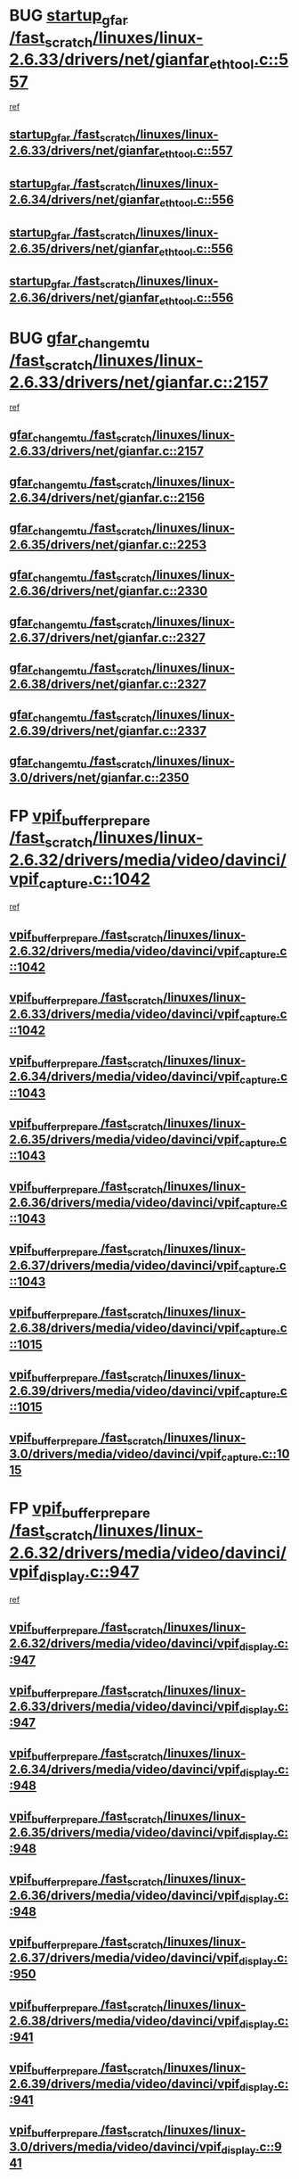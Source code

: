 * BUG [[view:/fast_scratch/linuxes/linux-2.6.33/drivers/net/gianfar_ethtool.c::face=ovl-face1::linb=557::colb=8::cole=20][startup_gfar /fast_scratch/linuxes/linux-2.6.33/drivers/net/gianfar_ethtool.c::557]]
 [[view:/fast_scratch/linuxes/linux-2.6.33/drivers/net/gianfar_ethtool.c::face=ovl-face2::linb=542::colb=2::cole=16][ref]]
** [[view:/fast_scratch/linuxes/linux-2.6.33/drivers/net/gianfar_ethtool.c::face=ovl-face1::linb=557::colb=8::cole=20][startup_gfar /fast_scratch/linuxes/linux-2.6.33/drivers/net/gianfar_ethtool.c::557]]
** [[view:/fast_scratch/linuxes/linux-2.6.34/drivers/net/gianfar_ethtool.c::face=ovl-face1::linb=556::colb=8::cole=20][startup_gfar /fast_scratch/linuxes/linux-2.6.34/drivers/net/gianfar_ethtool.c::556]]
** [[view:/fast_scratch/linuxes/linux-2.6.35/drivers/net/gianfar_ethtool.c::face=ovl-face1::linb=556::colb=8::cole=20][startup_gfar /fast_scratch/linuxes/linux-2.6.35/drivers/net/gianfar_ethtool.c::556]]
** [[view:/fast_scratch/linuxes/linux-2.6.36/drivers/net/gianfar_ethtool.c::face=ovl-face1::linb=556::colb=8::cole=20][startup_gfar /fast_scratch/linuxes/linux-2.6.36/drivers/net/gianfar_ethtool.c::556]]
* BUG [[view:/fast_scratch/linuxes/linux-2.6.33/drivers/net/gianfar.c::face=ovl-face1::linb=2157::colb=1::cole=16][gfar_change_mtu /fast_scratch/linuxes/linux-2.6.33/drivers/net/gianfar.c::2157]]
 [[view:/fast_scratch/linuxes/linux-2.6.33/drivers/net/gianfar.c::face=ovl-face2::linb=2124::colb=1::cole=15][ref]]
** [[view:/fast_scratch/linuxes/linux-2.6.33/drivers/net/gianfar.c::face=ovl-face1::linb=2157::colb=1::cole=16][gfar_change_mtu /fast_scratch/linuxes/linux-2.6.33/drivers/net/gianfar.c::2157]]
** [[view:/fast_scratch/linuxes/linux-2.6.34/drivers/net/gianfar.c::face=ovl-face1::linb=2156::colb=1::cole=16][gfar_change_mtu /fast_scratch/linuxes/linux-2.6.34/drivers/net/gianfar.c::2156]]
** [[view:/fast_scratch/linuxes/linux-2.6.35/drivers/net/gianfar.c::face=ovl-face1::linb=2253::colb=1::cole=16][gfar_change_mtu /fast_scratch/linuxes/linux-2.6.35/drivers/net/gianfar.c::2253]]
** [[view:/fast_scratch/linuxes/linux-2.6.36/drivers/net/gianfar.c::face=ovl-face1::linb=2330::colb=1::cole=16][gfar_change_mtu /fast_scratch/linuxes/linux-2.6.36/drivers/net/gianfar.c::2330]]
** [[view:/fast_scratch/linuxes/linux-2.6.37/drivers/net/gianfar.c::face=ovl-face1::linb=2327::colb=1::cole=16][gfar_change_mtu /fast_scratch/linuxes/linux-2.6.37/drivers/net/gianfar.c::2327]]
** [[view:/fast_scratch/linuxes/linux-2.6.38/drivers/net/gianfar.c::face=ovl-face1::linb=2327::colb=1::cole=16][gfar_change_mtu /fast_scratch/linuxes/linux-2.6.38/drivers/net/gianfar.c::2327]]
** [[view:/fast_scratch/linuxes/linux-2.6.39/drivers/net/gianfar.c::face=ovl-face1::linb=2337::colb=1::cole=16][gfar_change_mtu /fast_scratch/linuxes/linux-2.6.39/drivers/net/gianfar.c::2337]]
** [[view:/fast_scratch/linuxes/linux-3.0/drivers/net/gianfar.c::face=ovl-face1::linb=2350::colb=1::cole=16][gfar_change_mtu /fast_scratch/linuxes/linux-3.0/drivers/net/gianfar.c::2350]]
* FP [[view:/fast_scratch/linuxes/linux-2.6.32/drivers/media/video/davinci/vpif_capture.c::face=ovl-face1::linb=1042::colb=7::cole=26][vpif_buffer_prepare /fast_scratch/linuxes/linux-2.6.32/drivers/media/video/davinci/vpif_capture.c::1042]]
 [[view:/fast_scratch/linuxes/linux-2.6.32/drivers/media/video/davinci/vpif_capture.c::face=ovl-face2::linb=1041::colb=1::cole=15][ref]]
** [[view:/fast_scratch/linuxes/linux-2.6.32/drivers/media/video/davinci/vpif_capture.c::face=ovl-face1::linb=1042::colb=7::cole=26][vpif_buffer_prepare /fast_scratch/linuxes/linux-2.6.32/drivers/media/video/davinci/vpif_capture.c::1042]]
** [[view:/fast_scratch/linuxes/linux-2.6.33/drivers/media/video/davinci/vpif_capture.c::face=ovl-face1::linb=1042::colb=7::cole=26][vpif_buffer_prepare /fast_scratch/linuxes/linux-2.6.33/drivers/media/video/davinci/vpif_capture.c::1042]]
** [[view:/fast_scratch/linuxes/linux-2.6.34/drivers/media/video/davinci/vpif_capture.c::face=ovl-face1::linb=1043::colb=7::cole=26][vpif_buffer_prepare /fast_scratch/linuxes/linux-2.6.34/drivers/media/video/davinci/vpif_capture.c::1043]]
** [[view:/fast_scratch/linuxes/linux-2.6.35/drivers/media/video/davinci/vpif_capture.c::face=ovl-face1::linb=1043::colb=7::cole=26][vpif_buffer_prepare /fast_scratch/linuxes/linux-2.6.35/drivers/media/video/davinci/vpif_capture.c::1043]]
** [[view:/fast_scratch/linuxes/linux-2.6.36/drivers/media/video/davinci/vpif_capture.c::face=ovl-face1::linb=1043::colb=7::cole=26][vpif_buffer_prepare /fast_scratch/linuxes/linux-2.6.36/drivers/media/video/davinci/vpif_capture.c::1043]]
** [[view:/fast_scratch/linuxes/linux-2.6.37/drivers/media/video/davinci/vpif_capture.c::face=ovl-face1::linb=1043::colb=7::cole=26][vpif_buffer_prepare /fast_scratch/linuxes/linux-2.6.37/drivers/media/video/davinci/vpif_capture.c::1043]]
** [[view:/fast_scratch/linuxes/linux-2.6.38/drivers/media/video/davinci/vpif_capture.c::face=ovl-face1::linb=1015::colb=7::cole=26][vpif_buffer_prepare /fast_scratch/linuxes/linux-2.6.38/drivers/media/video/davinci/vpif_capture.c::1015]]
** [[view:/fast_scratch/linuxes/linux-2.6.39/drivers/media/video/davinci/vpif_capture.c::face=ovl-face1::linb=1015::colb=7::cole=26][vpif_buffer_prepare /fast_scratch/linuxes/linux-2.6.39/drivers/media/video/davinci/vpif_capture.c::1015]]
** [[view:/fast_scratch/linuxes/linux-3.0/drivers/media/video/davinci/vpif_capture.c::face=ovl-face1::linb=1015::colb=7::cole=26][vpif_buffer_prepare /fast_scratch/linuxes/linux-3.0/drivers/media/video/davinci/vpif_capture.c::1015]]
* FP [[view:/fast_scratch/linuxes/linux-2.6.32/drivers/media/video/davinci/vpif_display.c::face=ovl-face1::linb=947::colb=7::cole=26][vpif_buffer_prepare /fast_scratch/linuxes/linux-2.6.32/drivers/media/video/davinci/vpif_display.c::947]]
 [[view:/fast_scratch/linuxes/linux-2.6.32/drivers/media/video/davinci/vpif_display.c::face=ovl-face2::linb=946::colb=1::cole=15][ref]]
** [[view:/fast_scratch/linuxes/linux-2.6.32/drivers/media/video/davinci/vpif_display.c::face=ovl-face1::linb=947::colb=7::cole=26][vpif_buffer_prepare /fast_scratch/linuxes/linux-2.6.32/drivers/media/video/davinci/vpif_display.c::947]]
** [[view:/fast_scratch/linuxes/linux-2.6.33/drivers/media/video/davinci/vpif_display.c::face=ovl-face1::linb=947::colb=7::cole=26][vpif_buffer_prepare /fast_scratch/linuxes/linux-2.6.33/drivers/media/video/davinci/vpif_display.c::947]]
** [[view:/fast_scratch/linuxes/linux-2.6.34/drivers/media/video/davinci/vpif_display.c::face=ovl-face1::linb=948::colb=7::cole=26][vpif_buffer_prepare /fast_scratch/linuxes/linux-2.6.34/drivers/media/video/davinci/vpif_display.c::948]]
** [[view:/fast_scratch/linuxes/linux-2.6.35/drivers/media/video/davinci/vpif_display.c::face=ovl-face1::linb=948::colb=7::cole=26][vpif_buffer_prepare /fast_scratch/linuxes/linux-2.6.35/drivers/media/video/davinci/vpif_display.c::948]]
** [[view:/fast_scratch/linuxes/linux-2.6.36/drivers/media/video/davinci/vpif_display.c::face=ovl-face1::linb=948::colb=7::cole=26][vpif_buffer_prepare /fast_scratch/linuxes/linux-2.6.36/drivers/media/video/davinci/vpif_display.c::948]]
** [[view:/fast_scratch/linuxes/linux-2.6.37/drivers/media/video/davinci/vpif_display.c::face=ovl-face1::linb=950::colb=7::cole=26][vpif_buffer_prepare /fast_scratch/linuxes/linux-2.6.37/drivers/media/video/davinci/vpif_display.c::950]]
** [[view:/fast_scratch/linuxes/linux-2.6.38/drivers/media/video/davinci/vpif_display.c::face=ovl-face1::linb=941::colb=7::cole=26][vpif_buffer_prepare /fast_scratch/linuxes/linux-2.6.38/drivers/media/video/davinci/vpif_display.c::941]]
** [[view:/fast_scratch/linuxes/linux-2.6.39/drivers/media/video/davinci/vpif_display.c::face=ovl-face1::linb=941::colb=7::cole=26][vpif_buffer_prepare /fast_scratch/linuxes/linux-2.6.39/drivers/media/video/davinci/vpif_display.c::941]]
** [[view:/fast_scratch/linuxes/linux-3.0/drivers/media/video/davinci/vpif_display.c::face=ovl-face1::linb=941::colb=7::cole=26][vpif_buffer_prepare /fast_scratch/linuxes/linux-3.0/drivers/media/video/davinci/vpif_display.c::941]]
* FP flags are previously restored [[view:/fast_scratch/linuxes/linux-2.6.34/kernel/perf_event.c::face=ovl-face1::linb=5184::colb=2::cole=24][__perf_event_exit_task /fast_scratch/linuxes/linux-2.6.34/kernel/perf_event.c::5184]]
 [[view:/fast_scratch/linuxes/linux-2.6.34/kernel/perf_event.c::face=ovl-face2::linb=5135::colb=1::cole=15][ref]]
** [[view:/fast_scratch/linuxes/linux-2.6.34/kernel/perf_event.c::face=ovl-face1::linb=5184::colb=2::cole=24][__perf_event_exit_task /fast_scratch/linuxes/linux-2.6.34/kernel/perf_event.c::5184]]
* FP flags are previously restored [[view:/fast_scratch/linuxes/linux-2.6.32/kernel/perf_event.c::face=ovl-face1::linb=4806::colb=2::cole=24][__perf_event_exit_task /fast_scratch/linuxes/linux-2.6.32/kernel/perf_event.c::4806]]
 [[view:/fast_scratch/linuxes/linux-2.6.32/kernel/perf_event.c::face=ovl-face2::linb=4758::colb=1::cole=15][ref]]
** [[view:/fast_scratch/linuxes/linux-2.6.32/kernel/perf_event.c::face=ovl-face1::linb=4806::colb=2::cole=24][__perf_event_exit_task /fast_scratch/linuxes/linux-2.6.32/kernel/perf_event.c::4806]]
** [[view:/fast_scratch/linuxes/linux-2.6.33/kernel/perf_event.c::face=ovl-face1::linb=5044::colb=2::cole=24][__perf_event_exit_task /fast_scratch/linuxes/linux-2.6.33/kernel/perf_event.c::5044]]
** [[view:/fast_scratch/linuxes/linux-2.6.34/kernel/perf_event.c::face=ovl-face1::linb=5188::colb=2::cole=24][__perf_event_exit_task /fast_scratch/linuxes/linux-2.6.34/kernel/perf_event.c::5188]]
* BUG probably [[view:/fast_scratch/linuxes/linux-2.6.31/drivers/acpi/sleep.c::face=ovl-face1::linb=479::colb=1::cole=28][acpi_leave_sleep_state_prep /fast_scratch/linuxes/linux-2.6.31/drivers/acpi/sleep.c::479]]
 [[view:/fast_scratch/linuxes/linux-2.6.31/drivers/acpi/sleep.c::face=ovl-face2::linb=474::colb=1::cole=15][ref]]
** [[view:/fast_scratch/linuxes/linux-2.6.31/drivers/acpi/sleep.c::face=ovl-face1::linb=479::colb=1::cole=28][acpi_leave_sleep_state_prep /fast_scratch/linuxes/linux-2.6.31/drivers/acpi/sleep.c::479]]
** [[view:/fast_scratch/linuxes/linux-2.6.32/drivers/acpi/sleep.c::face=ovl-face1::linb=519::colb=1::cole=28][acpi_leave_sleep_state_prep /fast_scratch/linuxes/linux-2.6.32/drivers/acpi/sleep.c::519]]
** [[view:/fast_scratch/linuxes/linux-2.6.33/drivers/acpi/sleep.c::face=ovl-face1::linb=524::colb=1::cole=28][acpi_leave_sleep_state_prep /fast_scratch/linuxes/linux-2.6.33/drivers/acpi/sleep.c::524]]
** [[view:/fast_scratch/linuxes/linux-2.6.34/drivers/acpi/sleep.c::face=ovl-face1::linb=580::colb=1::cole=28][acpi_leave_sleep_state_prep /fast_scratch/linuxes/linux-2.6.34/drivers/acpi/sleep.c::580]]
** [[view:/fast_scratch/linuxes/linux-2.6.35/drivers/acpi/sleep.c::face=ovl-face1::linb=448::colb=1::cole=28][acpi_leave_sleep_state_prep /fast_scratch/linuxes/linux-2.6.35/drivers/acpi/sleep.c::448]]
** [[view:/fast_scratch/linuxes/linux-2.6.36/drivers/acpi/sleep.c::face=ovl-face1::linb=460::colb=1::cole=28][acpi_leave_sleep_state_prep /fast_scratch/linuxes/linux-2.6.36/drivers/acpi/sleep.c::460]]
** [[view:/fast_scratch/linuxes/linux-2.6.37/drivers/acpi/sleep.c::face=ovl-face1::linb=476::colb=1::cole=28][acpi_leave_sleep_state_prep /fast_scratch/linuxes/linux-2.6.37/drivers/acpi/sleep.c::476]]
** [[view:/fast_scratch/linuxes/linux-2.6.38/drivers/acpi/sleep.c::face=ovl-face1::linb=483::colb=1::cole=28][acpi_leave_sleep_state_prep /fast_scratch/linuxes/linux-2.6.38/drivers/acpi/sleep.c::483]]
* BUG probably [[view:/fast_scratch/linuxes/linux-2.6.31/drivers/acpi/sleep.c::face=ovl-face1::linb=258::colb=1::cole=28][acpi_leave_sleep_state_prep /fast_scratch/linuxes/linux-2.6.31/drivers/acpi/sleep.c::258]]
 [[view:/fast_scratch/linuxes/linux-2.6.31/drivers/acpi/sleep.c::face=ovl-face2::linb=238::colb=1::cole=15][ref]]
** [[view:/fast_scratch/linuxes/linux-2.6.31/drivers/acpi/sleep.c::face=ovl-face1::linb=258::colb=1::cole=28][acpi_leave_sleep_state_prep /fast_scratch/linuxes/linux-2.6.31/drivers/acpi/sleep.c::258]]
** [[view:/fast_scratch/linuxes/linux-2.6.32/drivers/acpi/sleep.c::face=ovl-face1::linb=258::colb=1::cole=28][acpi_leave_sleep_state_prep /fast_scratch/linuxes/linux-2.6.32/drivers/acpi/sleep.c::258]]
** [[view:/fast_scratch/linuxes/linux-2.6.33/drivers/acpi/sleep.c::face=ovl-face1::linb=263::colb=1::cole=28][acpi_leave_sleep_state_prep /fast_scratch/linuxes/linux-2.6.33/drivers/acpi/sleep.c::263]]
** [[view:/fast_scratch/linuxes/linux-2.6.34/drivers/acpi/sleep.c::face=ovl-face1::linb=263::colb=1::cole=28][acpi_leave_sleep_state_prep /fast_scratch/linuxes/linux-2.6.34/drivers/acpi/sleep.c::263]]
** [[view:/fast_scratch/linuxes/linux-2.6.35/drivers/acpi/sleep.c::face=ovl-face1::linb=270::colb=1::cole=28][acpi_leave_sleep_state_prep /fast_scratch/linuxes/linux-2.6.35/drivers/acpi/sleep.c::270]]
** [[view:/fast_scratch/linuxes/linux-2.6.36/drivers/acpi/sleep.c::face=ovl-face1::linb=276::colb=1::cole=28][acpi_leave_sleep_state_prep /fast_scratch/linuxes/linux-2.6.36/drivers/acpi/sleep.c::276]]
** [[view:/fast_scratch/linuxes/linux-2.6.37/drivers/acpi/sleep.c::face=ovl-face1::linb=276::colb=1::cole=28][acpi_leave_sleep_state_prep /fast_scratch/linuxes/linux-2.6.37/drivers/acpi/sleep.c::276]]
** [[view:/fast_scratch/linuxes/linux-2.6.38/drivers/acpi/sleep.c::face=ovl-face1::linb=275::colb=1::cole=28][acpi_leave_sleep_state_prep /fast_scratch/linuxes/linux-2.6.38/drivers/acpi/sleep.c::275]]
* BUG probably [[view:/fast_scratch/linuxes/linux-2.6.29/drivers/acpi/sleep.c::face=ovl-face1::linb=460::colb=1::cole=28][acpi_leave_sleep_state_prep /fast_scratch/linuxes/linux-2.6.29/drivers/acpi/sleep.c::460]]
 [[view:/fast_scratch/linuxes/linux-2.6.29/drivers/acpi/sleep.c::face=ovl-face2::linb=455::colb=1::cole=15][ref]]
** [[view:/fast_scratch/linuxes/linux-2.6.29/drivers/acpi/sleep.c::face=ovl-face1::linb=460::colb=1::cole=28][acpi_leave_sleep_state_prep /fast_scratch/linuxes/linux-2.6.29/drivers/acpi/sleep.c::460]]
* BUG probably [[view:/fast_scratch/linuxes/linux-2.6.29/drivers/acpi/sleep.c::face=ovl-face1::linb=256::colb=1::cole=28][acpi_leave_sleep_state_prep /fast_scratch/linuxes/linux-2.6.29/drivers/acpi/sleep.c::256]]
 [[view:/fast_scratch/linuxes/linux-2.6.29/drivers/acpi/sleep.c::face=ovl-face2::linb=236::colb=1::cole=15][ref]]
** [[view:/fast_scratch/linuxes/linux-2.6.29/drivers/acpi/sleep.c::face=ovl-face1::linb=256::colb=1::cole=28][acpi_leave_sleep_state_prep /fast_scratch/linuxes/linux-2.6.29/drivers/acpi/sleep.c::256]]
* BUG probably [[view:/fast_scratch/linuxes/linux-2.6.29/drivers/acpi/sleep.c::face=ovl-face1::linb=458::colb=10::cole=32][acpi_enter_sleep_state /fast_scratch/linuxes/linux-2.6.29/drivers/acpi/sleep.c::458]]
 [[view:/fast_scratch/linuxes/linux-2.6.29/drivers/acpi/sleep.c::face=ovl-face2::linb=455::colb=1::cole=15][ref]]
** [[view:/fast_scratch/linuxes/linux-2.6.29/drivers/acpi/sleep.c::face=ovl-face1::linb=458::colb=10::cole=32][acpi_enter_sleep_state /fast_scratch/linuxes/linux-2.6.29/drivers/acpi/sleep.c::458]]
* BUG probably [[view:/fast_scratch/linuxes/linux-2.6.29/drivers/acpi/sleep.c::face=ovl-face1::linb=702::colb=1::cole=23][acpi_enter_sleep_state /fast_scratch/linuxes/linux-2.6.29/drivers/acpi/sleep.c::702]]
 [[view:/fast_scratch/linuxes/linux-2.6.29/drivers/acpi/sleep.c::face=ovl-face2::linb=700::colb=1::cole=18][ref]]
** [[view:/fast_scratch/linuxes/linux-2.6.29/drivers/acpi/sleep.c::face=ovl-face1::linb=702::colb=1::cole=23][acpi_enter_sleep_state /fast_scratch/linuxes/linux-2.6.29/drivers/acpi/sleep.c::702]]
* BUG probably [[view:/fast_scratch/linuxes/linux-2.6.29/drivers/acpi/sleep.c::face=ovl-face1::linb=241::colb=11::cole=33][acpi_enter_sleep_state /fast_scratch/linuxes/linux-2.6.29/drivers/acpi/sleep.c::241]]
 [[view:/fast_scratch/linuxes/linux-2.6.29/drivers/acpi/sleep.c::face=ovl-face2::linb=236::colb=1::cole=15][ref]]
** [[view:/fast_scratch/linuxes/linux-2.6.29/drivers/acpi/sleep.c::face=ovl-face1::linb=241::colb=11::cole=33][acpi_enter_sleep_state /fast_scratch/linuxes/linux-2.6.29/drivers/acpi/sleep.c::241]]
* BUG probably [[view:/fast_scratch/linuxes/linux-2.6.28/arch/x86/kernel/apic.c::face=ovl-face1::linb=1366::colb=7::cole=28][enable_intr_remapping /fast_scratch/linuxes/linux-2.6.28/arch/x86/kernel/apic.c::1366]]
 [[view:/fast_scratch/linuxes/linux-2.6.28/arch/x86/kernel/apic.c::face=ovl-face2::linb=1357::colb=1::cole=15][ref]]
** [[view:/fast_scratch/linuxes/linux-2.6.28/arch/x86/kernel/apic.c::face=ovl-face1::linb=1366::colb=7::cole=28][enable_intr_remapping /fast_scratch/linuxes/linux-2.6.28/arch/x86/kernel/apic.c::1366]]
** [[view:/fast_scratch/linuxes/linux-2.6.29/arch/x86/kernel/apic.c::face=ovl-face1::linb=1354::colb=7::cole=28][enable_intr_remapping /fast_scratch/linuxes/linux-2.6.29/arch/x86/kernel/apic.c::1354]]
* BUG [[view:/fast_scratch/linuxes/linux-2.6.26/arch/ia64/kvm/kvm-ia64.c::face=ovl-face1::linb=1240::colb=5::cole=18][kvm_vcpu_init /fast_scratch/linuxes/linux-2.6.26/arch/ia64/kvm/kvm-ia64.c::1240]]
 [[view:/fast_scratch/linuxes/linux-2.6.26/arch/ia64/kvm/kvm-ia64.c::face=ovl-face2::linb=1236::colb=1::cole=15][ref]]
** [[view:/fast_scratch/linuxes/linux-2.6.26/arch/ia64/kvm/kvm-ia64.c::face=ovl-face1::linb=1240::colb=5::cole=18][kvm_vcpu_init /fast_scratch/linuxes/linux-2.6.26/arch/ia64/kvm/kvm-ia64.c::1240]]
** [[view:/fast_scratch/linuxes/linux-2.6.27/arch/ia64/kvm/kvm-ia64.c::face=ovl-face1::linb=1230::colb=5::cole=18][kvm_vcpu_init /fast_scratch/linuxes/linux-2.6.27/arch/ia64/kvm/kvm-ia64.c::1230]]
** [[view:/fast_scratch/linuxes/linux-2.6.28/arch/ia64/kvm/kvm-ia64.c::face=ovl-face1::linb=1243::colb=5::cole=18][kvm_vcpu_init /fast_scratch/linuxes/linux-2.6.28/arch/ia64/kvm/kvm-ia64.c::1243]]
** [[view:/fast_scratch/linuxes/linux-2.6.29/arch/ia64/kvm/kvm-ia64.c::face=ovl-face1::linb=1225::colb=5::cole=18][kvm_vcpu_init /fast_scratch/linuxes/linux-2.6.29/arch/ia64/kvm/kvm-ia64.c::1225]]
** [[view:/fast_scratch/linuxes/linux-2.6.30/arch/ia64/kvm/kvm-ia64.c::face=ovl-face1::linb=1242::colb=5::cole=18][kvm_vcpu_init /fast_scratch/linuxes/linux-2.6.30/arch/ia64/kvm/kvm-ia64.c::1242]]
* FP slab_node [[view:/fast_scratch/linuxes/linux-2.6.26/mm/slab.c::face=ovl-face1::linb=3403::colb=8::cole=22][fallback_alloc /fast_scratch/linuxes/linux-2.6.26/mm/slab.c::3403]]
 [[view:/fast_scratch/linuxes/linux-2.6.26/mm/slab.c::face=ovl-face2::linb=3396::colb=1::cole=15][ref]]
** [[view:/fast_scratch/linuxes/linux-2.6.26/mm/slab.c::face=ovl-face1::linb=3403::colb=8::cole=22][fallback_alloc /fast_scratch/linuxes/linux-2.6.26/mm/slab.c::3403]]
** [[view:/fast_scratch/linuxes/linux-2.6.27/mm/slab.c::face=ovl-face1::linb=3394::colb=8::cole=22][fallback_alloc /fast_scratch/linuxes/linux-2.6.27/mm/slab.c::3394]]
** [[view:/fast_scratch/linuxes/linux-2.6.28/mm/slab.c::face=ovl-face1::linb=3395::colb=8::cole=22][fallback_alloc /fast_scratch/linuxes/linux-2.6.28/mm/slab.c::3395]]
** [[view:/fast_scratch/linuxes/linux-2.6.29/mm/slab.c::face=ovl-face1::linb=3332::colb=8::cole=22][fallback_alloc /fast_scratch/linuxes/linux-2.6.29/mm/slab.c::3332]]
** [[view:/fast_scratch/linuxes/linux-2.6.30/mm/slab.c::face=ovl-face1::linb=3343::colb=8::cole=22][fallback_alloc /fast_scratch/linuxes/linux-2.6.30/mm/slab.c::3343]]
** [[view:/fast_scratch/linuxes/linux-2.6.31/mm/slab.c::face=ovl-face1::linb=3314::colb=8::cole=22][fallback_alloc /fast_scratch/linuxes/linux-2.6.31/mm/slab.c::3314]]
** [[view:/fast_scratch/linuxes/linux-2.6.32/mm/slab.c::face=ovl-face1::linb=3314::colb=8::cole=22][fallback_alloc /fast_scratch/linuxes/linux-2.6.32/mm/slab.c::3314]]
** [[view:/fast_scratch/linuxes/linux-2.6.33/mm/slab.c::face=ovl-face1::linb=3336::colb=8::cole=22][fallback_alloc /fast_scratch/linuxes/linux-2.6.33/mm/slab.c::3336]]
** [[view:/fast_scratch/linuxes/linux-2.6.34/mm/slab.c::face=ovl-face1::linb=3335::colb=8::cole=22][fallback_alloc /fast_scratch/linuxes/linux-2.6.34/mm/slab.c::3335]]
** [[view:/fast_scratch/linuxes/linux-2.6.35/mm/slab.c::face=ovl-face1::linb=3409::colb=8::cole=22][fallback_alloc /fast_scratch/linuxes/linux-2.6.35/mm/slab.c::3409]]
** [[view:/fast_scratch/linuxes/linux-2.6.36/mm/slab.c::face=ovl-face1::linb=3408::colb=8::cole=22][fallback_alloc /fast_scratch/linuxes/linux-2.6.36/mm/slab.c::3408]]
** [[view:/fast_scratch/linuxes/linux-2.6.37/mm/slab.c::face=ovl-face1::linb=3408::colb=8::cole=22][fallback_alloc /fast_scratch/linuxes/linux-2.6.37/mm/slab.c::3408]]
** [[view:/fast_scratch/linuxes/linux-2.6.38/mm/slab.c::face=ovl-face1::linb=3408::colb=8::cole=22][fallback_alloc /fast_scratch/linuxes/linux-2.6.38/mm/slab.c::3408]]
** [[view:/fast_scratch/linuxes/linux-2.6.39/mm/slab.c::face=ovl-face1::linb=3409::colb=8::cole=22][fallback_alloc /fast_scratch/linuxes/linux-2.6.39/mm/slab.c::3409]]
** [[view:/fast_scratch/linuxes/linux-3.0/mm/slab.c::face=ovl-face1::linb=3410::colb=8::cole=22][fallback_alloc /fast_scratch/linuxes/linux-3.0/mm/slab.c::3410]]
* FP slab_node [[view:/fast_scratch/linuxes/linux-2.6.26/mm/slab.c::face=ovl-face1::linb=3473::colb=8::cole=24][__do_cache_alloc /fast_scratch/linuxes/linux-2.6.26/mm/slab.c::3473]]
 [[view:/fast_scratch/linuxes/linux-2.6.26/mm/slab.c::face=ovl-face2::linb=3472::colb=1::cole=15][ref]]
** [[view:/fast_scratch/linuxes/linux-2.6.26/mm/slab.c::face=ovl-face1::linb=3473::colb=8::cole=24][__do_cache_alloc /fast_scratch/linuxes/linux-2.6.26/mm/slab.c::3473]]
** [[view:/fast_scratch/linuxes/linux-2.6.27/mm/slab.c::face=ovl-face1::linb=3464::colb=8::cole=24][__do_cache_alloc /fast_scratch/linuxes/linux-2.6.27/mm/slab.c::3464]]
** [[view:/fast_scratch/linuxes/linux-2.6.28/mm/slab.c::face=ovl-face1::linb=3465::colb=8::cole=24][__do_cache_alloc /fast_scratch/linuxes/linux-2.6.28/mm/slab.c::3465]]
** [[view:/fast_scratch/linuxes/linux-2.6.29/mm/slab.c::face=ovl-face1::linb=3402::colb=8::cole=24][__do_cache_alloc /fast_scratch/linuxes/linux-2.6.29/mm/slab.c::3402]]
** [[view:/fast_scratch/linuxes/linux-2.6.30/mm/slab.c::face=ovl-face1::linb=3415::colb=8::cole=24][__do_cache_alloc /fast_scratch/linuxes/linux-2.6.30/mm/slab.c::3415]]
** [[view:/fast_scratch/linuxes/linux-2.6.31/mm/slab.c::face=ovl-face1::linb=3393::colb=8::cole=24][__do_cache_alloc /fast_scratch/linuxes/linux-2.6.31/mm/slab.c::3393]]
** [[view:/fast_scratch/linuxes/linux-2.6.32/mm/slab.c::face=ovl-face1::linb=3393::colb=8::cole=24][__do_cache_alloc /fast_scratch/linuxes/linux-2.6.32/mm/slab.c::3393]]
** [[view:/fast_scratch/linuxes/linux-2.6.33/mm/slab.c::face=ovl-face1::linb=3415::colb=8::cole=24][__do_cache_alloc /fast_scratch/linuxes/linux-2.6.33/mm/slab.c::3415]]
** [[view:/fast_scratch/linuxes/linux-2.6.34/mm/slab.c::face=ovl-face1::linb=3414::colb=8::cole=24][__do_cache_alloc /fast_scratch/linuxes/linux-2.6.34/mm/slab.c::3414]]
** [[view:/fast_scratch/linuxes/linux-2.6.35/mm/slab.c::face=ovl-face1::linb=3488::colb=8::cole=24][__do_cache_alloc /fast_scratch/linuxes/linux-2.6.35/mm/slab.c::3488]]
** [[view:/fast_scratch/linuxes/linux-2.6.36/mm/slab.c::face=ovl-face1::linb=3487::colb=8::cole=24][__do_cache_alloc /fast_scratch/linuxes/linux-2.6.36/mm/slab.c::3487]]
** [[view:/fast_scratch/linuxes/linux-2.6.37/mm/slab.c::face=ovl-face1::linb=3487::colb=8::cole=24][__do_cache_alloc /fast_scratch/linuxes/linux-2.6.37/mm/slab.c::3487]]
** [[view:/fast_scratch/linuxes/linux-2.6.38/mm/slab.c::face=ovl-face1::linb=3487::colb=8::cole=24][__do_cache_alloc /fast_scratch/linuxes/linux-2.6.38/mm/slab.c::3487]]
** [[view:/fast_scratch/linuxes/linux-2.6.39/mm/slab.c::face=ovl-face1::linb=3488::colb=8::cole=24][__do_cache_alloc /fast_scratch/linuxes/linux-2.6.39/mm/slab.c::3488]]
** [[view:/fast_scratch/linuxes/linux-3.0/mm/slab.c::face=ovl-face1::linb=3489::colb=8::cole=24][__do_cache_alloc /fast_scratch/linuxes/linux-3.0/mm/slab.c::3489]]
* FP slab_node [[view:/fast_scratch/linuxes/linux-2.6.26/mm/slub.c::face=ovl-face1::linb=1579::colb=7::cole=18][get_partial /fast_scratch/linuxes/linux-2.6.26/mm/slub.c::1579]]
 [[view:/fast_scratch/linuxes/linux-2.6.26/mm/slub.c::face=ovl-face2::linb=1592::colb=2::cole=19][ref]]
** [[view:/fast_scratch/linuxes/linux-2.6.26/mm/slub.c::face=ovl-face1::linb=1579::colb=7::cole=18][get_partial /fast_scratch/linuxes/linux-2.6.26/mm/slub.c::1579]]
** [[view:/fast_scratch/linuxes/linux-2.6.27/mm/slub.c::face=ovl-face1::linb=1539::colb=7::cole=18][get_partial /fast_scratch/linuxes/linux-2.6.27/mm/slub.c::1539]]
** [[view:/fast_scratch/linuxes/linux-2.6.28/mm/slub.c::face=ovl-face1::linb=1540::colb=7::cole=18][get_partial /fast_scratch/linuxes/linux-2.6.28/mm/slub.c::1540]]
** [[view:/fast_scratch/linuxes/linux-2.6.29/mm/slub.c::face=ovl-face1::linb=1545::colb=7::cole=18][get_partial /fast_scratch/linuxes/linux-2.6.29/mm/slub.c::1545]]
** [[view:/fast_scratch/linuxes/linux-2.6.30/mm/slub.c::face=ovl-face1::linb=1543::colb=7::cole=18][get_partial /fast_scratch/linuxes/linux-2.6.30/mm/slub.c::1543]]
** [[view:/fast_scratch/linuxes/linux-2.6.31/mm/slub.c::face=ovl-face1::linb=1638::colb=7::cole=18][get_partial /fast_scratch/linuxes/linux-2.6.31/mm/slub.c::1638]]
** [[view:/fast_scratch/linuxes/linux-2.6.32/mm/slub.c::face=ovl-face1::linb=1660::colb=7::cole=18][get_partial /fast_scratch/linuxes/linux-2.6.32/mm/slub.c::1660]]
** [[view:/fast_scratch/linuxes/linux-2.6.33/mm/slub.c::face=ovl-face1::linb=1660::colb=7::cole=18][get_partial /fast_scratch/linuxes/linux-2.6.33/mm/slub.c::1660]]
** [[view:/fast_scratch/linuxes/linux-2.6.34/mm/slub.c::face=ovl-face1::linb=1647::colb=7::cole=18][get_partial /fast_scratch/linuxes/linux-2.6.34/mm/slub.c::1647]]
** [[view:/fast_scratch/linuxes/linux-2.6.35/mm/slub.c::face=ovl-face1::linb=1643::colb=7::cole=18][get_partial /fast_scratch/linuxes/linux-2.6.35/mm/slub.c::1643]]
** [[view:/fast_scratch/linuxes/linux-2.6.36/mm/slub.c::face=ovl-face1::linb=1643::colb=7::cole=18][get_partial /fast_scratch/linuxes/linux-2.6.36/mm/slub.c::1643]]
** [[view:/fast_scratch/linuxes/linux-2.6.37/mm/slub.c::face=ovl-face1::linb=1686::colb=7::cole=18][get_partial /fast_scratch/linuxes/linux-2.6.37/mm/slub.c::1686]]
** [[view:/fast_scratch/linuxes/linux-2.6.38/mm/slub.c::face=ovl-face1::linb=1688::colb=7::cole=18][get_partial /fast_scratch/linuxes/linux-2.6.38/mm/slub.c::1688]]
** [[view:/fast_scratch/linuxes/linux-2.6.39/mm/slub.c::face=ovl-face1::linb=1833::colb=7::cole=18][get_partial /fast_scratch/linuxes/linux-2.6.39/mm/slub.c::1833]]
** [[view:/fast_scratch/linuxes/linux-3.0/mm/slub.c::face=ovl-face1::linb=1844::colb=8::cole=19][get_partial /fast_scratch/linuxes/linux-3.0/mm/slub.c::1844]]
* BUG [[view:/fast_scratch/linuxes/linux-2.6.25/drivers/ide/ide-io.c::face=ovl-face1::linb=1362::colb=5::cole=14][ide_error /fast_scratch/linuxes/linux-2.6.25/drivers/ide/ide-io.c::1362]]
 [[view:/fast_scratch/linuxes/linux-2.6.25/drivers/ide/ide-io.c::face=ovl-face2::linb=1348::colb=3::cole=20][ref]]
** [[view:/fast_scratch/linuxes/linux-2.6.25/drivers/ide/ide-io.c::face=ovl-face1::linb=1362::colb=5::cole=14][ide_error /fast_scratch/linuxes/linux-2.6.25/drivers/ide/ide-io.c::1362]]
** [[view:/fast_scratch/linuxes/linux-2.6.26/drivers/ide/ide-io.c::face=ovl-face1::linb=1319::colb=5::cole=14][ide_error /fast_scratch/linuxes/linux-2.6.26/drivers/ide/ide-io.c::1319]]
** [[view:/fast_scratch/linuxes/linux-2.6.27/drivers/ide/ide-io.c::face=ovl-face1::linb=1269::colb=5::cole=14][ide_error /fast_scratch/linuxes/linux-2.6.27/drivers/ide/ide-io.c::1269]]
** [[view:/fast_scratch/linuxes/linux-2.6.28/drivers/ide/ide-io.c::face=ovl-face1::linb=1258::colb=5::cole=14][ide_error /fast_scratch/linuxes/linux-2.6.28/drivers/ide/ide-io.c::1258]]
** [[view:/fast_scratch/linuxes/linux-2.6.29/drivers/ide/ide-io.c::face=ovl-face1::linb=966::colb=16::cole=25][ide_error /fast_scratch/linuxes/linux-2.6.29/drivers/ide/ide-io.c::966]]
** [[view:/fast_scratch/linuxes/linux-2.6.30/drivers/ide/ide-io.c::face=ovl-face1::linb=694::colb=16::cole=25][ide_error /fast_scratch/linuxes/linux-2.6.30/drivers/ide/ide-io.c::694]]
** [[view:/fast_scratch/linuxes/linux-2.6.31/drivers/ide/ide-io.c::face=ovl-face1::linb=686::colb=16::cole=25][ide_error /fast_scratch/linuxes/linux-2.6.31/drivers/ide/ide-io.c::686]]
** [[view:/fast_scratch/linuxes/linux-2.6.32/drivers/ide/ide-io.c::face=ovl-face1::linb=686::colb=16::cole=25][ide_error /fast_scratch/linuxes/linux-2.6.32/drivers/ide/ide-io.c::686]]
** [[view:/fast_scratch/linuxes/linux-2.6.33/drivers/ide/ide-io.c::face=ovl-face1::linb=686::colb=16::cole=25][ide_error /fast_scratch/linuxes/linux-2.6.33/drivers/ide/ide-io.c::686]]
** [[view:/fast_scratch/linuxes/linux-2.6.34/drivers/ide/ide-io.c::face=ovl-face1::linb=686::colb=16::cole=25][ide_error /fast_scratch/linuxes/linux-2.6.34/drivers/ide/ide-io.c::686]]
** [[view:/fast_scratch/linuxes/linux-2.6.35/drivers/ide/ide-io.c::face=ovl-face1::linb=686::colb=16::cole=25][ide_error /fast_scratch/linuxes/linux-2.6.35/drivers/ide/ide-io.c::686]]
** [[view:/fast_scratch/linuxes/linux-2.6.36/drivers/ide/ide-io.c::face=ovl-face1::linb=686::colb=16::cole=25][ide_error /fast_scratch/linuxes/linux-2.6.36/drivers/ide/ide-io.c::686]]
** [[view:/fast_scratch/linuxes/linux-2.6.37/drivers/ide/ide-io.c::face=ovl-face1::linb=673::colb=16::cole=25][ide_error /fast_scratch/linuxes/linux-2.6.37/drivers/ide/ide-io.c::673]]
** [[view:/fast_scratch/linuxes/linux-2.6.38/drivers/ide/ide-io.c::face=ovl-face1::linb=673::colb=16::cole=25][ide_error /fast_scratch/linuxes/linux-2.6.38/drivers/ide/ide-io.c::673]]
** [[view:/fast_scratch/linuxes/linux-2.6.39/drivers/ide/ide-io.c::face=ovl-face1::linb=678::colb=16::cole=25][ide_error /fast_scratch/linuxes/linux-2.6.39/drivers/ide/ide-io.c::678]]
** [[view:/fast_scratch/linuxes/linux-3.0/drivers/ide/ide-io.c::face=ovl-face1::linb=678::colb=16::cole=25][ide_error /fast_scratch/linuxes/linux-3.0/drivers/ide/ide-io.c::678]]
* BUG [[view:/fast_scratch/linuxes/linux-2.6.25/drivers/ide/ide-io.c::face=ovl-face1::linb=1359::colb=17::cole=38][ide_dma_timeout_retry /fast_scratch/linuxes/linux-2.6.25/drivers/ide/ide-io.c::1359]]
 [[view:/fast_scratch/linuxes/linux-2.6.25/drivers/ide/ide-io.c::face=ovl-face2::linb=1348::colb=3::cole=20][ref]]
** [[view:/fast_scratch/linuxes/linux-2.6.25/drivers/ide/ide-io.c::face=ovl-face1::linb=1359::colb=17::cole=38][ide_dma_timeout_retry /fast_scratch/linuxes/linux-2.6.25/drivers/ide/ide-io.c::1359]]
** [[view:/fast_scratch/linuxes/linux-2.6.26/drivers/ide/ide-io.c::face=ovl-face1::linb=1316::colb=17::cole=38][ide_dma_timeout_retry /fast_scratch/linuxes/linux-2.6.26/drivers/ide/ide-io.c::1316]]
** [[view:/fast_scratch/linuxes/linux-2.6.27/drivers/ide/ide-io.c::face=ovl-face1::linb=1266::colb=17::cole=38][ide_dma_timeout_retry /fast_scratch/linuxes/linux-2.6.27/drivers/ide/ide-io.c::1266]]
** [[view:/fast_scratch/linuxes/linux-2.6.28/drivers/ide/ide-io.c::face=ovl-face1::linb=1255::colb=17::cole=38][ide_dma_timeout_retry /fast_scratch/linuxes/linux-2.6.28/drivers/ide/ide-io.c::1255]]
** [[view:/fast_scratch/linuxes/linux-2.6.29/drivers/ide/ide-io.c::face=ovl-face1::linb=964::colb=16::cole=37][ide_dma_timeout_retry /fast_scratch/linuxes/linux-2.6.29/drivers/ide/ide-io.c::964]]
** [[view:/fast_scratch/linuxes/linux-2.6.30/drivers/ide/ide-io.c::face=ovl-face1::linb=692::colb=16::cole=37][ide_dma_timeout_retry /fast_scratch/linuxes/linux-2.6.30/drivers/ide/ide-io.c::692]]
** [[view:/fast_scratch/linuxes/linux-2.6.31/drivers/ide/ide-io.c::face=ovl-face1::linb=684::colb=16::cole=37][ide_dma_timeout_retry /fast_scratch/linuxes/linux-2.6.31/drivers/ide/ide-io.c::684]]
** [[view:/fast_scratch/linuxes/linux-2.6.32/drivers/ide/ide-io.c::face=ovl-face1::linb=684::colb=16::cole=37][ide_dma_timeout_retry /fast_scratch/linuxes/linux-2.6.32/drivers/ide/ide-io.c::684]]
** [[view:/fast_scratch/linuxes/linux-2.6.33/drivers/ide/ide-io.c::face=ovl-face1::linb=684::colb=16::cole=37][ide_dma_timeout_retry /fast_scratch/linuxes/linux-2.6.33/drivers/ide/ide-io.c::684]]
** [[view:/fast_scratch/linuxes/linux-2.6.34/drivers/ide/ide-io.c::face=ovl-face1::linb=684::colb=16::cole=37][ide_dma_timeout_retry /fast_scratch/linuxes/linux-2.6.34/drivers/ide/ide-io.c::684]]
** [[view:/fast_scratch/linuxes/linux-2.6.35/drivers/ide/ide-io.c::face=ovl-face1::linb=684::colb=16::cole=37][ide_dma_timeout_retry /fast_scratch/linuxes/linux-2.6.35/drivers/ide/ide-io.c::684]]
** [[view:/fast_scratch/linuxes/linux-2.6.36/drivers/ide/ide-io.c::face=ovl-face1::linb=684::colb=16::cole=37][ide_dma_timeout_retry /fast_scratch/linuxes/linux-2.6.36/drivers/ide/ide-io.c::684]]
** [[view:/fast_scratch/linuxes/linux-2.6.37/drivers/ide/ide-io.c::face=ovl-face1::linb=671::colb=16::cole=37][ide_dma_timeout_retry /fast_scratch/linuxes/linux-2.6.37/drivers/ide/ide-io.c::671]]
** [[view:/fast_scratch/linuxes/linux-2.6.38/drivers/ide/ide-io.c::face=ovl-face1::linb=671::colb=16::cole=37][ide_dma_timeout_retry /fast_scratch/linuxes/linux-2.6.38/drivers/ide/ide-io.c::671]]
** [[view:/fast_scratch/linuxes/linux-2.6.39/drivers/ide/ide-io.c::face=ovl-face1::linb=676::colb=16::cole=37][ide_dma_timeout_retry /fast_scratch/linuxes/linux-2.6.39/drivers/ide/ide-io.c::676]]
** [[view:/fast_scratch/linuxes/linux-3.0/drivers/ide/ide-io.c::face=ovl-face1::linb=676::colb=16::cole=37][ide_dma_timeout_retry /fast_scratch/linuxes/linux-3.0/drivers/ide/ide-io.c::676]]
* BUG probably [[view:/fast_scratch/linuxes/linux-2.6.25/drivers/acpi/sleep/main.c::face=ovl-face1::linb=287::colb=10::cole=32][acpi_enter_sleep_state /fast_scratch/linuxes/linux-2.6.25/drivers/acpi/sleep/main.c::287]]
 [[view:/fast_scratch/linuxes/linux-2.6.25/drivers/acpi/sleep/main.c::face=ovl-face2::linb=284::colb=1::cole=15][ref]]
** [[view:/fast_scratch/linuxes/linux-2.6.25/drivers/acpi/sleep/main.c::face=ovl-face1::linb=287::colb=10::cole=32][acpi_enter_sleep_state /fast_scratch/linuxes/linux-2.6.25/drivers/acpi/sleep/main.c::287]]
** [[view:/fast_scratch/linuxes/linux-2.6.26/drivers/acpi/sleep/main.c::face=ovl-face1::linb=286::colb=10::cole=32][acpi_enter_sleep_state /fast_scratch/linuxes/linux-2.6.26/drivers/acpi/sleep/main.c::286]]
** [[view:/fast_scratch/linuxes/linux-2.6.27/drivers/acpi/sleep/main.c::face=ovl-face1::linb=329::colb=10::cole=32][acpi_enter_sleep_state /fast_scratch/linuxes/linux-2.6.27/drivers/acpi/sleep/main.c::329]]
** [[view:/fast_scratch/linuxes/linux-2.6.28/drivers/acpi/sleep/main.c::face=ovl-face1::linb=412::colb=10::cole=32][acpi_enter_sleep_state /fast_scratch/linuxes/linux-2.6.28/drivers/acpi/sleep/main.c::412]]
* BUG probably [[view:/fast_scratch/linuxes/linux-2.6.25/drivers/acpi/sleep/main.c::face=ovl-face1::linb=136::colb=11::cole=33][acpi_enter_sleep_state /fast_scratch/linuxes/linux-2.6.25/drivers/acpi/sleep/main.c::136]]
 [[view:/fast_scratch/linuxes/linux-2.6.25/drivers/acpi/sleep/main.c::face=ovl-face2::linb=131::colb=1::cole=15][ref]]
** [[view:/fast_scratch/linuxes/linux-2.6.25/drivers/acpi/sleep/main.c::face=ovl-face1::linb=136::colb=11::cole=33][acpi_enter_sleep_state /fast_scratch/linuxes/linux-2.6.25/drivers/acpi/sleep/main.c::136]]
** [[view:/fast_scratch/linuxes/linux-2.6.26/drivers/acpi/sleep/main.c::face=ovl-face1::linb=135::colb=11::cole=33][acpi_enter_sleep_state /fast_scratch/linuxes/linux-2.6.26/drivers/acpi/sleep/main.c::135]]
** [[view:/fast_scratch/linuxes/linux-2.6.27/drivers/acpi/sleep/main.c::face=ovl-face1::linb=195::colb=11::cole=33][acpi_enter_sleep_state /fast_scratch/linuxes/linux-2.6.27/drivers/acpi/sleep/main.c::195]]
** [[view:/fast_scratch/linuxes/linux-2.6.28/drivers/acpi/sleep/main.c::face=ovl-face1::linb=241::colb=11::cole=33][acpi_enter_sleep_state /fast_scratch/linuxes/linux-2.6.28/drivers/acpi/sleep/main.c::241]]
* BUG probably [[view:/fast_scratch/linuxes/linux-2.6.25/drivers/acpi/sleep/main.c::face=ovl-face1::linb=467::colb=1::cole=23][acpi_enter_sleep_state /fast_scratch/linuxes/linux-2.6.25/drivers/acpi/sleep/main.c::467]]
 [[view:/fast_scratch/linuxes/linux-2.6.25/drivers/acpi/sleep/main.c::face=ovl-face2::linb=465::colb=1::cole=18][ref]]
** [[view:/fast_scratch/linuxes/linux-2.6.25/drivers/acpi/sleep/main.c::face=ovl-face1::linb=467::colb=1::cole=23][acpi_enter_sleep_state /fast_scratch/linuxes/linux-2.6.25/drivers/acpi/sleep/main.c::467]]
** [[view:/fast_scratch/linuxes/linux-2.6.26/drivers/acpi/sleep/main.c::face=ovl-face1::linb=466::colb=1::cole=23][acpi_enter_sleep_state /fast_scratch/linuxes/linux-2.6.26/drivers/acpi/sleep/main.c::466]]
** [[view:/fast_scratch/linuxes/linux-2.6.27/drivers/acpi/sleep/main.c::face=ovl-face1::linb=543::colb=1::cole=23][acpi_enter_sleep_state /fast_scratch/linuxes/linux-2.6.27/drivers/acpi/sleep/main.c::543]]
** [[view:/fast_scratch/linuxes/linux-2.6.28/drivers/acpi/sleep/main.c::face=ovl-face1::linb=634::colb=1::cole=23][acpi_enter_sleep_state /fast_scratch/linuxes/linux-2.6.28/drivers/acpi/sleep/main.c::634]]
* BUG probably [[view:/fast_scratch/linuxes/linux-2.6.25/drivers/acpi/sleep/main.c::face=ovl-face1::linb=289::colb=1::cole=28][acpi_leave_sleep_state_prep /fast_scratch/linuxes/linux-2.6.25/drivers/acpi/sleep/main.c::289]]
 [[view:/fast_scratch/linuxes/linux-2.6.25/drivers/acpi/sleep/main.c::face=ovl-face2::linb=284::colb=1::cole=15][ref]]
** [[view:/fast_scratch/linuxes/linux-2.6.25/drivers/acpi/sleep/main.c::face=ovl-face1::linb=289::colb=1::cole=28][acpi_leave_sleep_state_prep /fast_scratch/linuxes/linux-2.6.25/drivers/acpi/sleep/main.c::289]]
** [[view:/fast_scratch/linuxes/linux-2.6.26/drivers/acpi/sleep/main.c::face=ovl-face1::linb=288::colb=1::cole=28][acpi_leave_sleep_state_prep /fast_scratch/linuxes/linux-2.6.26/drivers/acpi/sleep/main.c::288]]
** [[view:/fast_scratch/linuxes/linux-2.6.27/drivers/acpi/sleep/main.c::face=ovl-face1::linb=331::colb=1::cole=28][acpi_leave_sleep_state_prep /fast_scratch/linuxes/linux-2.6.27/drivers/acpi/sleep/main.c::331]]
** [[view:/fast_scratch/linuxes/linux-2.6.28/drivers/acpi/sleep/main.c::face=ovl-face1::linb=414::colb=1::cole=28][acpi_leave_sleep_state_prep /fast_scratch/linuxes/linux-2.6.28/drivers/acpi/sleep/main.c::414]]
* BUG probably [[view:/fast_scratch/linuxes/linux-2.6.25/drivers/acpi/sleep/main.c::face=ovl-face1::linb=145::colb=1::cole=28][acpi_leave_sleep_state_prep /fast_scratch/linuxes/linux-2.6.25/drivers/acpi/sleep/main.c::145]]
 [[view:/fast_scratch/linuxes/linux-2.6.25/drivers/acpi/sleep/main.c::face=ovl-face2::linb=131::colb=1::cole=15][ref]]
** [[view:/fast_scratch/linuxes/linux-2.6.25/drivers/acpi/sleep/main.c::face=ovl-face1::linb=145::colb=1::cole=28][acpi_leave_sleep_state_prep /fast_scratch/linuxes/linux-2.6.25/drivers/acpi/sleep/main.c::145]]
** [[view:/fast_scratch/linuxes/linux-2.6.26/drivers/acpi/sleep/main.c::face=ovl-face1::linb=144::colb=1::cole=28][acpi_leave_sleep_state_prep /fast_scratch/linuxes/linux-2.6.26/drivers/acpi/sleep/main.c::144]]
** [[view:/fast_scratch/linuxes/linux-2.6.27/drivers/acpi/sleep/main.c::face=ovl-face1::linb=204::colb=1::cole=28][acpi_leave_sleep_state_prep /fast_scratch/linuxes/linux-2.6.27/drivers/acpi/sleep/main.c::204]]
** [[view:/fast_scratch/linuxes/linux-2.6.28/drivers/acpi/sleep/main.c::face=ovl-face1::linb=256::colb=1::cole=28][acpi_leave_sleep_state_prep /fast_scratch/linuxes/linux-2.6.28/drivers/acpi/sleep/main.c::256]]
* FP irq enabled in both branches of the conditional [[view:/fast_scratch/linuxes/linux-2.6.24/kernel/user.c::face=ovl-face1::linb=242::colb=1::cole=15][kobject_uevent /fast_scratch/linuxes/linux-2.6.24/kernel/user.c::242]]
 [[view:/fast_scratch/linuxes/linux-2.6.24/kernel/user.c::face=ovl-face2::linb=228::colb=1::cole=15][ref]]
** [[view:/fast_scratch/linuxes/linux-2.6.24/kernel/user.c::face=ovl-face1::linb=242::colb=1::cole=15][kobject_uevent /fast_scratch/linuxes/linux-2.6.24/kernel/user.c::242]]
** [[view:/fast_scratch/linuxes/linux-2.6.25/kernel/user.c::face=ovl-face1::linb=281::colb=1::cole=15][kobject_uevent /fast_scratch/linuxes/linux-2.6.25/kernel/user.c::281]]
** [[view:/fast_scratch/linuxes/linux-2.6.26/kernel/user.c::face=ovl-face1::linb=305::colb=1::cole=15][kobject_uevent /fast_scratch/linuxes/linux-2.6.26/kernel/user.c::305]]
** [[view:/fast_scratch/linuxes/linux-2.6.27/kernel/user.c::face=ovl-face1::linb=305::colb=1::cole=15][kobject_uevent /fast_scratch/linuxes/linux-2.6.27/kernel/user.c::305]]
** [[view:/fast_scratch/linuxes/linux-2.6.28/kernel/user.c::face=ovl-face1::linb=305::colb=1::cole=15][kobject_uevent /fast_scratch/linuxes/linux-2.6.28/kernel/user.c::305]]
** [[view:/fast_scratch/linuxes/linux-2.6.29/kernel/user.c::face=ovl-face1::linb=314::colb=2::cole=16][kobject_uevent /fast_scratch/linuxes/linux-2.6.29/kernel/user.c::314]]
** [[view:/fast_scratch/linuxes/linux-2.6.30/kernel/user.c::face=ovl-face1::linb=314::colb=2::cole=16][kobject_uevent /fast_scratch/linuxes/linux-2.6.30/kernel/user.c::314]]
* FP flag implies function can't be called [[view:/fast_scratch/linuxes/linux-2.6.23/arch/mips/lemote/lm2e/irq.c::face=ovl-face1::linb=140::colb=1::cole=10][setup_irq /fast_scratch/linuxes/linux-2.6.23/arch/mips/lemote/lm2e/irq.c::140]]
 [[view:/fast_scratch/linuxes/linux-2.6.23/arch/mips/lemote/lm2e/irq.c::face=ovl-face2::linb=108::colb=1::cole=18][ref]]
** [[view:/fast_scratch/linuxes/linux-2.6.23/arch/mips/lemote/lm2e/irq.c::face=ovl-face1::linb=140::colb=1::cole=10][setup_irq /fast_scratch/linuxes/linux-2.6.23/arch/mips/lemote/lm2e/irq.c::140]]
** [[view:/fast_scratch/linuxes/linux-2.6.24/arch/mips/lemote/lm2e/irq.c::face=ovl-face1::linb=140::colb=1::cole=10][setup_irq /fast_scratch/linuxes/linux-2.6.24/arch/mips/lemote/lm2e/irq.c::140]]
** [[view:/fast_scratch/linuxes/linux-2.6.25/arch/mips/lemote/lm2e/irq.c::face=ovl-face1::linb=140::colb=1::cole=10][setup_irq /fast_scratch/linuxes/linux-2.6.25/arch/mips/lemote/lm2e/irq.c::140]]
** [[view:/fast_scratch/linuxes/linux-2.6.26/arch/mips/lemote/lm2e/irq.c::face=ovl-face1::linb=140::colb=1::cole=10][setup_irq /fast_scratch/linuxes/linux-2.6.26/arch/mips/lemote/lm2e/irq.c::140]]
** [[view:/fast_scratch/linuxes/linux-2.6.27/arch/mips/lemote/lm2e/irq.c::face=ovl-face1::linb=140::colb=1::cole=10][setup_irq /fast_scratch/linuxes/linux-2.6.27/arch/mips/lemote/lm2e/irq.c::140]]
** [[view:/fast_scratch/linuxes/linux-2.6.28/arch/mips/lemote/lm2e/irq.c::face=ovl-face1::linb=140::colb=1::cole=10][setup_irq /fast_scratch/linuxes/linux-2.6.28/arch/mips/lemote/lm2e/irq.c::140]]
** [[view:/fast_scratch/linuxes/linux-2.6.29/arch/mips/lemote/lm2e/irq.c::face=ovl-face1::linb=140::colb=1::cole=10][setup_irq /fast_scratch/linuxes/linux-2.6.29/arch/mips/lemote/lm2e/irq.c::140]]
** [[view:/fast_scratch/linuxes/linux-2.6.30/arch/mips/lemote/lm2e/irq.c::face=ovl-face1::linb=139::colb=1::cole=10][setup_irq /fast_scratch/linuxes/linux-2.6.30/arch/mips/lemote/lm2e/irq.c::139]]
** [[view:/fast_scratch/linuxes/linux-2.6.31/arch/mips/lemote/lm2e/irq.c::face=ovl-face1::linb=139::colb=1::cole=10][setup_irq /fast_scratch/linuxes/linux-2.6.31/arch/mips/lemote/lm2e/irq.c::139]]
* FP flag implies function can't be called [[view:/fast_scratch/linuxes/linux-2.6.23/arch/mips/lemote/lm2e/irq.c::face=ovl-face1::linb=142::colb=1::cole=10][setup_irq /fast_scratch/linuxes/linux-2.6.23/arch/mips/lemote/lm2e/irq.c::142]]
 [[view:/fast_scratch/linuxes/linux-2.6.23/arch/mips/lemote/lm2e/irq.c::face=ovl-face2::linb=108::colb=1::cole=18][ref]]
** [[view:/fast_scratch/linuxes/linux-2.6.23/arch/mips/lemote/lm2e/irq.c::face=ovl-face1::linb=142::colb=1::cole=10][setup_irq /fast_scratch/linuxes/linux-2.6.23/arch/mips/lemote/lm2e/irq.c::142]]
** [[view:/fast_scratch/linuxes/linux-2.6.24/arch/mips/lemote/lm2e/irq.c::face=ovl-face1::linb=142::colb=1::cole=10][setup_irq /fast_scratch/linuxes/linux-2.6.24/arch/mips/lemote/lm2e/irq.c::142]]
** [[view:/fast_scratch/linuxes/linux-2.6.25/arch/mips/lemote/lm2e/irq.c::face=ovl-face1::linb=142::colb=1::cole=10][setup_irq /fast_scratch/linuxes/linux-2.6.25/arch/mips/lemote/lm2e/irq.c::142]]
** [[view:/fast_scratch/linuxes/linux-2.6.26/arch/mips/lemote/lm2e/irq.c::face=ovl-face1::linb=142::colb=1::cole=10][setup_irq /fast_scratch/linuxes/linux-2.6.26/arch/mips/lemote/lm2e/irq.c::142]]
** [[view:/fast_scratch/linuxes/linux-2.6.27/arch/mips/lemote/lm2e/irq.c::face=ovl-face1::linb=142::colb=1::cole=10][setup_irq /fast_scratch/linuxes/linux-2.6.27/arch/mips/lemote/lm2e/irq.c::142]]
** [[view:/fast_scratch/linuxes/linux-2.6.28/arch/mips/lemote/lm2e/irq.c::face=ovl-face1::linb=142::colb=1::cole=10][setup_irq /fast_scratch/linuxes/linux-2.6.28/arch/mips/lemote/lm2e/irq.c::142]]
** [[view:/fast_scratch/linuxes/linux-2.6.29/arch/mips/lemote/lm2e/irq.c::face=ovl-face1::linb=142::colb=1::cole=10][setup_irq /fast_scratch/linuxes/linux-2.6.29/arch/mips/lemote/lm2e/irq.c::142]]
** [[view:/fast_scratch/linuxes/linux-2.6.30/arch/mips/lemote/lm2e/irq.c::face=ovl-face1::linb=141::colb=1::cole=10][setup_irq /fast_scratch/linuxes/linux-2.6.30/arch/mips/lemote/lm2e/irq.c::141]]
** [[view:/fast_scratch/linuxes/linux-2.6.31/arch/mips/lemote/lm2e/irq.c::face=ovl-face1::linb=141::colb=1::cole=10][setup_irq /fast_scratch/linuxes/linux-2.6.31/arch/mips/lemote/lm2e/irq.c::141]]
* FP flag implies function can't be called [[view:/fast_scratch/linuxes/linux-2.6.21/arch/i386/kernel/vmitime.c::face=ovl-face1::linb=186::colb=1::cole=10][setup_irq /fast_scratch/linuxes/linux-2.6.21/arch/i386/kernel/vmitime.c::186]]
 [[view:/fast_scratch/linuxes/linux-2.6.21/arch/i386/kernel/vmitime.c::face=ovl-face2::linb=185::colb=1::cole=15][ref]]
** [[view:/fast_scratch/linuxes/linux-2.6.21/arch/i386/kernel/vmitime.c::face=ovl-face1::linb=186::colb=1::cole=10][setup_irq /fast_scratch/linuxes/linux-2.6.21/arch/i386/kernel/vmitime.c::186]]
* FP flag implies GFP_ATOMIC is used [[view:/fast_scratch/linuxes/linux-2.6.18/drivers/infiniband/ulp/ipoib/ipoib_multicast.c::face=ovl-face1::linb=856::colb=12::cole=29][ipoib_mcast_alloc /fast_scratch/linuxes/linux-2.6.18/drivers/infiniband/ulp/ipoib/ipoib_multicast.c::856]]
 [[view:/fast_scratch/linuxes/linux-2.6.18/drivers/infiniband/ulp/ipoib/ipoib_multicast.c::face=ovl-face2::linb=824::colb=1::cole=15][ref]]
** [[view:/fast_scratch/linuxes/linux-2.6.18/drivers/infiniband/ulp/ipoib/ipoib_multicast.c::face=ovl-face1::linb=856::colb=12::cole=29][ipoib_mcast_alloc /fast_scratch/linuxes/linux-2.6.18/drivers/infiniband/ulp/ipoib/ipoib_multicast.c::856]]
** [[view:/fast_scratch/linuxes/linux-2.6.19/drivers/infiniband/ulp/ipoib/ipoib_multicast.c::face=ovl-face1::linb=866::colb=12::cole=29][ipoib_mcast_alloc /fast_scratch/linuxes/linux-2.6.19/drivers/infiniband/ulp/ipoib/ipoib_multicast.c::866]]
** [[view:/fast_scratch/linuxes/linux-2.6.20/drivers/infiniband/ulp/ipoib/ipoib_multicast.c::face=ovl-face1::linb=870::colb=12::cole=29][ipoib_mcast_alloc /fast_scratch/linuxes/linux-2.6.20/drivers/infiniband/ulp/ipoib/ipoib_multicast.c::870]]
** [[view:/fast_scratch/linuxes/linux-2.6.21/drivers/infiniband/ulp/ipoib/ipoib_multicast.c::face=ovl-face1::linb=823::colb=12::cole=29][ipoib_mcast_alloc /fast_scratch/linuxes/linux-2.6.21/drivers/infiniband/ulp/ipoib/ipoib_multicast.c::823]]
** [[view:/fast_scratch/linuxes/linux-2.6.22/drivers/infiniband/ulp/ipoib/ipoib_multicast.c::face=ovl-face1::linb=823::colb=12::cole=29][ipoib_mcast_alloc /fast_scratch/linuxes/linux-2.6.22/drivers/infiniband/ulp/ipoib/ipoib_multicast.c::823]]
** [[view:/fast_scratch/linuxes/linux-2.6.23/drivers/infiniband/ulp/ipoib/ipoib_multicast.c::face=ovl-face1::linb=823::colb=12::cole=29][ipoib_mcast_alloc /fast_scratch/linuxes/linux-2.6.23/drivers/infiniband/ulp/ipoib/ipoib_multicast.c::823]]
** [[view:/fast_scratch/linuxes/linux-2.6.24/drivers/infiniband/ulp/ipoib/ipoib_multicast.c::face=ovl-face1::linb=811::colb=12::cole=29][ipoib_mcast_alloc /fast_scratch/linuxes/linux-2.6.24/drivers/infiniband/ulp/ipoib/ipoib_multicast.c::811]]
** [[view:/fast_scratch/linuxes/linux-2.6.25/drivers/infiniband/ulp/ipoib/ipoib_multicast.c::face=ovl-face1::linb=807::colb=12::cole=29][ipoib_mcast_alloc /fast_scratch/linuxes/linux-2.6.25/drivers/infiniband/ulp/ipoib/ipoib_multicast.c::807]]
** [[view:/fast_scratch/linuxes/linux-2.6.26/drivers/infiniband/ulp/ipoib/ipoib_multicast.c::face=ovl-face1::linb=812::colb=12::cole=29][ipoib_mcast_alloc /fast_scratch/linuxes/linux-2.6.26/drivers/infiniband/ulp/ipoib/ipoib_multicast.c::812]]
** [[view:/fast_scratch/linuxes/linux-2.6.27/drivers/infiniband/ulp/ipoib/ipoib_multicast.c::face=ovl-face1::linb=826::colb=12::cole=29][ipoib_mcast_alloc /fast_scratch/linuxes/linux-2.6.27/drivers/infiniband/ulp/ipoib/ipoib_multicast.c::826]]
** [[view:/fast_scratch/linuxes/linux-2.6.28/drivers/infiniband/ulp/ipoib/ipoib_multicast.c::face=ovl-face1::linb=821::colb=12::cole=29][ipoib_mcast_alloc /fast_scratch/linuxes/linux-2.6.28/drivers/infiniband/ulp/ipoib/ipoib_multicast.c::821]]
** [[view:/fast_scratch/linuxes/linux-2.6.29/drivers/infiniband/ulp/ipoib/ipoib_multicast.c::face=ovl-face1::linb=812::colb=12::cole=29][ipoib_mcast_alloc /fast_scratch/linuxes/linux-2.6.29/drivers/infiniband/ulp/ipoib/ipoib_multicast.c::812]]
** [[view:/fast_scratch/linuxes/linux-2.6.30/drivers/infiniband/ulp/ipoib/ipoib_multicast.c::face=ovl-face1::linb=812::colb=12::cole=29][ipoib_mcast_alloc /fast_scratch/linuxes/linux-2.6.30/drivers/infiniband/ulp/ipoib/ipoib_multicast.c::812]]
** [[view:/fast_scratch/linuxes/linux-2.6.31/drivers/infiniband/ulp/ipoib/ipoib_multicast.c::face=ovl-face1::linb=812::colb=12::cole=29][ipoib_mcast_alloc /fast_scratch/linuxes/linux-2.6.31/drivers/infiniband/ulp/ipoib/ipoib_multicast.c::812]]
** [[view:/fast_scratch/linuxes/linux-2.6.32/drivers/infiniband/ulp/ipoib/ipoib_multicast.c::face=ovl-face1::linb=840::colb=12::cole=29][ipoib_mcast_alloc /fast_scratch/linuxes/linux-2.6.32/drivers/infiniband/ulp/ipoib/ipoib_multicast.c::840]]
** [[view:/fast_scratch/linuxes/linux-2.6.33/drivers/infiniband/ulp/ipoib/ipoib_multicast.c::face=ovl-face1::linb=840::colb=12::cole=29][ipoib_mcast_alloc /fast_scratch/linuxes/linux-2.6.33/drivers/infiniband/ulp/ipoib/ipoib_multicast.c::840]]
** [[view:/fast_scratch/linuxes/linux-2.6.34/drivers/infiniband/ulp/ipoib/ipoib_multicast.c::face=ovl-face1::linb=841::colb=12::cole=29][ipoib_mcast_alloc /fast_scratch/linuxes/linux-2.6.34/drivers/infiniband/ulp/ipoib/ipoib_multicast.c::841]]
** [[view:/fast_scratch/linuxes/linux-2.6.35/drivers/infiniband/ulp/ipoib/ipoib_multicast.c::face=ovl-face1::linb=836::colb=12::cole=29][ipoib_mcast_alloc /fast_scratch/linuxes/linux-2.6.35/drivers/infiniband/ulp/ipoib/ipoib_multicast.c::836]]
** [[view:/fast_scratch/linuxes/linux-2.6.36/drivers/infiniband/ulp/ipoib/ipoib_multicast.c::face=ovl-face1::linb=836::colb=12::cole=29][ipoib_mcast_alloc /fast_scratch/linuxes/linux-2.6.36/drivers/infiniband/ulp/ipoib/ipoib_multicast.c::836]]
** [[view:/fast_scratch/linuxes/linux-2.6.37/drivers/infiniband/ulp/ipoib/ipoib_multicast.c::face=ovl-face1::linb=836::colb=12::cole=29][ipoib_mcast_alloc /fast_scratch/linuxes/linux-2.6.37/drivers/infiniband/ulp/ipoib/ipoib_multicast.c::836]]
** [[view:/fast_scratch/linuxes/linux-2.6.38/drivers/infiniband/ulp/ipoib/ipoib_multicast.c::face=ovl-face1::linb=836::colb=12::cole=29][ipoib_mcast_alloc /fast_scratch/linuxes/linux-2.6.38/drivers/infiniband/ulp/ipoib/ipoib_multicast.c::836]]
** [[view:/fast_scratch/linuxes/linux-2.6.39/drivers/infiniband/ulp/ipoib/ipoib_multicast.c::face=ovl-face1::linb=836::colb=12::cole=29][ipoib_mcast_alloc /fast_scratch/linuxes/linux-2.6.39/drivers/infiniband/ulp/ipoib/ipoib_multicast.c::836]]
** [[view:/fast_scratch/linuxes/linux-3.0/drivers/infiniband/ulp/ipoib/ipoib_multicast.c::face=ovl-face1::linb=836::colb=12::cole=29][ipoib_mcast_alloc /fast_scratch/linuxes/linux-3.0/drivers/infiniband/ulp/ipoib/ipoib_multicast.c::836]]
* FP gfp_allowed_mask is set to BOOT_MASK [[view:/fast_scratch/linuxes/linux-3.0/init/main.c::face=ovl-face1::linb=545::colb=1::cole=19][call_function_init /fast_scratch/linuxes/linux-3.0/init/main.c::545]]
 [[view:/fast_scratch/linuxes/linux-3.0/init/main.c::face=ovl-face2::linb=529::colb=2::cole=19][ref]]
 [[view:/fast_scratch/linuxes/linux-3.0/init/main.c::face=ovl-face2::linb=477::colb=1::cole=18][ref]]
** [[view:/fast_scratch/linuxes/linux-3.0/init/main.c::face=ovl-face1::linb=545::colb=1::cole=19][call_function_init /fast_scratch/linuxes/linux-3.0/init/main.c::545]]
* FP gfp_allowed_mask is set to BOOT_MASK [[view:/fast_scratch/linuxes/linux-3.0/init/main.c::face=ovl-face1::linb=508::colb=1::cole=14][setup_log_buf /fast_scratch/linuxes/linux-3.0/init/main.c::508]]
 [[view:/fast_scratch/linuxes/linux-3.0/init/main.c::face=ovl-face2::linb=477::colb=1::cole=18][ref]]
** [[view:/fast_scratch/linuxes/linux-3.0/init/main.c::face=ovl-face1::linb=508::colb=1::cole=14][setup_log_buf /fast_scratch/linuxes/linux-3.0/init/main.c::508]]
* FP gfp_allowed_mask is set to BOOT_MASK [[view:/fast_scratch/linuxes/linux-2.6.38/init/main.c::face=ovl-face1::linb=616::colb=1::cole=15][idr_init_cache /fast_scratch/linuxes/linux-2.6.38/init/main.c::616]]
 [[view:/fast_scratch/linuxes/linux-2.6.38/init/main.c::face=ovl-face2::linb=614::colb=2::cole=19][ref]]
 [[view:/fast_scratch/linuxes/linux-2.6.38/init/main.c::face=ovl-face2::linb=565::colb=1::cole=18][ref]]
** [[view:/fast_scratch/linuxes/linux-2.6.38/init/main.c::face=ovl-face1::linb=616::colb=1::cole=15][idr_init_cache /fast_scratch/linuxes/linux-2.6.38/init/main.c::616]]
** [[view:/fast_scratch/linuxes/linux-2.6.39/init/main.c::face=ovl-face1::linb=528::colb=1::cole=15][idr_init_cache /fast_scratch/linuxes/linux-2.6.39/init/main.c::528]]
** [[view:/fast_scratch/linuxes/linux-3.0/init/main.c::face=ovl-face1::linb=531::colb=1::cole=15][idr_init_cache /fast_scratch/linuxes/linux-3.0/init/main.c::531]]
* FP gfp_allowed_mask is set to BOOT_MASK [[view:/fast_scratch/linuxes/linux-2.6.38/init/main.c::face=ovl-face1::linb=617::colb=1::cole=16][perf_event_init /fast_scratch/linuxes/linux-2.6.38/init/main.c::617]]
 [[view:/fast_scratch/linuxes/linux-2.6.38/init/main.c::face=ovl-face2::linb=614::colb=2::cole=19][ref]]
 [[view:/fast_scratch/linuxes/linux-2.6.38/init/main.c::face=ovl-face2::linb=565::colb=1::cole=18][ref]]
** [[view:/fast_scratch/linuxes/linux-2.6.38/init/main.c::face=ovl-face1::linb=617::colb=1::cole=16][perf_event_init /fast_scratch/linuxes/linux-2.6.38/init/main.c::617]]
** [[view:/fast_scratch/linuxes/linux-2.6.39/init/main.c::face=ovl-face1::linb=529::colb=1::cole=16][perf_event_init /fast_scratch/linuxes/linux-2.6.39/init/main.c::529]]
** [[view:/fast_scratch/linuxes/linux-3.0/init/main.c::face=ovl-face1::linb=532::colb=1::cole=16][perf_event_init /fast_scratch/linuxes/linux-3.0/init/main.c::532]]
* FP gfp_allowed_mask is set to BOOT_MASK [[view:/fast_scratch/linuxes/linux-2.6.37/init/main.c::face=ovl-face1::linb=609::colb=1::cole=15][early_irq_init /fast_scratch/linuxes/linux-2.6.37/init/main.c::609]]
 [[view:/fast_scratch/linuxes/linux-2.6.37/init/main.c::face=ovl-face2::linb=604::colb=2::cole=19][ref]]
 [[view:/fast_scratch/linuxes/linux-2.6.37/init/main.c::face=ovl-face2::linb=555::colb=1::cole=18][ref]]
** [[view:/fast_scratch/linuxes/linux-2.6.37/init/main.c::face=ovl-face1::linb=609::colb=1::cole=15][early_irq_init /fast_scratch/linuxes/linux-2.6.37/init/main.c::609]]
** [[view:/fast_scratch/linuxes/linux-2.6.38/init/main.c::face=ovl-face1::linb=621::colb=1::cole=15][early_irq_init /fast_scratch/linuxes/linux-2.6.38/init/main.c::621]]
** [[view:/fast_scratch/linuxes/linux-2.6.39/init/main.c::face=ovl-face1::linb=533::colb=1::cole=15][early_irq_init /fast_scratch/linuxes/linux-2.6.39/init/main.c::533]]
** [[view:/fast_scratch/linuxes/linux-3.0/init/main.c::face=ovl-face1::linb=536::colb=1::cole=15][early_irq_init /fast_scratch/linuxes/linux-3.0/init/main.c::536]]
* FP gfp_allowed_mask is set to BOOT_MASK [[view:/fast_scratch/linuxes/linux-2.6.34/init/main.c::face=ovl-face1::linb=603::colb=1::cole=16][radix_tree_init /fast_scratch/linuxes/linux-2.6.34/init/main.c::603]]
 [[view:/fast_scratch/linuxes/linux-2.6.34/init/main.c::face=ovl-face2::linb=600::colb=2::cole=19][ref]]
 [[view:/fast_scratch/linuxes/linux-2.6.34/init/main.c::face=ovl-face2::linb=549::colb=1::cole=18][ref]]
** [[view:/fast_scratch/linuxes/linux-2.6.34/init/main.c::face=ovl-face1::linb=603::colb=1::cole=16][radix_tree_init /fast_scratch/linuxes/linux-2.6.34/init/main.c::603]]
** [[view:/fast_scratch/linuxes/linux-2.6.35/init/main.c::face=ovl-face1::linb=614::colb=1::cole=16][radix_tree_init /fast_scratch/linuxes/linux-2.6.35/init/main.c::614]]
** [[view:/fast_scratch/linuxes/linux-2.6.36/init/main.c::face=ovl-face1::linb=610::colb=1::cole=16][radix_tree_init /fast_scratch/linuxes/linux-2.6.36/init/main.c::610]]
** [[view:/fast_scratch/linuxes/linux-2.6.37/init/main.c::face=ovl-face1::linb=607::colb=1::cole=16][radix_tree_init /fast_scratch/linuxes/linux-2.6.37/init/main.c::607]]
** [[view:/fast_scratch/linuxes/linux-2.6.38/init/main.c::face=ovl-face1::linb=619::colb=1::cole=16][radix_tree_init /fast_scratch/linuxes/linux-2.6.38/init/main.c::619]]
** [[view:/fast_scratch/linuxes/linux-2.6.39/init/main.c::face=ovl-face1::linb=531::colb=1::cole=16][radix_tree_init /fast_scratch/linuxes/linux-2.6.39/init/main.c::531]]
** [[view:/fast_scratch/linuxes/linux-3.0/init/main.c::face=ovl-face1::linb=534::colb=1::cole=16][radix_tree_init /fast_scratch/linuxes/linux-3.0/init/main.c::534]]
* FP gfp_allowed_mask is set to BOOT_MASK [[view:/fast_scratch/linuxes/linux-2.6.32/init/main.c::face=ovl-face1::linb=555::colb=1::cole=20][setup_per_cpu_areas /fast_scratch/linuxes/linux-2.6.32/init/main.c::555]]
 [[view:/fast_scratch/linuxes/linux-2.6.32/init/main.c::face=ovl-face2::linb=538::colb=1::cole=18][ref]]
** [[view:/fast_scratch/linuxes/linux-2.6.32/init/main.c::face=ovl-face1::linb=555::colb=1::cole=20][setup_per_cpu_areas /fast_scratch/linuxes/linux-2.6.32/init/main.c::555]]
** [[view:/fast_scratch/linuxes/linux-2.6.33/init/main.c::face=ovl-face1::linb=550::colb=1::cole=20][setup_per_cpu_areas /fast_scratch/linuxes/linux-2.6.33/init/main.c::550]]
** [[view:/fast_scratch/linuxes/linux-2.6.34/init/main.c::face=ovl-face1::linb=566::colb=1::cole=20][setup_per_cpu_areas /fast_scratch/linuxes/linux-2.6.34/init/main.c::566]]
** [[view:/fast_scratch/linuxes/linux-2.6.35/init/main.c::face=ovl-face1::linb=577::colb=1::cole=20][setup_per_cpu_areas /fast_scratch/linuxes/linux-2.6.35/init/main.c::577]]
** [[view:/fast_scratch/linuxes/linux-2.6.36/init/main.c::face=ovl-face1::linb=573::colb=1::cole=20][setup_per_cpu_areas /fast_scratch/linuxes/linux-2.6.36/init/main.c::573]]
** [[view:/fast_scratch/linuxes/linux-2.6.37/init/main.c::face=ovl-face1::linb=570::colb=1::cole=20][setup_per_cpu_areas /fast_scratch/linuxes/linux-2.6.37/init/main.c::570]]
** [[view:/fast_scratch/linuxes/linux-2.6.38/init/main.c::face=ovl-face1::linb=580::colb=1::cole=20][setup_per_cpu_areas /fast_scratch/linuxes/linux-2.6.38/init/main.c::580]]
** [[view:/fast_scratch/linuxes/linux-2.6.39/init/main.c::face=ovl-face1::linb=492::colb=1::cole=20][setup_per_cpu_areas /fast_scratch/linuxes/linux-2.6.39/init/main.c::492]]
** [[view:/fast_scratch/linuxes/linux-3.0/init/main.c::face=ovl-face1::linb=493::colb=1::cole=20][setup_per_cpu_areas /fast_scratch/linuxes/linux-3.0/init/main.c::493]]
* FP gfp_allowed_mask is set to BOOT_MASK [[view:/fast_scratch/linuxes/linux-2.6.31/init/main.c::face=ovl-face1::linb=607::colb=1::cole=8][mm_init /fast_scratch/linuxes/linux-2.6.31/init/main.c::607]]
 [[view:/fast_scratch/linuxes/linux-2.6.31/init/main.c::face=ovl-face2::linb=571::colb=1::cole=18][ref]]
** [[view:/fast_scratch/linuxes/linux-2.6.31/init/main.c::face=ovl-face1::linb=607::colb=1::cole=8][mm_init /fast_scratch/linuxes/linux-2.6.31/init/main.c::607]]
** [[view:/fast_scratch/linuxes/linux-2.6.32/init/main.c::face=ovl-face1::linb=574::colb=1::cole=8][mm_init /fast_scratch/linuxes/linux-2.6.32/init/main.c::574]]
** [[view:/fast_scratch/linuxes/linux-2.6.33/init/main.c::face=ovl-face1::linb=569::colb=1::cole=8][mm_init /fast_scratch/linuxes/linux-2.6.33/init/main.c::569]]
** [[view:/fast_scratch/linuxes/linux-2.6.34/init/main.c::face=ovl-face1::linb=585::colb=1::cole=8][mm_init /fast_scratch/linuxes/linux-2.6.34/init/main.c::585]]
** [[view:/fast_scratch/linuxes/linux-2.6.35/init/main.c::face=ovl-face1::linb=596::colb=1::cole=8][mm_init /fast_scratch/linuxes/linux-2.6.35/init/main.c::596]]
** [[view:/fast_scratch/linuxes/linux-2.6.36/init/main.c::face=ovl-face1::linb=592::colb=1::cole=8][mm_init /fast_scratch/linuxes/linux-2.6.36/init/main.c::592]]
** [[view:/fast_scratch/linuxes/linux-2.6.37/init/main.c::face=ovl-face1::linb=589::colb=1::cole=8][mm_init /fast_scratch/linuxes/linux-2.6.37/init/main.c::589]]
** [[view:/fast_scratch/linuxes/linux-2.6.38/init/main.c::face=ovl-face1::linb=599::colb=1::cole=8][mm_init /fast_scratch/linuxes/linux-2.6.38/init/main.c::599]]
** [[view:/fast_scratch/linuxes/linux-2.6.39/init/main.c::face=ovl-face1::linb=511::colb=1::cole=8][mm_init /fast_scratch/linuxes/linux-2.6.39/init/main.c::511]]
** [[view:/fast_scratch/linuxes/linux-3.0/init/main.c::face=ovl-face1::linb=513::colb=1::cole=8][mm_init /fast_scratch/linuxes/linux-3.0/init/main.c::513]]
* FP gfp_allowed_mask is set to BOOT_MASK [[view:/fast_scratch/linuxes/linux-2.6.29/init/main.c::face=ovl-face1::linb=571::colb=1::cole=11][sched_init /fast_scratch/linuxes/linux-2.6.29/init/main.c::571]]
 [[view:/fast_scratch/linuxes/linux-2.6.29/init/main.c::face=ovl-face2::linb=545::colb=1::cole=18][ref]]
** [[view:/fast_scratch/linuxes/linux-2.6.29/init/main.c::face=ovl-face1::linb=571::colb=1::cole=11][sched_init /fast_scratch/linuxes/linux-2.6.29/init/main.c::571]]
** [[view:/fast_scratch/linuxes/linux-2.6.30/init/main.c::face=ovl-face1::linb=582::colb=1::cole=11][sched_init /fast_scratch/linuxes/linux-2.6.30/init/main.c::582]]
** [[view:/fast_scratch/linuxes/linux-2.6.31/init/main.c::face=ovl-face1::linb=613::colb=1::cole=11][sched_init /fast_scratch/linuxes/linux-2.6.31/init/main.c::613]]
** [[view:/fast_scratch/linuxes/linux-2.6.32/init/main.c::face=ovl-face1::linb=580::colb=1::cole=11][sched_init /fast_scratch/linuxes/linux-2.6.32/init/main.c::580]]
** [[view:/fast_scratch/linuxes/linux-2.6.33/init/main.c::face=ovl-face1::linb=575::colb=1::cole=11][sched_init /fast_scratch/linuxes/linux-2.6.33/init/main.c::575]]
** [[view:/fast_scratch/linuxes/linux-2.6.34/init/main.c::face=ovl-face1::linb=591::colb=1::cole=11][sched_init /fast_scratch/linuxes/linux-2.6.34/init/main.c::591]]
** [[view:/fast_scratch/linuxes/linux-2.6.35/init/main.c::face=ovl-face1::linb=602::colb=1::cole=11][sched_init /fast_scratch/linuxes/linux-2.6.35/init/main.c::602]]
** [[view:/fast_scratch/linuxes/linux-2.6.36/init/main.c::face=ovl-face1::linb=598::colb=1::cole=11][sched_init /fast_scratch/linuxes/linux-2.6.36/init/main.c::598]]
** [[view:/fast_scratch/linuxes/linux-2.6.37/init/main.c::face=ovl-face1::linb=595::colb=1::cole=11][sched_init /fast_scratch/linuxes/linux-2.6.37/init/main.c::595]]
** [[view:/fast_scratch/linuxes/linux-2.6.38/init/main.c::face=ovl-face1::linb=605::colb=1::cole=11][sched_init /fast_scratch/linuxes/linux-2.6.38/init/main.c::605]]
** [[view:/fast_scratch/linuxes/linux-2.6.39/init/main.c::face=ovl-face1::linb=517::colb=1::cole=11][sched_init /fast_scratch/linuxes/linux-2.6.39/init/main.c::517]]
** [[view:/fast_scratch/linuxes/linux-3.0/init/main.c::face=ovl-face1::linb=520::colb=1::cole=11][sched_init /fast_scratch/linuxes/linux-3.0/init/main.c::520]]
* FP gfp_allowed_mask is set to BOOT_MASK [[view:/fast_scratch/linuxes/linux-2.6.28/init/main.c::face=ovl-face1::linb=614::colb=1::cole=13][profile_init /fast_scratch/linuxes/linux-2.6.28/init/main.c::614]]
 [[view:/fast_scratch/linuxes/linux-2.6.28/init/main.c::face=ovl-face2::linb=601::colb=2::cole=19][ref]]
 [[view:/fast_scratch/linuxes/linux-2.6.28/init/main.c::face=ovl-face2::linb=558::colb=1::cole=18][ref]]
** [[view:/fast_scratch/linuxes/linux-2.6.28/init/main.c::face=ovl-face1::linb=614::colb=1::cole=13][profile_init /fast_scratch/linuxes/linux-2.6.28/init/main.c::614]]
** [[view:/fast_scratch/linuxes/linux-2.6.29/init/main.c::face=ovl-face1::linb=602::colb=1::cole=13][profile_init /fast_scratch/linuxes/linux-2.6.29/init/main.c::602]]
** [[view:/fast_scratch/linuxes/linux-2.6.30/init/main.c::face=ovl-face1::linb=613::colb=1::cole=13][profile_init /fast_scratch/linuxes/linux-2.6.30/init/main.c::613]]
** [[view:/fast_scratch/linuxes/linux-2.6.31/init/main.c::face=ovl-face1::linb=635::colb=1::cole=13][profile_init /fast_scratch/linuxes/linux-2.6.31/init/main.c::635]]
** [[view:/fast_scratch/linuxes/linux-2.6.32/init/main.c::face=ovl-face1::linb=601::colb=1::cole=13][profile_init /fast_scratch/linuxes/linux-2.6.32/init/main.c::601]]
** [[view:/fast_scratch/linuxes/linux-2.6.33/init/main.c::face=ovl-face1::linb=596::colb=1::cole=13][profile_init /fast_scratch/linuxes/linux-2.6.33/init/main.c::596]]
** [[view:/fast_scratch/linuxes/linux-2.6.34/init/main.c::face=ovl-face1::linb=613::colb=1::cole=13][profile_init /fast_scratch/linuxes/linux-2.6.34/init/main.c::613]]
** [[view:/fast_scratch/linuxes/linux-2.6.35/init/main.c::face=ovl-face1::linb=624::colb=1::cole=13][profile_init /fast_scratch/linuxes/linux-2.6.35/init/main.c::624]]
** [[view:/fast_scratch/linuxes/linux-2.6.36/init/main.c::face=ovl-face1::linb=620::colb=1::cole=13][profile_init /fast_scratch/linuxes/linux-2.6.36/init/main.c::620]]
** [[view:/fast_scratch/linuxes/linux-2.6.37/init/main.c::face=ovl-face1::linb=617::colb=1::cole=13][profile_init /fast_scratch/linuxes/linux-2.6.37/init/main.c::617]]
** [[view:/fast_scratch/linuxes/linux-2.6.38/init/main.c::face=ovl-face1::linb=629::colb=1::cole=13][profile_init /fast_scratch/linuxes/linux-2.6.38/init/main.c::629]]
** [[view:/fast_scratch/linuxes/linux-2.6.39/init/main.c::face=ovl-face1::linb=541::colb=1::cole=13][profile_init /fast_scratch/linuxes/linux-2.6.39/init/main.c::541]]
** [[view:/fast_scratch/linuxes/linux-3.0/init/main.c::face=ovl-face1::linb=544::colb=1::cole=13][profile_init /fast_scratch/linuxes/linux-3.0/init/main.c::544]]
* FP gfp_allowed_mask is set to BOOT_MASK [[view:/fast_scratch/linuxes/linux-2.6.26/init/main.c::face=ovl-face1::linb=583::colb=1::cole=20][build_all_zonelists /fast_scratch/linuxes/linux-2.6.26/init/main.c::583]]
 [[view:/fast_scratch/linuxes/linux-2.6.26/init/main.c::face=ovl-face2::linb=550::colb=1::cole=18][ref]]
** [[view:/fast_scratch/linuxes/linux-2.6.26/init/main.c::face=ovl-face1::linb=583::colb=1::cole=20][build_all_zonelists /fast_scratch/linuxes/linux-2.6.26/init/main.c::583]]
** [[view:/fast_scratch/linuxes/linux-2.6.27/init/main.c::face=ovl-face1::linb=588::colb=1::cole=20][build_all_zonelists /fast_scratch/linuxes/linux-2.6.27/init/main.c::588]]
** [[view:/fast_scratch/linuxes/linux-2.6.28/init/main.c::face=ovl-face1::linb=591::colb=1::cole=20][build_all_zonelists /fast_scratch/linuxes/linux-2.6.28/init/main.c::591]]
** [[view:/fast_scratch/linuxes/linux-2.6.29/init/main.c::face=ovl-face1::linb=577::colb=1::cole=20][build_all_zonelists /fast_scratch/linuxes/linux-2.6.29/init/main.c::577]]
** [[view:/fast_scratch/linuxes/linux-2.6.30/init/main.c::face=ovl-face1::linb=588::colb=1::cole=20][build_all_zonelists /fast_scratch/linuxes/linux-2.6.30/init/main.c::588]]
** [[view:/fast_scratch/linuxes/linux-2.6.31/init/main.c::face=ovl-face1::linb=591::colb=1::cole=20][build_all_zonelists /fast_scratch/linuxes/linux-2.6.31/init/main.c::591]]
** [[view:/fast_scratch/linuxes/linux-2.6.32/init/main.c::face=ovl-face1::linb=558::colb=1::cole=20][build_all_zonelists /fast_scratch/linuxes/linux-2.6.32/init/main.c::558]]
** [[view:/fast_scratch/linuxes/linux-2.6.33/init/main.c::face=ovl-face1::linb=553::colb=1::cole=20][build_all_zonelists /fast_scratch/linuxes/linux-2.6.33/init/main.c::553]]
** [[view:/fast_scratch/linuxes/linux-2.6.34/init/main.c::face=ovl-face1::linb=569::colb=1::cole=20][build_all_zonelists /fast_scratch/linuxes/linux-2.6.34/init/main.c::569]]
** [[view:/fast_scratch/linuxes/linux-2.6.35/init/main.c::face=ovl-face1::linb=580::colb=1::cole=20][build_all_zonelists /fast_scratch/linuxes/linux-2.6.35/init/main.c::580]]
** [[view:/fast_scratch/linuxes/linux-2.6.36/init/main.c::face=ovl-face1::linb=576::colb=1::cole=20][build_all_zonelists /fast_scratch/linuxes/linux-2.6.36/init/main.c::576]]
** [[view:/fast_scratch/linuxes/linux-2.6.37/init/main.c::face=ovl-face1::linb=573::colb=1::cole=20][build_all_zonelists /fast_scratch/linuxes/linux-2.6.37/init/main.c::573]]
** [[view:/fast_scratch/linuxes/linux-2.6.38/init/main.c::face=ovl-face1::linb=583::colb=1::cole=20][build_all_zonelists /fast_scratch/linuxes/linux-2.6.38/init/main.c::583]]
** [[view:/fast_scratch/linuxes/linux-2.6.39/init/main.c::face=ovl-face1::linb=495::colb=1::cole=20][build_all_zonelists /fast_scratch/linuxes/linux-2.6.39/init/main.c::495]]
** [[view:/fast_scratch/linuxes/linux-3.0/init/main.c::face=ovl-face1::linb=496::colb=1::cole=20][build_all_zonelists /fast_scratch/linuxes/linux-3.0/init/main.c::496]]
* FP gfp_allowed_mask is set to BOOT_MASK [[view:/fast_scratch/linuxes/linux-2.6.18/init/main.c::face=ovl-face1::linb=510::colb=1::cole=12][init_timers /fast_scratch/linuxes/linux-2.6.18/init/main.c::510]]
 [[view:/fast_scratch/linuxes/linux-2.6.18/init/main.c::face=ovl-face2::linb=469::colb=1::cole=18][ref]]
** [[view:/fast_scratch/linuxes/linux-2.6.18/init/main.c::face=ovl-face1::linb=510::colb=1::cole=12][init_timers /fast_scratch/linuxes/linux-2.6.18/init/main.c::510]]
** [[view:/fast_scratch/linuxes/linux-2.6.19/init/main.c::face=ovl-face1::linb=533::colb=1::cole=12][init_timers /fast_scratch/linuxes/linux-2.6.19/init/main.c::533]]
** [[view:/fast_scratch/linuxes/linux-2.6.20/init/main.c::face=ovl-face1::linb=543::colb=1::cole=12][init_timers /fast_scratch/linuxes/linux-2.6.20/init/main.c::543]]
** [[view:/fast_scratch/linuxes/linux-2.6.21/init/main.c::face=ovl-face1::linb=564::colb=1::cole=12][init_timers /fast_scratch/linuxes/linux-2.6.21/init/main.c::564]]
** [[view:/fast_scratch/linuxes/linux-2.6.22/init/main.c::face=ovl-face1::linb=559::colb=1::cole=12][init_timers /fast_scratch/linuxes/linux-2.6.22/init/main.c::559]]
** [[view:/fast_scratch/linuxes/linux-2.6.23/init/main.c::face=ovl-face1::linb=575::colb=1::cole=12][init_timers /fast_scratch/linuxes/linux-2.6.23/init/main.c::575]]
** [[view:/fast_scratch/linuxes/linux-2.6.24/init/main.c::face=ovl-face1::linb=570::colb=1::cole=12][init_timers /fast_scratch/linuxes/linux-2.6.24/init/main.c::570]]
** [[view:/fast_scratch/linuxes/linux-2.6.25/init/main.c::face=ovl-face1::linb=570::colb=1::cole=12][init_timers /fast_scratch/linuxes/linux-2.6.25/init/main.c::570]]
** [[view:/fast_scratch/linuxes/linux-2.6.26/init/main.c::face=ovl-face1::linb=600::colb=1::cole=12][init_timers /fast_scratch/linuxes/linux-2.6.26/init/main.c::600]]
** [[view:/fast_scratch/linuxes/linux-2.6.27/init/main.c::face=ovl-face1::linb=605::colb=1::cole=12][init_timers /fast_scratch/linuxes/linux-2.6.27/init/main.c::605]]
** [[view:/fast_scratch/linuxes/linux-2.6.28/init/main.c::face=ovl-face1::linb=608::colb=1::cole=12][init_timers /fast_scratch/linuxes/linux-2.6.28/init/main.c::608]]
** [[view:/fast_scratch/linuxes/linux-2.6.29/init/main.c::face=ovl-face1::linb=596::colb=1::cole=12][init_timers /fast_scratch/linuxes/linux-2.6.29/init/main.c::596]]
** [[view:/fast_scratch/linuxes/linux-2.6.30/init/main.c::face=ovl-face1::linb=607::colb=1::cole=12][init_timers /fast_scratch/linuxes/linux-2.6.30/init/main.c::607]]
** [[view:/fast_scratch/linuxes/linux-2.6.31/init/main.c::face=ovl-face1::linb=629::colb=1::cole=12][init_timers /fast_scratch/linuxes/linux-2.6.31/init/main.c::629]]
** [[view:/fast_scratch/linuxes/linux-2.6.32/init/main.c::face=ovl-face1::linb=596::colb=1::cole=12][init_timers /fast_scratch/linuxes/linux-2.6.32/init/main.c::596]]
** [[view:/fast_scratch/linuxes/linux-2.6.33/init/main.c::face=ovl-face1::linb=591::colb=1::cole=12][init_timers /fast_scratch/linuxes/linux-2.6.33/init/main.c::591]]
** [[view:/fast_scratch/linuxes/linux-2.6.34/init/main.c::face=ovl-face1::linb=608::colb=1::cole=12][init_timers /fast_scratch/linuxes/linux-2.6.34/init/main.c::608]]
** [[view:/fast_scratch/linuxes/linux-2.6.35/init/main.c::face=ovl-face1::linb=619::colb=1::cole=12][init_timers /fast_scratch/linuxes/linux-2.6.35/init/main.c::619]]
** [[view:/fast_scratch/linuxes/linux-2.6.36/init/main.c::face=ovl-face1::linb=615::colb=1::cole=12][init_timers /fast_scratch/linuxes/linux-2.6.36/init/main.c::615]]
** [[view:/fast_scratch/linuxes/linux-2.6.37/init/main.c::face=ovl-face1::linb=612::colb=1::cole=12][init_timers /fast_scratch/linuxes/linux-2.6.37/init/main.c::612]]
** [[view:/fast_scratch/linuxes/linux-2.6.38/init/main.c::face=ovl-face1::linb=624::colb=1::cole=12][init_timers /fast_scratch/linuxes/linux-2.6.38/init/main.c::624]]
** [[view:/fast_scratch/linuxes/linux-2.6.39/init/main.c::face=ovl-face1::linb=536::colb=1::cole=12][init_timers /fast_scratch/linuxes/linux-2.6.39/init/main.c::536]]
** [[view:/fast_scratch/linuxes/linux-3.0/init/main.c::face=ovl-face1::linb=539::colb=1::cole=12][init_timers /fast_scratch/linuxes/linux-3.0/init/main.c::539]]
* BUG [[view:/fast_scratch/linuxes/linux-2.6.18/arch/alpha/kernel/process.c::face=ovl-face1::linb=136::colb=2::cole=19][take_over_console /fast_scratch/linuxes/linux-2.6.18/arch/alpha/kernel/process.c::136]]
 [[view:/fast_scratch/linuxes/linux-2.6.18/arch/alpha/kernel/process.c::face=ovl-face2::linb=81::colb=1::cole=18][ref]]
** [[view:/fast_scratch/linuxes/linux-2.6.18/arch/alpha/kernel/process.c::face=ovl-face1::linb=136::colb=2::cole=19][take_over_console /fast_scratch/linuxes/linux-2.6.18/arch/alpha/kernel/process.c::136]]
** [[view:/fast_scratch/linuxes/linux-2.6.19/arch/alpha/kernel/process.c::face=ovl-face1::linb=136::colb=2::cole=19][take_over_console /fast_scratch/linuxes/linux-2.6.19/arch/alpha/kernel/process.c::136]]
** [[view:/fast_scratch/linuxes/linux-2.6.20/arch/alpha/kernel/process.c::face=ovl-face1::linb=137::colb=2::cole=19][take_over_console /fast_scratch/linuxes/linux-2.6.20/arch/alpha/kernel/process.c::137]]
** [[view:/fast_scratch/linuxes/linux-2.6.21/arch/alpha/kernel/process.c::face=ovl-face1::linb=137::colb=2::cole=19][take_over_console /fast_scratch/linuxes/linux-2.6.21/arch/alpha/kernel/process.c::137]]
** [[view:/fast_scratch/linuxes/linux-2.6.22/arch/alpha/kernel/process.c::face=ovl-face1::linb=136::colb=2::cole=19][take_over_console /fast_scratch/linuxes/linux-2.6.22/arch/alpha/kernel/process.c::136]]
** [[view:/fast_scratch/linuxes/linux-2.6.23/arch/alpha/kernel/process.c::face=ovl-face1::linb=136::colb=2::cole=19][take_over_console /fast_scratch/linuxes/linux-2.6.23/arch/alpha/kernel/process.c::136]]
** [[view:/fast_scratch/linuxes/linux-2.6.24/arch/alpha/kernel/process.c::face=ovl-face1::linb=136::colb=2::cole=19][take_over_console /fast_scratch/linuxes/linux-2.6.24/arch/alpha/kernel/process.c::136]]
** [[view:/fast_scratch/linuxes/linux-2.6.25/arch/alpha/kernel/process.c::face=ovl-face1::linb=135::colb=2::cole=19][take_over_console /fast_scratch/linuxes/linux-2.6.25/arch/alpha/kernel/process.c::135]]
** [[view:/fast_scratch/linuxes/linux-2.6.26/arch/alpha/kernel/process.c::face=ovl-face1::linb=135::colb=2::cole=19][take_over_console /fast_scratch/linuxes/linux-2.6.26/arch/alpha/kernel/process.c::135]]
** [[view:/fast_scratch/linuxes/linux-2.6.27/arch/alpha/kernel/process.c::face=ovl-face1::linb=135::colb=2::cole=19][take_over_console /fast_scratch/linuxes/linux-2.6.27/arch/alpha/kernel/process.c::135]]
** [[view:/fast_scratch/linuxes/linux-2.6.28/arch/alpha/kernel/process.c::face=ovl-face1::linb=135::colb=2::cole=19][take_over_console /fast_scratch/linuxes/linux-2.6.28/arch/alpha/kernel/process.c::135]]
** [[view:/fast_scratch/linuxes/linux-2.6.29/arch/alpha/kernel/process.c::face=ovl-face1::linb=137::colb=2::cole=19][take_over_console /fast_scratch/linuxes/linux-2.6.29/arch/alpha/kernel/process.c::137]]
** [[view:/fast_scratch/linuxes/linux-2.6.30/arch/alpha/kernel/process.c::face=ovl-face1::linb=137::colb=2::cole=19][take_over_console /fast_scratch/linuxes/linux-2.6.30/arch/alpha/kernel/process.c::137]]
** [[view:/fast_scratch/linuxes/linux-2.6.31/arch/alpha/kernel/process.c::face=ovl-face1::linb=137::colb=2::cole=19][take_over_console /fast_scratch/linuxes/linux-2.6.31/arch/alpha/kernel/process.c::137]]
** [[view:/fast_scratch/linuxes/linux-2.6.32/arch/alpha/kernel/process.c::face=ovl-face1::linb=136::colb=2::cole=19][take_over_console /fast_scratch/linuxes/linux-2.6.32/arch/alpha/kernel/process.c::136]]
** [[view:/fast_scratch/linuxes/linux-2.6.33/arch/alpha/kernel/process.c::face=ovl-face1::linb=136::colb=2::cole=19][take_over_console /fast_scratch/linuxes/linux-2.6.33/arch/alpha/kernel/process.c::136]]
** [[view:/fast_scratch/linuxes/linux-2.6.34/arch/alpha/kernel/process.c::face=ovl-face1::linb=136::colb=2::cole=19][take_over_console /fast_scratch/linuxes/linux-2.6.34/arch/alpha/kernel/process.c::136]]
** [[view:/fast_scratch/linuxes/linux-2.6.35/arch/alpha/kernel/process.c::face=ovl-face1::linb=136::colb=2::cole=19][take_over_console /fast_scratch/linuxes/linux-2.6.35/arch/alpha/kernel/process.c::136]]
** [[view:/fast_scratch/linuxes/linux-2.6.36/arch/alpha/kernel/process.c::face=ovl-face1::linb=136::colb=2::cole=19][take_over_console /fast_scratch/linuxes/linux-2.6.36/arch/alpha/kernel/process.c::136]]
** [[view:/fast_scratch/linuxes/linux-2.6.37/arch/alpha/kernel/process.c::face=ovl-face1::linb=136::colb=2::cole=19][take_over_console /fast_scratch/linuxes/linux-2.6.37/arch/alpha/kernel/process.c::136]]
** [[view:/fast_scratch/linuxes/linux-2.6.38/arch/alpha/kernel/process.c::face=ovl-face1::linb=136::colb=2::cole=19][take_over_console /fast_scratch/linuxes/linux-2.6.38/arch/alpha/kernel/process.c::136]]
** [[view:/fast_scratch/linuxes/linux-2.6.39/arch/alpha/kernel/process.c::face=ovl-face1::linb=136::colb=2::cole=19][take_over_console /fast_scratch/linuxes/linux-2.6.39/arch/alpha/kernel/process.c::136]]
** [[view:/fast_scratch/linuxes/linux-3.0/arch/alpha/kernel/process.c::face=ovl-face1::linb=136::colb=2::cole=19][take_over_console /fast_scratch/linuxes/linux-3.0/arch/alpha/kernel/process.c::136]]
* FP flag value implies blocking function isn't called [[view:/fast_scratch/linuxes/linux-2.6.37/drivers/net/3c59x.c::face=ovl-face1::linb=1926::colb=4::cole=23][boomerang_interrupt /fast_scratch/linuxes/linux-2.6.37/drivers/net/3c59x.c::1926]]
 [[view:/fast_scratch/linuxes/linux-2.6.37/drivers/net/3c59x.c::face=ovl-face2::linb=1924::colb=3::cole=17][ref]]
** [[view:/fast_scratch/linuxes/linux-2.6.37/drivers/net/3c59x.c::face=ovl-face1::linb=1926::colb=4::cole=23][boomerang_interrupt /fast_scratch/linuxes/linux-2.6.37/drivers/net/3c59x.c::1926]]
** [[view:/fast_scratch/linuxes/linux-2.6.38/drivers/net/3c59x.c::face=ovl-face1::linb=1926::colb=4::cole=23][boomerang_interrupt /fast_scratch/linuxes/linux-2.6.38/drivers/net/3c59x.c::1926]]
** [[view:/fast_scratch/linuxes/linux-2.6.39/drivers/net/3c59x.c::face=ovl-face1::linb=1926::colb=4::cole=23][boomerang_interrupt /fast_scratch/linuxes/linux-2.6.39/drivers/net/3c59x.c::1926]]
** [[view:/fast_scratch/linuxes/linux-3.0/drivers/net/3c59x.c::face=ovl-face1::linb=1926::colb=4::cole=23][boomerang_interrupt /fast_scratch/linuxes/linux-3.0/drivers/net/3c59x.c::1926]]
* FP flag value implies blocking function isn't called [[view:/fast_scratch/linuxes/linux-2.6.17/drivers/net/3c59x.c::face=ovl-face1::linb=2022::colb=4::cole=23][boomerang_interrupt /fast_scratch/linuxes/linux-2.6.17/drivers/net/3c59x.c::2022]]
 [[view:/fast_scratch/linuxes/linux-2.6.17/drivers/net/3c59x.c::face=ovl-face2::linb=2020::colb=3::cole=17][ref]]
** [[view:/fast_scratch/linuxes/linux-2.6.17/drivers/net/3c59x.c::face=ovl-face1::linb=2022::colb=4::cole=23][boomerang_interrupt /fast_scratch/linuxes/linux-2.6.17/drivers/net/3c59x.c::2022]]
** [[view:/fast_scratch/linuxes/linux-2.6.18/drivers/net/3c59x.c::face=ovl-face1::linb=1851::colb=4::cole=23][boomerang_interrupt /fast_scratch/linuxes/linux-2.6.18/drivers/net/3c59x.c::1851]]
** [[view:/fast_scratch/linuxes/linux-2.6.19/drivers/net/3c59x.c::face=ovl-face1::linb=1852::colb=4::cole=23][boomerang_interrupt /fast_scratch/linuxes/linux-2.6.19/drivers/net/3c59x.c::1852]]
** [[view:/fast_scratch/linuxes/linux-2.6.20/drivers/net/3c59x.c::face=ovl-face1::linb=1852::colb=4::cole=23][boomerang_interrupt /fast_scratch/linuxes/linux-2.6.20/drivers/net/3c59x.c::1852]]
** [[view:/fast_scratch/linuxes/linux-2.6.21/drivers/net/3c59x.c::face=ovl-face1::linb=1855::colb=4::cole=23][boomerang_interrupt /fast_scratch/linuxes/linux-2.6.21/drivers/net/3c59x.c::1855]]
** [[view:/fast_scratch/linuxes/linux-2.6.22/drivers/net/3c59x.c::face=ovl-face1::linb=1855::colb=4::cole=23][boomerang_interrupt /fast_scratch/linuxes/linux-2.6.22/drivers/net/3c59x.c::1855]]
** [[view:/fast_scratch/linuxes/linux-2.6.23/drivers/net/3c59x.c::face=ovl-face1::linb=1856::colb=4::cole=23][boomerang_interrupt /fast_scratch/linuxes/linux-2.6.23/drivers/net/3c59x.c::1856]]
** [[view:/fast_scratch/linuxes/linux-2.6.24/drivers/net/3c59x.c::face=ovl-face1::linb=1866::colb=4::cole=23][boomerang_interrupt /fast_scratch/linuxes/linux-2.6.24/drivers/net/3c59x.c::1866]]
** [[view:/fast_scratch/linuxes/linux-2.6.25/drivers/net/3c59x.c::face=ovl-face1::linb=1866::colb=4::cole=23][boomerang_interrupt /fast_scratch/linuxes/linux-2.6.25/drivers/net/3c59x.c::1866]]
** [[view:/fast_scratch/linuxes/linux-2.6.26/drivers/net/3c59x.c::face=ovl-face1::linb=1866::colb=4::cole=23][boomerang_interrupt /fast_scratch/linuxes/linux-2.6.26/drivers/net/3c59x.c::1866]]
** [[view:/fast_scratch/linuxes/linux-2.6.27/drivers/net/3c59x.c::face=ovl-face1::linb=1868::colb=4::cole=23][boomerang_interrupt /fast_scratch/linuxes/linux-2.6.27/drivers/net/3c59x.c::1868]]
** [[view:/fast_scratch/linuxes/linux-2.6.28/drivers/net/3c59x.c::face=ovl-face1::linb=1868::colb=4::cole=23][boomerang_interrupt /fast_scratch/linuxes/linux-2.6.28/drivers/net/3c59x.c::1868]]
* FP flag value implies blocking function isn't called [[view:/fast_scratch/linuxes/linux-2.6.17/drivers/net/3c59x.c::face=ovl-face1::linb=2024::colb=4::cole=20][vortex_interrupt /fast_scratch/linuxes/linux-2.6.17/drivers/net/3c59x.c::2024]]
 [[view:/fast_scratch/linuxes/linux-2.6.17/drivers/net/3c59x.c::face=ovl-face2::linb=2020::colb=3::cole=17][ref]]
** [[view:/fast_scratch/linuxes/linux-2.6.17/drivers/net/3c59x.c::face=ovl-face1::linb=2024::colb=4::cole=20][vortex_interrupt /fast_scratch/linuxes/linux-2.6.17/drivers/net/3c59x.c::2024]]
** [[view:/fast_scratch/linuxes/linux-2.6.18/drivers/net/3c59x.c::face=ovl-face1::linb=1853::colb=4::cole=20][vortex_interrupt /fast_scratch/linuxes/linux-2.6.18/drivers/net/3c59x.c::1853]]
** [[view:/fast_scratch/linuxes/linux-2.6.19/drivers/net/3c59x.c::face=ovl-face1::linb=1854::colb=4::cole=20][vortex_interrupt /fast_scratch/linuxes/linux-2.6.19/drivers/net/3c59x.c::1854]]
** [[view:/fast_scratch/linuxes/linux-2.6.20/drivers/net/3c59x.c::face=ovl-face1::linb=1854::colb=4::cole=20][vortex_interrupt /fast_scratch/linuxes/linux-2.6.20/drivers/net/3c59x.c::1854]]
** [[view:/fast_scratch/linuxes/linux-2.6.21/drivers/net/3c59x.c::face=ovl-face1::linb=1857::colb=4::cole=20][vortex_interrupt /fast_scratch/linuxes/linux-2.6.21/drivers/net/3c59x.c::1857]]
** [[view:/fast_scratch/linuxes/linux-2.6.22/drivers/net/3c59x.c::face=ovl-face1::linb=1857::colb=4::cole=20][vortex_interrupt /fast_scratch/linuxes/linux-2.6.22/drivers/net/3c59x.c::1857]]
** [[view:/fast_scratch/linuxes/linux-2.6.23/drivers/net/3c59x.c::face=ovl-face1::linb=1858::colb=4::cole=20][vortex_interrupt /fast_scratch/linuxes/linux-2.6.23/drivers/net/3c59x.c::1858]]
** [[view:/fast_scratch/linuxes/linux-2.6.24/drivers/net/3c59x.c::face=ovl-face1::linb=1868::colb=4::cole=20][vortex_interrupt /fast_scratch/linuxes/linux-2.6.24/drivers/net/3c59x.c::1868]]
** [[view:/fast_scratch/linuxes/linux-2.6.25/drivers/net/3c59x.c::face=ovl-face1::linb=1868::colb=4::cole=20][vortex_interrupt /fast_scratch/linuxes/linux-2.6.25/drivers/net/3c59x.c::1868]]
** [[view:/fast_scratch/linuxes/linux-2.6.26/drivers/net/3c59x.c::face=ovl-face1::linb=1868::colb=4::cole=20][vortex_interrupt /fast_scratch/linuxes/linux-2.6.26/drivers/net/3c59x.c::1868]]
** [[view:/fast_scratch/linuxes/linux-2.6.27/drivers/net/3c59x.c::face=ovl-face1::linb=1870::colb=4::cole=20][vortex_interrupt /fast_scratch/linuxes/linux-2.6.27/drivers/net/3c59x.c::1870]]
** [[view:/fast_scratch/linuxes/linux-2.6.28/drivers/net/3c59x.c::face=ovl-face1::linb=1870::colb=4::cole=20][vortex_interrupt /fast_scratch/linuxes/linux-2.6.28/drivers/net/3c59x.c::1870]]
* FP can_sleep is false [[view:/fast_scratch/linuxes/linux-2.6.14/drivers/infiniband/ulp/ipoib/ipoib_main.c::face=ovl-face1::linb=572::colb=3::cole=20][ipoib_path_lookup /fast_scratch/linuxes/linux-2.6.14/drivers/infiniband/ulp/ipoib/ipoib_main.c::572]]
 [[view:/fast_scratch/linuxes/linux-2.6.14/drivers/infiniband/ulp/ipoib/ipoib_main.c::face=ovl-face2::linb=554::colb=1::cole=15][ref]]
** [[view:/fast_scratch/linuxes/linux-2.6.14/drivers/infiniband/ulp/ipoib/ipoib_main.c::face=ovl-face1::linb=572::colb=3::cole=20][ipoib_path_lookup /fast_scratch/linuxes/linux-2.6.14/drivers/infiniband/ulp/ipoib/ipoib_main.c::572]]
* FP ipoib_mcast_alloc has a can_sleep parameter [[view:/fast_scratch/linuxes/linux-2.6.11/drivers/infiniband/ulp/ipoib/ipoib_main.c::face=ovl-face1::linb=583::colb=3::cole=19][ipoib_mcast_send /fast_scratch/linuxes/linux-2.6.11/drivers/infiniband/ulp/ipoib/ipoib_main.c::583]]
 [[view:/fast_scratch/linuxes/linux-2.6.11/drivers/infiniband/ulp/ipoib/ipoib_main.c::face=ovl-face2::linb=535::colb=1::cole=15][ref]]
** [[view:/fast_scratch/linuxes/linux-2.6.11/drivers/infiniband/ulp/ipoib/ipoib_main.c::face=ovl-face1::linb=583::colb=3::cole=19][ipoib_mcast_send /fast_scratch/linuxes/linux-2.6.11/drivers/infiniband/ulp/ipoib/ipoib_main.c::583]]
** [[view:/fast_scratch/linuxes/linux-2.6.12/drivers/infiniband/ulp/ipoib/ipoib_main.c::face=ovl-face1::linb=601::colb=3::cole=19][ipoib_mcast_send /fast_scratch/linuxes/linux-2.6.12/drivers/infiniband/ulp/ipoib/ipoib_main.c::601]]
** [[view:/fast_scratch/linuxes/linux-2.6.13/drivers/infiniband/ulp/ipoib/ipoib_main.c::face=ovl-face1::linb=601::colb=3::cole=19][ipoib_mcast_send /fast_scratch/linuxes/linux-2.6.13/drivers/infiniband/ulp/ipoib/ipoib_main.c::601]]
** [[view:/fast_scratch/linuxes/linux-2.6.14/drivers/infiniband/ulp/ipoib/ipoib_main.c::face=ovl-face1::linb=602::colb=3::cole=19][ipoib_mcast_send /fast_scratch/linuxes/linux-2.6.14/drivers/infiniband/ulp/ipoib/ipoib_main.c::602]]
* FP can_sleep flag is 0 so atomic [[view:/fast_scratch/linuxes/linux-2.6.11/drivers/infiniband/ulp/ipoib/ipoib_main.c::face=ovl-face1::linb=553::colb=3::cole=14][path_lookup /fast_scratch/linuxes/linux-2.6.11/drivers/infiniband/ulp/ipoib/ipoib_main.c::553]]
 [[view:/fast_scratch/linuxes/linux-2.6.11/drivers/infiniband/ulp/ipoib/ipoib_main.c::face=ovl-face2::linb=535::colb=1::cole=15][ref]]
** [[view:/fast_scratch/linuxes/linux-2.6.11/drivers/infiniband/ulp/ipoib/ipoib_main.c::face=ovl-face1::linb=553::colb=3::cole=14][path_lookup /fast_scratch/linuxes/linux-2.6.11/drivers/infiniband/ulp/ipoib/ipoib_main.c::553]]
** [[view:/fast_scratch/linuxes/linux-2.6.12/drivers/infiniband/ulp/ipoib/ipoib_main.c::face=ovl-face1::linb=571::colb=3::cole=14][path_lookup /fast_scratch/linuxes/linux-2.6.12/drivers/infiniband/ulp/ipoib/ipoib_main.c::571]]
** [[view:/fast_scratch/linuxes/linux-2.6.13/drivers/infiniband/ulp/ipoib/ipoib_main.c::face=ovl-face1::linb=571::colb=3::cole=14][path_lookup /fast_scratch/linuxes/linux-2.6.13/drivers/infiniband/ulp/ipoib/ipoib_main.c::571]]
* BUG [[view:/fast_scratch/linuxes/linux-2.6.7/arch/mips/pci/ops-au1000.c::face=ovl-face1::linb=123::colb=15::cole=26][get_vm_area /fast_scratch/linuxes/linux-2.6.7/arch/mips/pci/ops-au1000.c::123]]
 [[view:/fast_scratch/linuxes/linux-2.6.7/arch/mips/pci/ops-au1000.c::face=ovl-face2::linb=105::colb=1::cole=15][ref]]
** [[view:/fast_scratch/linuxes/linux-2.6.7/arch/mips/pci/ops-au1000.c::face=ovl-face1::linb=123::colb=15::cole=26][get_vm_area /fast_scratch/linuxes/linux-2.6.7/arch/mips/pci/ops-au1000.c::123]]
** [[view:/fast_scratch/linuxes/linux-2.6.8/arch/mips/pci/ops-au1000.c::face=ovl-face1::linb=123::colb=15::cole=26][get_vm_area /fast_scratch/linuxes/linux-2.6.8/arch/mips/pci/ops-au1000.c::123]]
** [[view:/fast_scratch/linuxes/linux-2.6.9/arch/mips/pci/ops-au1000.c::face=ovl-face1::linb=123::colb=15::cole=26][get_vm_area /fast_scratch/linuxes/linux-2.6.9/arch/mips/pci/ops-au1000.c::123]]
** [[view:/fast_scratch/linuxes/linux-2.6.10/arch/mips/pci/ops-au1000.c::face=ovl-face1::linb=123::colb=15::cole=26][get_vm_area /fast_scratch/linuxes/linux-2.6.10/arch/mips/pci/ops-au1000.c::123]]
** [[view:/fast_scratch/linuxes/linux-2.6.11/arch/mips/pci/ops-au1000.c::face=ovl-face1::linb=123::colb=15::cole=26][get_vm_area /fast_scratch/linuxes/linux-2.6.11/arch/mips/pci/ops-au1000.c::123]]
** [[view:/fast_scratch/linuxes/linux-2.6.12/arch/mips/pci/ops-au1000.c::face=ovl-face1::linb=123::colb=15::cole=26][get_vm_area /fast_scratch/linuxes/linux-2.6.12/arch/mips/pci/ops-au1000.c::123]]
** [[view:/fast_scratch/linuxes/linux-2.6.13/arch/mips/pci/ops-au1000.c::face=ovl-face1::linb=123::colb=15::cole=26][get_vm_area /fast_scratch/linuxes/linux-2.6.13/arch/mips/pci/ops-au1000.c::123]]
** [[view:/fast_scratch/linuxes/linux-2.6.14/arch/mips/pci/ops-au1000.c::face=ovl-face1::linb=123::colb=15::cole=26][get_vm_area /fast_scratch/linuxes/linux-2.6.14/arch/mips/pci/ops-au1000.c::123]]
** [[view:/fast_scratch/linuxes/linux-2.6.15/arch/mips/pci/ops-au1000.c::face=ovl-face1::linb=114::colb=15::cole=26][get_vm_area /fast_scratch/linuxes/linux-2.6.15/arch/mips/pci/ops-au1000.c::114]]
** [[view:/fast_scratch/linuxes/linux-2.6.16/arch/mips/pci/ops-au1000.c::face=ovl-face1::linb=114::colb=15::cole=26][get_vm_area /fast_scratch/linuxes/linux-2.6.16/arch/mips/pci/ops-au1000.c::114]]
** [[view:/fast_scratch/linuxes/linux-2.6.17/arch/mips/pci/ops-au1000.c::face=ovl-face1::linb=114::colb=15::cole=26][get_vm_area /fast_scratch/linuxes/linux-2.6.17/arch/mips/pci/ops-au1000.c::114]]
** [[view:/fast_scratch/linuxes/linux-2.6.18/arch/mips/pci/ops-au1000.c::face=ovl-face1::linb=113::colb=15::cole=26][get_vm_area /fast_scratch/linuxes/linux-2.6.18/arch/mips/pci/ops-au1000.c::113]]
** [[view:/fast_scratch/linuxes/linux-2.6.19/arch/mips/pci/ops-au1000.c::face=ovl-face1::linb=113::colb=15::cole=26][get_vm_area /fast_scratch/linuxes/linux-2.6.19/arch/mips/pci/ops-au1000.c::113]]
** [[view:/fast_scratch/linuxes/linux-2.6.20/arch/mips/pci/ops-au1000.c::face=ovl-face1::linb=113::colb=15::cole=26][get_vm_area /fast_scratch/linuxes/linux-2.6.20/arch/mips/pci/ops-au1000.c::113]]
** [[view:/fast_scratch/linuxes/linux-2.6.21/arch/mips/pci/ops-au1000.c::face=ovl-face1::linb=113::colb=15::cole=26][get_vm_area /fast_scratch/linuxes/linux-2.6.21/arch/mips/pci/ops-au1000.c::113]]
** [[view:/fast_scratch/linuxes/linux-2.6.22/arch/mips/pci/ops-au1000.c::face=ovl-face1::linb=113::colb=15::cole=26][get_vm_area /fast_scratch/linuxes/linux-2.6.22/arch/mips/pci/ops-au1000.c::113]]
** [[view:/fast_scratch/linuxes/linux-2.6.23/arch/mips/pci/ops-au1000.c::face=ovl-face1::linb=113::colb=15::cole=26][get_vm_area /fast_scratch/linuxes/linux-2.6.23/arch/mips/pci/ops-au1000.c::113]]
* BUG [[view:/fast_scratch/linuxes/linux-2.6.0/drivers/char/epca.c::face=ovl-face1::linb=1796::colb=5::cole=24][tty_register_driver /fast_scratch/linuxes/linux-2.6.0/drivers/char/epca.c::1796]]
 [[view:/fast_scratch/linuxes/linux-2.6.0/drivers/char/epca.c::face=ovl-face2::linb=1675::colb=1::cole=4][ref]]
** [[view:/fast_scratch/linuxes/linux-2.6.0/drivers/char/epca.c::face=ovl-face1::linb=1796::colb=5::cole=24][tty_register_driver /fast_scratch/linuxes/linux-2.6.0/drivers/char/epca.c::1796]]
** [[view:/fast_scratch/linuxes/linux-2.6.1/drivers/char/epca.c::face=ovl-face1::linb=1796::colb=5::cole=24][tty_register_driver /fast_scratch/linuxes/linux-2.6.1/drivers/char/epca.c::1796]]
** [[view:/fast_scratch/linuxes/linux-2.6.2/drivers/char/epca.c::face=ovl-face1::linb=1796::colb=5::cole=24][tty_register_driver /fast_scratch/linuxes/linux-2.6.2/drivers/char/epca.c::1796]]
** [[view:/fast_scratch/linuxes/linux-2.6.3/drivers/char/epca.c::face=ovl-face1::linb=1796::colb=5::cole=24][tty_register_driver /fast_scratch/linuxes/linux-2.6.3/drivers/char/epca.c::1796]]
** [[view:/fast_scratch/linuxes/linux-2.6.4/drivers/char/epca.c::face=ovl-face1::linb=1797::colb=5::cole=24][tty_register_driver /fast_scratch/linuxes/linux-2.6.4/drivers/char/epca.c::1797]]
** [[view:/fast_scratch/linuxes/linux-2.6.5/drivers/char/epca.c::face=ovl-face1::linb=1797::colb=5::cole=24][tty_register_driver /fast_scratch/linuxes/linux-2.6.5/drivers/char/epca.c::1797]]
** [[view:/fast_scratch/linuxes/linux-2.6.6/drivers/char/epca.c::face=ovl-face1::linb=1797::colb=5::cole=24][tty_register_driver /fast_scratch/linuxes/linux-2.6.6/drivers/char/epca.c::1797]]
** [[view:/fast_scratch/linuxes/linux-2.6.7/drivers/char/epca.c::face=ovl-face1::linb=1797::colb=5::cole=24][tty_register_driver /fast_scratch/linuxes/linux-2.6.7/drivers/char/epca.c::1797]]
** [[view:/fast_scratch/linuxes/linux-2.6.8/drivers/char/epca.c::face=ovl-face1::linb=1788::colb=5::cole=24][tty_register_driver /fast_scratch/linuxes/linux-2.6.8/drivers/char/epca.c::1788]]
** [[view:/fast_scratch/linuxes/linux-2.6.9/drivers/char/epca.c::face=ovl-face1::linb=1781::colb=5::cole=24][tty_register_driver /fast_scratch/linuxes/linux-2.6.9/drivers/char/epca.c::1781]]
** [[view:/fast_scratch/linuxes/linux-2.6.10/drivers/char/epca.c::face=ovl-face1::linb=1624::colb=5::cole=24][tty_register_driver /fast_scratch/linuxes/linux-2.6.10/drivers/char/epca.c::1624]]
** [[view:/fast_scratch/linuxes/linux-2.6.11/drivers/char/epca.c::face=ovl-face1::linb=1624::colb=5::cole=24][tty_register_driver /fast_scratch/linuxes/linux-2.6.11/drivers/char/epca.c::1624]]
** [[view:/fast_scratch/linuxes/linux-2.6.12/drivers/char/epca.c::face=ovl-face1::linb=1624::colb=5::cole=24][tty_register_driver /fast_scratch/linuxes/linux-2.6.12/drivers/char/epca.c::1624]]
** [[view:/fast_scratch/linuxes/linux-2.6.13/drivers/char/epca.c::face=ovl-face1::linb=1624::colb=5::cole=24][tty_register_driver /fast_scratch/linuxes/linux-2.6.13/drivers/char/epca.c::1624]]
* BUG [[view:/fast_scratch/linuxes/linux-2.6.0/drivers/char/epca.c::face=ovl-face1::linb=1799::colb=5::cole=24][tty_register_driver /fast_scratch/linuxes/linux-2.6.0/drivers/char/epca.c::1799]]
 [[view:/fast_scratch/linuxes/linux-2.6.0/drivers/char/epca.c::face=ovl-face2::linb=1675::colb=1::cole=4][ref]]
** [[view:/fast_scratch/linuxes/linux-2.6.0/drivers/char/epca.c::face=ovl-face1::linb=1799::colb=5::cole=24][tty_register_driver /fast_scratch/linuxes/linux-2.6.0/drivers/char/epca.c::1799]]
** [[view:/fast_scratch/linuxes/linux-2.6.1/drivers/char/epca.c::face=ovl-face1::linb=1799::colb=5::cole=24][tty_register_driver /fast_scratch/linuxes/linux-2.6.1/drivers/char/epca.c::1799]]
** [[view:/fast_scratch/linuxes/linux-2.6.2/drivers/char/epca.c::face=ovl-face1::linb=1799::colb=5::cole=24][tty_register_driver /fast_scratch/linuxes/linux-2.6.2/drivers/char/epca.c::1799]]
** [[view:/fast_scratch/linuxes/linux-2.6.3/drivers/char/epca.c::face=ovl-face1::linb=1799::colb=5::cole=24][tty_register_driver /fast_scratch/linuxes/linux-2.6.3/drivers/char/epca.c::1799]]
** [[view:/fast_scratch/linuxes/linux-2.6.4/drivers/char/epca.c::face=ovl-face1::linb=1800::colb=5::cole=24][tty_register_driver /fast_scratch/linuxes/linux-2.6.4/drivers/char/epca.c::1800]]
** [[view:/fast_scratch/linuxes/linux-2.6.5/drivers/char/epca.c::face=ovl-face1::linb=1800::colb=5::cole=24][tty_register_driver /fast_scratch/linuxes/linux-2.6.5/drivers/char/epca.c::1800]]
** [[view:/fast_scratch/linuxes/linux-2.6.6/drivers/char/epca.c::face=ovl-face1::linb=1800::colb=5::cole=24][tty_register_driver /fast_scratch/linuxes/linux-2.6.6/drivers/char/epca.c::1800]]
** [[view:/fast_scratch/linuxes/linux-2.6.7/drivers/char/epca.c::face=ovl-face1::linb=1800::colb=5::cole=24][tty_register_driver /fast_scratch/linuxes/linux-2.6.7/drivers/char/epca.c::1800]]
** [[view:/fast_scratch/linuxes/linux-2.6.8/drivers/char/epca.c::face=ovl-face1::linb=1791::colb=5::cole=24][tty_register_driver /fast_scratch/linuxes/linux-2.6.8/drivers/char/epca.c::1791]]
** [[view:/fast_scratch/linuxes/linux-2.6.9/drivers/char/epca.c::face=ovl-face1::linb=1784::colb=5::cole=24][tty_register_driver /fast_scratch/linuxes/linux-2.6.9/drivers/char/epca.c::1784]]
** [[view:/fast_scratch/linuxes/linux-2.6.10/drivers/char/epca.c::face=ovl-face1::linb=1627::colb=5::cole=24][tty_register_driver /fast_scratch/linuxes/linux-2.6.10/drivers/char/epca.c::1627]]
** [[view:/fast_scratch/linuxes/linux-2.6.11/drivers/char/epca.c::face=ovl-face1::linb=1627::colb=5::cole=24][tty_register_driver /fast_scratch/linuxes/linux-2.6.11/drivers/char/epca.c::1627]]
** [[view:/fast_scratch/linuxes/linux-2.6.12/drivers/char/epca.c::face=ovl-face1::linb=1627::colb=5::cole=24][tty_register_driver /fast_scratch/linuxes/linux-2.6.12/drivers/char/epca.c::1627]]
** [[view:/fast_scratch/linuxes/linux-2.6.13/drivers/char/epca.c::face=ovl-face1::linb=1627::colb=5::cole=24][tty_register_driver /fast_scratch/linuxes/linux-2.6.13/drivers/char/epca.c::1627]]
* FP block requires something not to exist that already does exist [[view:/fast_scratch/linuxes/linux-2.6.0/drivers/char/epca.c::face=ovl-face1::linb=1471::colb=6::cole=27][tty_unregister_driver /fast_scratch/linuxes/linux-2.6.0/drivers/char/epca.c::1471]]
 [[view:/fast_scratch/linuxes/linux-2.6.0/drivers/char/epca.c::face=ovl-face2::linb=1469::colb=1::cole=4][ref]]
** [[view:/fast_scratch/linuxes/linux-2.6.0/drivers/char/epca.c::face=ovl-face1::linb=1471::colb=6::cole=27][tty_unregister_driver /fast_scratch/linuxes/linux-2.6.0/drivers/char/epca.c::1471]]
** [[view:/fast_scratch/linuxes/linux-2.6.1/drivers/char/epca.c::face=ovl-face1::linb=1471::colb=6::cole=27][tty_unregister_driver /fast_scratch/linuxes/linux-2.6.1/drivers/char/epca.c::1471]]
** [[view:/fast_scratch/linuxes/linux-2.6.2/drivers/char/epca.c::face=ovl-face1::linb=1471::colb=6::cole=27][tty_unregister_driver /fast_scratch/linuxes/linux-2.6.2/drivers/char/epca.c::1471]]
** [[view:/fast_scratch/linuxes/linux-2.6.3/drivers/char/epca.c::face=ovl-face1::linb=1471::colb=6::cole=27][tty_unregister_driver /fast_scratch/linuxes/linux-2.6.3/drivers/char/epca.c::1471]]
** [[view:/fast_scratch/linuxes/linux-2.6.4/drivers/char/epca.c::face=ovl-face1::linb=1471::colb=6::cole=27][tty_unregister_driver /fast_scratch/linuxes/linux-2.6.4/drivers/char/epca.c::1471]]
** [[view:/fast_scratch/linuxes/linux-2.6.5/drivers/char/epca.c::face=ovl-face1::linb=1471::colb=6::cole=27][tty_unregister_driver /fast_scratch/linuxes/linux-2.6.5/drivers/char/epca.c::1471]]
** [[view:/fast_scratch/linuxes/linux-2.6.6/drivers/char/epca.c::face=ovl-face1::linb=1471::colb=6::cole=27][tty_unregister_driver /fast_scratch/linuxes/linux-2.6.6/drivers/char/epca.c::1471]]
** [[view:/fast_scratch/linuxes/linux-2.6.7/drivers/char/epca.c::face=ovl-face1::linb=1471::colb=6::cole=27][tty_unregister_driver /fast_scratch/linuxes/linux-2.6.7/drivers/char/epca.c::1471]]
** [[view:/fast_scratch/linuxes/linux-2.6.8/drivers/char/epca.c::face=ovl-face1::linb=1462::colb=6::cole=27][tty_unregister_driver /fast_scratch/linuxes/linux-2.6.8/drivers/char/epca.c::1462]]
** [[view:/fast_scratch/linuxes/linux-2.6.9/drivers/char/epca.c::face=ovl-face1::linb=1455::colb=6::cole=27][tty_unregister_driver /fast_scratch/linuxes/linux-2.6.9/drivers/char/epca.c::1455]]
** [[view:/fast_scratch/linuxes/linux-2.6.10/drivers/char/epca.c::face=ovl-face1::linb=1298::colb=6::cole=27][tty_unregister_driver /fast_scratch/linuxes/linux-2.6.10/drivers/char/epca.c::1298]]
** [[view:/fast_scratch/linuxes/linux-2.6.11/drivers/char/epca.c::face=ovl-face1::linb=1298::colb=6::cole=27][tty_unregister_driver /fast_scratch/linuxes/linux-2.6.11/drivers/char/epca.c::1298]]
** [[view:/fast_scratch/linuxes/linux-2.6.12/drivers/char/epca.c::face=ovl-face1::linb=1298::colb=6::cole=27][tty_unregister_driver /fast_scratch/linuxes/linux-2.6.12/drivers/char/epca.c::1298]]
** [[view:/fast_scratch/linuxes/linux-2.6.13/drivers/char/epca.c::face=ovl-face1::linb=1298::colb=6::cole=27][tty_unregister_driver /fast_scratch/linuxes/linux-2.6.13/drivers/char/epca.c::1298]]
* FP same as above [[view:/fast_scratch/linuxes/linux-2.6.0/drivers/char/epca.c::face=ovl-face1::linb=1472::colb=6::cole=27][tty_unregister_driver /fast_scratch/linuxes/linux-2.6.0/drivers/char/epca.c::1472]]
 [[view:/fast_scratch/linuxes/linux-2.6.0/drivers/char/epca.c::face=ovl-face2::linb=1469::colb=1::cole=4][ref]]
** [[view:/fast_scratch/linuxes/linux-2.6.0/drivers/char/epca.c::face=ovl-face1::linb=1472::colb=6::cole=27][tty_unregister_driver /fast_scratch/linuxes/linux-2.6.0/drivers/char/epca.c::1472]]
** [[view:/fast_scratch/linuxes/linux-2.6.1/drivers/char/epca.c::face=ovl-face1::linb=1472::colb=6::cole=27][tty_unregister_driver /fast_scratch/linuxes/linux-2.6.1/drivers/char/epca.c::1472]]
** [[view:/fast_scratch/linuxes/linux-2.6.2/drivers/char/epca.c::face=ovl-face1::linb=1472::colb=6::cole=27][tty_unregister_driver /fast_scratch/linuxes/linux-2.6.2/drivers/char/epca.c::1472]]
** [[view:/fast_scratch/linuxes/linux-2.6.3/drivers/char/epca.c::face=ovl-face1::linb=1472::colb=6::cole=27][tty_unregister_driver /fast_scratch/linuxes/linux-2.6.3/drivers/char/epca.c::1472]]
** [[view:/fast_scratch/linuxes/linux-2.6.4/drivers/char/epca.c::face=ovl-face1::linb=1472::colb=6::cole=27][tty_unregister_driver /fast_scratch/linuxes/linux-2.6.4/drivers/char/epca.c::1472]]
** [[view:/fast_scratch/linuxes/linux-2.6.5/drivers/char/epca.c::face=ovl-face1::linb=1472::colb=6::cole=27][tty_unregister_driver /fast_scratch/linuxes/linux-2.6.5/drivers/char/epca.c::1472]]
** [[view:/fast_scratch/linuxes/linux-2.6.6/drivers/char/epca.c::face=ovl-face1::linb=1472::colb=6::cole=27][tty_unregister_driver /fast_scratch/linuxes/linux-2.6.6/drivers/char/epca.c::1472]]
** [[view:/fast_scratch/linuxes/linux-2.6.7/drivers/char/epca.c::face=ovl-face1::linb=1472::colb=6::cole=27][tty_unregister_driver /fast_scratch/linuxes/linux-2.6.7/drivers/char/epca.c::1472]]
** [[view:/fast_scratch/linuxes/linux-2.6.8/drivers/char/epca.c::face=ovl-face1::linb=1463::colb=6::cole=27][tty_unregister_driver /fast_scratch/linuxes/linux-2.6.8/drivers/char/epca.c::1463]]
** [[view:/fast_scratch/linuxes/linux-2.6.9/drivers/char/epca.c::face=ovl-face1::linb=1456::colb=6::cole=27][tty_unregister_driver /fast_scratch/linuxes/linux-2.6.9/drivers/char/epca.c::1456]]
** [[view:/fast_scratch/linuxes/linux-2.6.10/drivers/char/epca.c::face=ovl-face1::linb=1299::colb=6::cole=27][tty_unregister_driver /fast_scratch/linuxes/linux-2.6.10/drivers/char/epca.c::1299]]
** [[view:/fast_scratch/linuxes/linux-2.6.11/drivers/char/epca.c::face=ovl-face1::linb=1299::colb=6::cole=27][tty_unregister_driver /fast_scratch/linuxes/linux-2.6.11/drivers/char/epca.c::1299]]
** [[view:/fast_scratch/linuxes/linux-2.6.12/drivers/char/epca.c::face=ovl-face1::linb=1299::colb=6::cole=27][tty_unregister_driver /fast_scratch/linuxes/linux-2.6.12/drivers/char/epca.c::1299]]
** [[view:/fast_scratch/linuxes/linux-2.6.13/drivers/char/epca.c::face=ovl-face1::linb=1299::colb=6::cole=27][tty_unregister_driver /fast_scratch/linuxes/linux-2.6.13/drivers/char/epca.c::1299]]
* BUG [[view:/fast_scratch/linuxes/linux-2.6.0/drivers/char/epca.c::face=ovl-face1::linb=1508::colb=1::cole=22][pci_unregister_driver /fast_scratch/linuxes/linux-2.6.0/drivers/char/epca.c::1508]]
 [[view:/fast_scratch/linuxes/linux-2.6.0/drivers/char/epca.c::face=ovl-face2::linb=1469::colb=1::cole=4][ref]]
** [[view:/fast_scratch/linuxes/linux-2.6.0/drivers/char/epca.c::face=ovl-face1::linb=1508::colb=1::cole=22][pci_unregister_driver /fast_scratch/linuxes/linux-2.6.0/drivers/char/epca.c::1508]]
** [[view:/fast_scratch/linuxes/linux-2.6.1/drivers/char/epca.c::face=ovl-face1::linb=1508::colb=1::cole=22][pci_unregister_driver /fast_scratch/linuxes/linux-2.6.1/drivers/char/epca.c::1508]]
** [[view:/fast_scratch/linuxes/linux-2.6.2/drivers/char/epca.c::face=ovl-face1::linb=1508::colb=1::cole=22][pci_unregister_driver /fast_scratch/linuxes/linux-2.6.2/drivers/char/epca.c::1508]]
** [[view:/fast_scratch/linuxes/linux-2.6.3/drivers/char/epca.c::face=ovl-face1::linb=1508::colb=1::cole=22][pci_unregister_driver /fast_scratch/linuxes/linux-2.6.3/drivers/char/epca.c::1508]]
** [[view:/fast_scratch/linuxes/linux-2.6.4/drivers/char/epca.c::face=ovl-face1::linb=1508::colb=1::cole=22][pci_unregister_driver /fast_scratch/linuxes/linux-2.6.4/drivers/char/epca.c::1508]]
** [[view:/fast_scratch/linuxes/linux-2.6.5/drivers/char/epca.c::face=ovl-face1::linb=1508::colb=1::cole=22][pci_unregister_driver /fast_scratch/linuxes/linux-2.6.5/drivers/char/epca.c::1508]]
** [[view:/fast_scratch/linuxes/linux-2.6.6/drivers/char/epca.c::face=ovl-face1::linb=1508::colb=1::cole=22][pci_unregister_driver /fast_scratch/linuxes/linux-2.6.6/drivers/char/epca.c::1508]]
** [[view:/fast_scratch/linuxes/linux-2.6.7/drivers/char/epca.c::face=ovl-face1::linb=1508::colb=1::cole=22][pci_unregister_driver /fast_scratch/linuxes/linux-2.6.7/drivers/char/epca.c::1508]]
** [[view:/fast_scratch/linuxes/linux-2.6.8/drivers/char/epca.c::face=ovl-face1::linb=1499::colb=1::cole=22][pci_unregister_driver /fast_scratch/linuxes/linux-2.6.8/drivers/char/epca.c::1499]]
** [[view:/fast_scratch/linuxes/linux-2.6.9/drivers/char/epca.c::face=ovl-face1::linb=1492::colb=1::cole=22][pci_unregister_driver /fast_scratch/linuxes/linux-2.6.9/drivers/char/epca.c::1492]]
** [[view:/fast_scratch/linuxes/linux-2.6.10/drivers/char/epca.c::face=ovl-face1::linb=1335::colb=1::cole=22][pci_unregister_driver /fast_scratch/linuxes/linux-2.6.10/drivers/char/epca.c::1335]]
** [[view:/fast_scratch/linuxes/linux-2.6.11/drivers/char/epca.c::face=ovl-face1::linb=1335::colb=1::cole=22][pci_unregister_driver /fast_scratch/linuxes/linux-2.6.11/drivers/char/epca.c::1335]]
** [[view:/fast_scratch/linuxes/linux-2.6.12/drivers/char/epca.c::face=ovl-face1::linb=1335::colb=1::cole=22][pci_unregister_driver /fast_scratch/linuxes/linux-2.6.12/drivers/char/epca.c::1335]]
** [[view:/fast_scratch/linuxes/linux-2.6.13/drivers/char/epca.c::face=ovl-face1::linb=1335::colb=1::cole=22][pci_unregister_driver /fast_scratch/linuxes/linux-2.6.13/drivers/char/epca.c::1335]]
* FP two definitions and the bad one is not used here [[view:/fast_scratch/linuxes/linux-2.6.0/drivers/char/epca.c::face=ovl-face1::linb=1441::colb=1::cole=8][pc_init /fast_scratch/linuxes/linux-2.6.0/drivers/char/epca.c::1441]]
 [[view:/fast_scratch/linuxes/linux-2.6.0/drivers/char/epca.c::face=ovl-face2::linb=1439::colb=1::cole=4][ref]]
** [[view:/fast_scratch/linuxes/linux-2.6.0/drivers/char/epca.c::face=ovl-face1::linb=1441::colb=1::cole=8][pc_init /fast_scratch/linuxes/linux-2.6.0/drivers/char/epca.c::1441]]
** [[view:/fast_scratch/linuxes/linux-2.6.1/drivers/char/epca.c::face=ovl-face1::linb=1441::colb=1::cole=8][pc_init /fast_scratch/linuxes/linux-2.6.1/drivers/char/epca.c::1441]]
** [[view:/fast_scratch/linuxes/linux-2.6.2/drivers/char/epca.c::face=ovl-face1::linb=1441::colb=1::cole=8][pc_init /fast_scratch/linuxes/linux-2.6.2/drivers/char/epca.c::1441]]
** [[view:/fast_scratch/linuxes/linux-2.6.3/drivers/char/epca.c::face=ovl-face1::linb=1441::colb=1::cole=8][pc_init /fast_scratch/linuxes/linux-2.6.3/drivers/char/epca.c::1441]]
** [[view:/fast_scratch/linuxes/linux-2.6.4/drivers/char/epca.c::face=ovl-face1::linb=1441::colb=1::cole=8][pc_init /fast_scratch/linuxes/linux-2.6.4/drivers/char/epca.c::1441]]
** [[view:/fast_scratch/linuxes/linux-2.6.5/drivers/char/epca.c::face=ovl-face1::linb=1441::colb=1::cole=8][pc_init /fast_scratch/linuxes/linux-2.6.5/drivers/char/epca.c::1441]]
** [[view:/fast_scratch/linuxes/linux-2.6.6/drivers/char/epca.c::face=ovl-face1::linb=1441::colb=1::cole=8][pc_init /fast_scratch/linuxes/linux-2.6.6/drivers/char/epca.c::1441]]
** [[view:/fast_scratch/linuxes/linux-2.6.7/drivers/char/epca.c::face=ovl-face1::linb=1441::colb=1::cole=8][pc_init /fast_scratch/linuxes/linux-2.6.7/drivers/char/epca.c::1441]]
** [[view:/fast_scratch/linuxes/linux-2.6.8/drivers/char/epca.c::face=ovl-face1::linb=1432::colb=1::cole=8][pc_init /fast_scratch/linuxes/linux-2.6.8/drivers/char/epca.c::1432]]
** [[view:/fast_scratch/linuxes/linux-2.6.9/drivers/char/epca.c::face=ovl-face1::linb=1425::colb=1::cole=8][pc_init /fast_scratch/linuxes/linux-2.6.9/drivers/char/epca.c::1425]]
** [[view:/fast_scratch/linuxes/linux-2.6.10/drivers/char/epca.c::face=ovl-face1::linb=1268::colb=1::cole=8][pc_init /fast_scratch/linuxes/linux-2.6.10/drivers/char/epca.c::1268]]
** [[view:/fast_scratch/linuxes/linux-2.6.11/drivers/char/epca.c::face=ovl-face1::linb=1268::colb=1::cole=8][pc_init /fast_scratch/linuxes/linux-2.6.11/drivers/char/epca.c::1268]]
** [[view:/fast_scratch/linuxes/linux-2.6.12/drivers/char/epca.c::face=ovl-face1::linb=1268::colb=1::cole=8][pc_init /fast_scratch/linuxes/linux-2.6.12/drivers/char/epca.c::1268]]
** [[view:/fast_scratch/linuxes/linux-2.6.13/drivers/char/epca.c::face=ovl-face1::linb=1268::colb=1::cole=8][pc_init /fast_scratch/linuxes/linux-2.6.13/drivers/char/epca.c::1268]]
* BUG [[view:/fast_scratch/linuxes/linux-2.6.0/drivers/net/wan/comx-hw-locomx.c::face=ovl-face1::linb=212::colb=9::cole=28][z8530_sync_dma_open /fast_scratch/linuxes/linux-2.6.0/drivers/net/wan/comx-hw-locomx.c::212]]
 [[view:/fast_scratch/linuxes/linux-2.6.0/drivers/net/wan/comx-hw-locomx.c::face=ovl-face2::linb=195::colb=1::cole=4][ref]]
** [[view:/fast_scratch/linuxes/linux-2.6.0/drivers/net/wan/comx-hw-locomx.c::face=ovl-face1::linb=212::colb=9::cole=28][z8530_sync_dma_open /fast_scratch/linuxes/linux-2.6.0/drivers/net/wan/comx-hw-locomx.c::212]]
** [[view:/fast_scratch/linuxes/linux-2.6.1/drivers/net/wan/comx-hw-locomx.c::face=ovl-face1::linb=212::colb=9::cole=28][z8530_sync_dma_open /fast_scratch/linuxes/linux-2.6.1/drivers/net/wan/comx-hw-locomx.c::212]]
** [[view:/fast_scratch/linuxes/linux-2.6.2/drivers/net/wan/comx-hw-locomx.c::face=ovl-face1::linb=212::colb=9::cole=28][z8530_sync_dma_open /fast_scratch/linuxes/linux-2.6.2/drivers/net/wan/comx-hw-locomx.c::212]]
** [[view:/fast_scratch/linuxes/linux-2.6.3/drivers/net/wan/comx-hw-locomx.c::face=ovl-face1::linb=212::colb=9::cole=28][z8530_sync_dma_open /fast_scratch/linuxes/linux-2.6.3/drivers/net/wan/comx-hw-locomx.c::212]]
** [[view:/fast_scratch/linuxes/linux-2.6.4/drivers/net/wan/comx-hw-locomx.c::face=ovl-face1::linb=212::colb=9::cole=28][z8530_sync_dma_open /fast_scratch/linuxes/linux-2.6.4/drivers/net/wan/comx-hw-locomx.c::212]]
** [[view:/fast_scratch/linuxes/linux-2.6.5/drivers/net/wan/comx-hw-locomx.c::face=ovl-face1::linb=212::colb=9::cole=28][z8530_sync_dma_open /fast_scratch/linuxes/linux-2.6.5/drivers/net/wan/comx-hw-locomx.c::212]]
** [[view:/fast_scratch/linuxes/linux-2.6.6/drivers/net/wan/comx-hw-locomx.c::face=ovl-face1::linb=212::colb=9::cole=28][z8530_sync_dma_open /fast_scratch/linuxes/linux-2.6.6/drivers/net/wan/comx-hw-locomx.c::212]]
* BUG CLI/bug [[view:/fast_scratch/linuxes/linux-2.6.0/drivers/serial/68328serial.c::face=ovl-face1::linb=1509::colb=20::cole=31][pm_register /fast_scratch/linuxes/linux-2.6.0/drivers/serial/68328serial.c::1509]]
 [[view:/fast_scratch/linuxes/linux-2.6.0/drivers/serial/68328serial.c::face=ovl-face2::linb=1469::colb=20::cole=23][ref]]
** [[view:/fast_scratch/linuxes/linux-2.6.0/drivers/serial/68328serial.c::face=ovl-face1::linb=1509::colb=20::cole=31][pm_register /fast_scratch/linuxes/linux-2.6.0/drivers/serial/68328serial.c::1509]]
** [[view:/fast_scratch/linuxes/linux-2.6.1/drivers/serial/68328serial.c::face=ovl-face1::linb=1509::colb=20::cole=31][pm_register /fast_scratch/linuxes/linux-2.6.1/drivers/serial/68328serial.c::1509]]
** [[view:/fast_scratch/linuxes/linux-2.6.2/drivers/serial/68328serial.c::face=ovl-face1::linb=1509::colb=20::cole=31][pm_register /fast_scratch/linuxes/linux-2.6.2/drivers/serial/68328serial.c::1509]]
** [[view:/fast_scratch/linuxes/linux-2.6.3/drivers/serial/68328serial.c::face=ovl-face1::linb=1509::colb=20::cole=31][pm_register /fast_scratch/linuxes/linux-2.6.3/drivers/serial/68328serial.c::1509]]
** [[view:/fast_scratch/linuxes/linux-2.6.4/drivers/serial/68328serial.c::face=ovl-face1::linb=1509::colb=20::cole=31][pm_register /fast_scratch/linuxes/linux-2.6.4/drivers/serial/68328serial.c::1509]]
** [[view:/fast_scratch/linuxes/linux-2.6.5/drivers/serial/68328serial.c::face=ovl-face1::linb=1509::colb=20::cole=31][pm_register /fast_scratch/linuxes/linux-2.6.5/drivers/serial/68328serial.c::1509]]
** [[view:/fast_scratch/linuxes/linux-2.6.6/drivers/serial/68328serial.c::face=ovl-face1::linb=1508::colb=20::cole=31][pm_register /fast_scratch/linuxes/linux-2.6.6/drivers/serial/68328serial.c::1508]]
** [[view:/fast_scratch/linuxes/linux-2.6.7/drivers/serial/68328serial.c::face=ovl-face1::linb=1508::colb=20::cole=31][pm_register /fast_scratch/linuxes/linux-2.6.7/drivers/serial/68328serial.c::1508]]
** [[view:/fast_scratch/linuxes/linux-2.6.8/drivers/serial/68328serial.c::face=ovl-face1::linb=1508::colb=20::cole=31][pm_register /fast_scratch/linuxes/linux-2.6.8/drivers/serial/68328serial.c::1508]]
** [[view:/fast_scratch/linuxes/linux-2.6.9/drivers/serial/68328serial.c::face=ovl-face1::linb=1505::colb=20::cole=31][pm_register /fast_scratch/linuxes/linux-2.6.9/drivers/serial/68328serial.c::1505]]
** [[view:/fast_scratch/linuxes/linux-2.6.10/drivers/serial/68328serial.c::face=ovl-face1::linb=1497::colb=20::cole=31][pm_register /fast_scratch/linuxes/linux-2.6.10/drivers/serial/68328serial.c::1497]]
** [[view:/fast_scratch/linuxes/linux-2.6.11/drivers/serial/68328serial.c::face=ovl-face1::linb=1497::colb=20::cole=31][pm_register /fast_scratch/linuxes/linux-2.6.11/drivers/serial/68328serial.c::1497]]
** [[view:/fast_scratch/linuxes/linux-2.6.12/drivers/serial/68328serial.c::face=ovl-face1::linb=1492::colb=20::cole=31][pm_register /fast_scratch/linuxes/linux-2.6.12/drivers/serial/68328serial.c::1492]]
** [[view:/fast_scratch/linuxes/linux-2.6.13/drivers/serial/68328serial.c::face=ovl-face1::linb=1491::colb=20::cole=31][pm_register /fast_scratch/linuxes/linux-2.6.13/drivers/serial/68328serial.c::1491]]
** [[view:/fast_scratch/linuxes/linux-2.6.14/drivers/serial/68328serial.c::face=ovl-face1::linb=1490::colb=20::cole=31][pm_register /fast_scratch/linuxes/linux-2.6.14/drivers/serial/68328serial.c::1490]]
** [[view:/fast_scratch/linuxes/linux-2.6.15/drivers/serial/68328serial.c::face=ovl-face1::linb=1491::colb=20::cole=31][pm_register /fast_scratch/linuxes/linux-2.6.15/drivers/serial/68328serial.c::1491]]
** [[view:/fast_scratch/linuxes/linux-2.6.16/drivers/serial/68328serial.c::face=ovl-face1::linb=1488::colb=20::cole=31][pm_register /fast_scratch/linuxes/linux-2.6.16/drivers/serial/68328serial.c::1488]]
** [[view:/fast_scratch/linuxes/linux-2.6.17/drivers/serial/68328serial.c::face=ovl-face1::linb=1487::colb=20::cole=31][pm_register /fast_scratch/linuxes/linux-2.6.17/drivers/serial/68328serial.c::1487]]
** [[view:/fast_scratch/linuxes/linux-2.6.18/drivers/serial/68328serial.c::face=ovl-face1::linb=1472::colb=20::cole=31][pm_register /fast_scratch/linuxes/linux-2.6.18/drivers/serial/68328serial.c::1472]]
** [[view:/fast_scratch/linuxes/linux-2.6.19/drivers/serial/68328serial.c::face=ovl-face1::linb=1471::colb=20::cole=31][pm_register /fast_scratch/linuxes/linux-2.6.19/drivers/serial/68328serial.c::1471]]
** [[view:/fast_scratch/linuxes/linux-2.6.20/drivers/serial/68328serial.c::face=ovl-face1::linb=1471::colb=20::cole=31][pm_register /fast_scratch/linuxes/linux-2.6.20/drivers/serial/68328serial.c::1471]]
** [[view:/fast_scratch/linuxes/linux-2.6.21/drivers/serial/68328serial.c::face=ovl-face1::linb=1471::colb=20::cole=31][pm_register /fast_scratch/linuxes/linux-2.6.21/drivers/serial/68328serial.c::1471]]
** [[view:/fast_scratch/linuxes/linux-2.6.22/drivers/serial/68328serial.c::face=ovl-face1::linb=1471::colb=20::cole=31][pm_register /fast_scratch/linuxes/linux-2.6.22/drivers/serial/68328serial.c::1471]]
* BUG [[view:/fast_scratch/linuxes/linux-2.6.13/drivers/char/istallion.c::face=ovl-face1::linb=859::colb=1::cole=14][class_destroy /fast_scratch/linuxes/linux-2.6.13/drivers/char/istallion.c::859]]
 [[view:/fast_scratch/linuxes/linux-2.6.13/drivers/char/istallion.c::face=ovl-face2::linb=835::colb=1::cole=4][ref]]
** [[view:/fast_scratch/linuxes/linux-2.6.13/drivers/char/istallion.c::face=ovl-face1::linb=859::colb=1::cole=14][class_destroy /fast_scratch/linuxes/linux-2.6.13/drivers/char/istallion.c::859]]
** [[view:/fast_scratch/linuxes/linux-2.6.14/drivers/char/istallion.c::face=ovl-face1::linb=859::colb=1::cole=14][class_destroy /fast_scratch/linuxes/linux-2.6.14/drivers/char/istallion.c::859]]
** [[view:/fast_scratch/linuxes/linux-2.6.15/drivers/char/istallion.c::face=ovl-face1::linb=859::colb=1::cole=14][class_destroy /fast_scratch/linuxes/linux-2.6.15/drivers/char/istallion.c::859]]
** [[view:/fast_scratch/linuxes/linux-2.6.16/drivers/char/istallion.c::face=ovl-face1::linb=859::colb=1::cole=14][class_destroy /fast_scratch/linuxes/linux-2.6.16/drivers/char/istallion.c::859]]
** [[view:/fast_scratch/linuxes/linux-2.6.17/drivers/char/istallion.c::face=ovl-face1::linb=857::colb=1::cole=14][class_destroy /fast_scratch/linuxes/linux-2.6.17/drivers/char/istallion.c::857]]
* BUG [[view:/fast_scratch/linuxes/linux-2.6.6/drivers/char/istallion.c::face=ovl-face1::linb=864::colb=1::cole=21][class_simple_destroy /fast_scratch/linuxes/linux-2.6.6/drivers/char/istallion.c::864]]
 [[view:/fast_scratch/linuxes/linux-2.6.6/drivers/char/istallion.c::face=ovl-face2::linb=840::colb=1::cole=4][ref]]
** [[view:/fast_scratch/linuxes/linux-2.6.6/drivers/char/istallion.c::face=ovl-face1::linb=864::colb=1::cole=21][class_simple_destroy /fast_scratch/linuxes/linux-2.6.6/drivers/char/istallion.c::864]]
** [[view:/fast_scratch/linuxes/linux-2.6.7/drivers/char/istallion.c::face=ovl-face1::linb=864::colb=1::cole=21][class_simple_destroy /fast_scratch/linuxes/linux-2.6.7/drivers/char/istallion.c::864]]
** [[view:/fast_scratch/linuxes/linux-2.6.8/drivers/char/istallion.c::face=ovl-face1::linb=864::colb=1::cole=21][class_simple_destroy /fast_scratch/linuxes/linux-2.6.8/drivers/char/istallion.c::864]]
** [[view:/fast_scratch/linuxes/linux-2.6.9/drivers/char/istallion.c::face=ovl-face1::linb=860::colb=1::cole=21][class_simple_destroy /fast_scratch/linuxes/linux-2.6.9/drivers/char/istallion.c::860]]
** [[view:/fast_scratch/linuxes/linux-2.6.10/drivers/char/istallion.c::face=ovl-face1::linb=859::colb=1::cole=21][class_simple_destroy /fast_scratch/linuxes/linux-2.6.10/drivers/char/istallion.c::859]]
** [[view:/fast_scratch/linuxes/linux-2.6.11/drivers/char/istallion.c::face=ovl-face1::linb=859::colb=1::cole=21][class_simple_destroy /fast_scratch/linuxes/linux-2.6.11/drivers/char/istallion.c::859]]
** [[view:/fast_scratch/linuxes/linux-2.6.12/drivers/char/istallion.c::face=ovl-face1::linb=860::colb=1::cole=21][class_simple_destroy /fast_scratch/linuxes/linux-2.6.12/drivers/char/istallion.c::860]]
* BUG CLI/bug [[view:/fast_scratch/linuxes/linux-2.6.0/drivers/char/istallion.c::face=ovl-face1::linb=856::colb=2::cole=14][devfs_remove /fast_scratch/linuxes/linux-2.6.0/drivers/char/istallion.c::856]]
 [[view:/fast_scratch/linuxes/linux-2.6.0/drivers/char/istallion.c::face=ovl-face2::linb=836::colb=1::cole=4][ref]]
** [[view:/fast_scratch/linuxes/linux-2.6.0/drivers/char/istallion.c::face=ovl-face1::linb=856::colb=2::cole=14][devfs_remove /fast_scratch/linuxes/linux-2.6.0/drivers/char/istallion.c::856]]
** [[view:/fast_scratch/linuxes/linux-2.6.1/drivers/char/istallion.c::face=ovl-face1::linb=856::colb=2::cole=14][devfs_remove /fast_scratch/linuxes/linux-2.6.1/drivers/char/istallion.c::856]]
** [[view:/fast_scratch/linuxes/linux-2.6.2/drivers/char/istallion.c::face=ovl-face1::linb=856::colb=2::cole=14][devfs_remove /fast_scratch/linuxes/linux-2.6.2/drivers/char/istallion.c::856]]
** [[view:/fast_scratch/linuxes/linux-2.6.3/drivers/char/istallion.c::face=ovl-face1::linb=857::colb=2::cole=14][devfs_remove /fast_scratch/linuxes/linux-2.6.3/drivers/char/istallion.c::857]]
** [[view:/fast_scratch/linuxes/linux-2.6.4/drivers/char/istallion.c::face=ovl-face1::linb=857::colb=2::cole=14][devfs_remove /fast_scratch/linuxes/linux-2.6.4/drivers/char/istallion.c::857]]
** [[view:/fast_scratch/linuxes/linux-2.6.5/drivers/char/istallion.c::face=ovl-face1::linb=857::colb=2::cole=14][devfs_remove /fast_scratch/linuxes/linux-2.6.5/drivers/char/istallion.c::857]]
** [[view:/fast_scratch/linuxes/linux-2.6.6/drivers/char/istallion.c::face=ovl-face1::linb=860::colb=2::cole=14][devfs_remove /fast_scratch/linuxes/linux-2.6.6/drivers/char/istallion.c::860]]
** [[view:/fast_scratch/linuxes/linux-2.6.7/drivers/char/istallion.c::face=ovl-face1::linb=860::colb=2::cole=14][devfs_remove /fast_scratch/linuxes/linux-2.6.7/drivers/char/istallion.c::860]]
** [[view:/fast_scratch/linuxes/linux-2.6.8/drivers/char/istallion.c::face=ovl-face1::linb=860::colb=2::cole=14][devfs_remove /fast_scratch/linuxes/linux-2.6.8/drivers/char/istallion.c::860]]
** [[view:/fast_scratch/linuxes/linux-2.6.9/drivers/char/istallion.c::face=ovl-face1::linb=856::colb=2::cole=14][devfs_remove /fast_scratch/linuxes/linux-2.6.9/drivers/char/istallion.c::856]]
** [[view:/fast_scratch/linuxes/linux-2.6.10/drivers/char/istallion.c::face=ovl-face1::linb=855::colb=2::cole=14][devfs_remove /fast_scratch/linuxes/linux-2.6.10/drivers/char/istallion.c::855]]
** [[view:/fast_scratch/linuxes/linux-2.6.11/drivers/char/istallion.c::face=ovl-face1::linb=855::colb=2::cole=14][devfs_remove /fast_scratch/linuxes/linux-2.6.11/drivers/char/istallion.c::855]]
** [[view:/fast_scratch/linuxes/linux-2.6.12/drivers/char/istallion.c::face=ovl-face1::linb=856::colb=2::cole=14][devfs_remove /fast_scratch/linuxes/linux-2.6.12/drivers/char/istallion.c::856]]
** [[view:/fast_scratch/linuxes/linux-2.6.13/drivers/char/istallion.c::face=ovl-face1::linb=855::colb=2::cole=14][devfs_remove /fast_scratch/linuxes/linux-2.6.13/drivers/char/istallion.c::855]]
** [[view:/fast_scratch/linuxes/linux-2.6.14/drivers/char/istallion.c::face=ovl-face1::linb=855::colb=2::cole=14][devfs_remove /fast_scratch/linuxes/linux-2.6.14/drivers/char/istallion.c::855]]
** [[view:/fast_scratch/linuxes/linux-2.6.15/drivers/char/istallion.c::face=ovl-face1::linb=855::colb=2::cole=14][devfs_remove /fast_scratch/linuxes/linux-2.6.15/drivers/char/istallion.c::855]]
** [[view:/fast_scratch/linuxes/linux-2.6.16/drivers/char/istallion.c::face=ovl-face1::linb=855::colb=2::cole=14][devfs_remove /fast_scratch/linuxes/linux-2.6.16/drivers/char/istallion.c::855]]
** [[view:/fast_scratch/linuxes/linux-2.6.17/drivers/char/istallion.c::face=ovl-face1::linb=853::colb=2::cole=14][devfs_remove /fast_scratch/linuxes/linux-2.6.17/drivers/char/istallion.c::853]]
* BUG CLI/bug seems very unlikely/for me its a bug [[view:/fast_scratch/linuxes/linux-2.6.0/drivers/char/istallion.c::face=ovl-face1::linb=857::colb=1::cole=13][devfs_remove /fast_scratch/linuxes/linux-2.6.0/drivers/char/istallion.c::857]]
 [[view:/fast_scratch/linuxes/linux-2.6.0/drivers/char/istallion.c::face=ovl-face2::linb=836::colb=1::cole=4][ref]]
** [[view:/fast_scratch/linuxes/linux-2.6.0/drivers/char/istallion.c::face=ovl-face1::linb=857::colb=1::cole=13][devfs_remove /fast_scratch/linuxes/linux-2.6.0/drivers/char/istallion.c::857]]
** [[view:/fast_scratch/linuxes/linux-2.6.1/drivers/char/istallion.c::face=ovl-face1::linb=857::colb=1::cole=13][devfs_remove /fast_scratch/linuxes/linux-2.6.1/drivers/char/istallion.c::857]]
** [[view:/fast_scratch/linuxes/linux-2.6.2/drivers/char/istallion.c::face=ovl-face1::linb=857::colb=1::cole=13][devfs_remove /fast_scratch/linuxes/linux-2.6.2/drivers/char/istallion.c::857]]
** [[view:/fast_scratch/linuxes/linux-2.6.3/drivers/char/istallion.c::face=ovl-face1::linb=858::colb=1::cole=13][devfs_remove /fast_scratch/linuxes/linux-2.6.3/drivers/char/istallion.c::858]]
** [[view:/fast_scratch/linuxes/linux-2.6.4/drivers/char/istallion.c::face=ovl-face1::linb=858::colb=1::cole=13][devfs_remove /fast_scratch/linuxes/linux-2.6.4/drivers/char/istallion.c::858]]
** [[view:/fast_scratch/linuxes/linux-2.6.5/drivers/char/istallion.c::face=ovl-face1::linb=858::colb=1::cole=13][devfs_remove /fast_scratch/linuxes/linux-2.6.5/drivers/char/istallion.c::858]]
** [[view:/fast_scratch/linuxes/linux-2.6.6/drivers/char/istallion.c::face=ovl-face1::linb=863::colb=1::cole=13][devfs_remove /fast_scratch/linuxes/linux-2.6.6/drivers/char/istallion.c::863]]
** [[view:/fast_scratch/linuxes/linux-2.6.7/drivers/char/istallion.c::face=ovl-face1::linb=863::colb=1::cole=13][devfs_remove /fast_scratch/linuxes/linux-2.6.7/drivers/char/istallion.c::863]]
** [[view:/fast_scratch/linuxes/linux-2.6.8/drivers/char/istallion.c::face=ovl-face1::linb=863::colb=1::cole=13][devfs_remove /fast_scratch/linuxes/linux-2.6.8/drivers/char/istallion.c::863]]
** [[view:/fast_scratch/linuxes/linux-2.6.9/drivers/char/istallion.c::face=ovl-face1::linb=859::colb=1::cole=13][devfs_remove /fast_scratch/linuxes/linux-2.6.9/drivers/char/istallion.c::859]]
** [[view:/fast_scratch/linuxes/linux-2.6.10/drivers/char/istallion.c::face=ovl-face1::linb=858::colb=1::cole=13][devfs_remove /fast_scratch/linuxes/linux-2.6.10/drivers/char/istallion.c::858]]
** [[view:/fast_scratch/linuxes/linux-2.6.11/drivers/char/istallion.c::face=ovl-face1::linb=858::colb=1::cole=13][devfs_remove /fast_scratch/linuxes/linux-2.6.11/drivers/char/istallion.c::858]]
** [[view:/fast_scratch/linuxes/linux-2.6.12/drivers/char/istallion.c::face=ovl-face1::linb=859::colb=1::cole=13][devfs_remove /fast_scratch/linuxes/linux-2.6.12/drivers/char/istallion.c::859]]
** [[view:/fast_scratch/linuxes/linux-2.6.13/drivers/char/istallion.c::face=ovl-face1::linb=858::colb=1::cole=13][devfs_remove /fast_scratch/linuxes/linux-2.6.13/drivers/char/istallion.c::858]]
** [[view:/fast_scratch/linuxes/linux-2.6.14/drivers/char/istallion.c::face=ovl-face1::linb=858::colb=1::cole=13][devfs_remove /fast_scratch/linuxes/linux-2.6.14/drivers/char/istallion.c::858]]
** [[view:/fast_scratch/linuxes/linux-2.6.15/drivers/char/istallion.c::face=ovl-face1::linb=858::colb=1::cole=13][devfs_remove /fast_scratch/linuxes/linux-2.6.15/drivers/char/istallion.c::858]]
** [[view:/fast_scratch/linuxes/linux-2.6.16/drivers/char/istallion.c::face=ovl-face1::linb=858::colb=1::cole=13][devfs_remove /fast_scratch/linuxes/linux-2.6.16/drivers/char/istallion.c::858]]
** [[view:/fast_scratch/linuxes/linux-2.6.17/drivers/char/istallion.c::face=ovl-face1::linb=856::colb=1::cole=13][devfs_remove /fast_scratch/linuxes/linux-2.6.17/drivers/char/istallion.c::856]]
* BUG [[view:/fast_scratch/linuxes/linux-2.6.0/drivers/char/istallion.c::face=ovl-face1::linb=813::colb=1::cole=10][stli_init /fast_scratch/linuxes/linux-2.6.0/drivers/char/istallion.c::813]]
 [[view:/fast_scratch/linuxes/linux-2.6.0/drivers/char/istallion.c::face=ovl-face2::linb=812::colb=1::cole=4][ref]]
** [[view:/fast_scratch/linuxes/linux-2.6.0/drivers/char/istallion.c::face=ovl-face1::linb=813::colb=1::cole=10][stli_init /fast_scratch/linuxes/linux-2.6.0/drivers/char/istallion.c::813]]
** [[view:/fast_scratch/linuxes/linux-2.6.1/drivers/char/istallion.c::face=ovl-face1::linb=813::colb=1::cole=10][stli_init /fast_scratch/linuxes/linux-2.6.1/drivers/char/istallion.c::813]]
** [[view:/fast_scratch/linuxes/linux-2.6.2/drivers/char/istallion.c::face=ovl-face1::linb=813::colb=1::cole=10][stli_init /fast_scratch/linuxes/linux-2.6.2/drivers/char/istallion.c::813]]
** [[view:/fast_scratch/linuxes/linux-2.6.3/drivers/char/istallion.c::face=ovl-face1::linb=814::colb=1::cole=10][stli_init /fast_scratch/linuxes/linux-2.6.3/drivers/char/istallion.c::814]]
** [[view:/fast_scratch/linuxes/linux-2.6.4/drivers/char/istallion.c::face=ovl-face1::linb=814::colb=1::cole=10][stli_init /fast_scratch/linuxes/linux-2.6.4/drivers/char/istallion.c::814]]
** [[view:/fast_scratch/linuxes/linux-2.6.5/drivers/char/istallion.c::face=ovl-face1::linb=814::colb=1::cole=10][stli_init /fast_scratch/linuxes/linux-2.6.5/drivers/char/istallion.c::814]]
** [[view:/fast_scratch/linuxes/linux-2.6.6/drivers/char/istallion.c::face=ovl-face1::linb=817::colb=1::cole=10][stli_init /fast_scratch/linuxes/linux-2.6.6/drivers/char/istallion.c::817]]
** [[view:/fast_scratch/linuxes/linux-2.6.7/drivers/char/istallion.c::face=ovl-face1::linb=817::colb=1::cole=10][stli_init /fast_scratch/linuxes/linux-2.6.7/drivers/char/istallion.c::817]]
** [[view:/fast_scratch/linuxes/linux-2.6.8/drivers/char/istallion.c::face=ovl-face1::linb=817::colb=1::cole=10][stli_init /fast_scratch/linuxes/linux-2.6.8/drivers/char/istallion.c::817]]
** [[view:/fast_scratch/linuxes/linux-2.6.9/drivers/char/istallion.c::face=ovl-face1::linb=813::colb=1::cole=10][stli_init /fast_scratch/linuxes/linux-2.6.9/drivers/char/istallion.c::813]]
** [[view:/fast_scratch/linuxes/linux-2.6.10/drivers/char/istallion.c::face=ovl-face1::linb=812::colb=1::cole=10][stli_init /fast_scratch/linuxes/linux-2.6.10/drivers/char/istallion.c::812]]
** [[view:/fast_scratch/linuxes/linux-2.6.11/drivers/char/istallion.c::face=ovl-face1::linb=812::colb=1::cole=10][stli_init /fast_scratch/linuxes/linux-2.6.11/drivers/char/istallion.c::812]]
** [[view:/fast_scratch/linuxes/linux-2.6.12/drivers/char/istallion.c::face=ovl-face1::linb=813::colb=1::cole=10][stli_init /fast_scratch/linuxes/linux-2.6.12/drivers/char/istallion.c::813]]
** [[view:/fast_scratch/linuxes/linux-2.6.13/drivers/char/istallion.c::face=ovl-face1::linb=812::colb=1::cole=10][stli_init /fast_scratch/linuxes/linux-2.6.13/drivers/char/istallion.c::812]]
** [[view:/fast_scratch/linuxes/linux-2.6.14/drivers/char/istallion.c::face=ovl-face1::linb=812::colb=1::cole=10][stli_init /fast_scratch/linuxes/linux-2.6.14/drivers/char/istallion.c::812]]
** [[view:/fast_scratch/linuxes/linux-2.6.15/drivers/char/istallion.c::face=ovl-face1::linb=812::colb=1::cole=10][stli_init /fast_scratch/linuxes/linux-2.6.15/drivers/char/istallion.c::812]]
** [[view:/fast_scratch/linuxes/linux-2.6.16/drivers/char/istallion.c::face=ovl-face1::linb=812::colb=1::cole=10][stli_init /fast_scratch/linuxes/linux-2.6.16/drivers/char/istallion.c::812]]
** [[view:/fast_scratch/linuxes/linux-2.6.17/drivers/char/istallion.c::face=ovl-face1::linb=810::colb=1::cole=10][stli_init /fast_scratch/linuxes/linux-2.6.17/drivers/char/istallion.c::810]]
* FP rootfs must be present while unregistering [[view:/fast_scratch/linuxes/linux-2.6.0/drivers/char/istallion.c::face=ovl-face1::linb=847::colb=5::cole=26][tty_unregister_driver /fast_scratch/linuxes/linux-2.6.0/drivers/char/istallion.c::847]]
 [[view:/fast_scratch/linuxes/linux-2.6.0/drivers/char/istallion.c::face=ovl-face2::linb=836::colb=1::cole=4][ref]]
** [[view:/fast_scratch/linuxes/linux-2.6.0/drivers/char/istallion.c::face=ovl-face1::linb=847::colb=5::cole=26][tty_unregister_driver /fast_scratch/linuxes/linux-2.6.0/drivers/char/istallion.c::847]]
** [[view:/fast_scratch/linuxes/linux-2.6.1/drivers/char/istallion.c::face=ovl-face1::linb=847::colb=5::cole=26][tty_unregister_driver /fast_scratch/linuxes/linux-2.6.1/drivers/char/istallion.c::847]]
** [[view:/fast_scratch/linuxes/linux-2.6.2/drivers/char/istallion.c::face=ovl-face1::linb=847::colb=5::cole=26][tty_unregister_driver /fast_scratch/linuxes/linux-2.6.2/drivers/char/istallion.c::847]]
** [[view:/fast_scratch/linuxes/linux-2.6.3/drivers/char/istallion.c::face=ovl-face1::linb=848::colb=5::cole=26][tty_unregister_driver /fast_scratch/linuxes/linux-2.6.3/drivers/char/istallion.c::848]]
** [[view:/fast_scratch/linuxes/linux-2.6.4/drivers/char/istallion.c::face=ovl-face1::linb=848::colb=5::cole=26][tty_unregister_driver /fast_scratch/linuxes/linux-2.6.4/drivers/char/istallion.c::848]]
** [[view:/fast_scratch/linuxes/linux-2.6.5/drivers/char/istallion.c::face=ovl-face1::linb=848::colb=5::cole=26][tty_unregister_driver /fast_scratch/linuxes/linux-2.6.5/drivers/char/istallion.c::848]]
** [[view:/fast_scratch/linuxes/linux-2.6.6/drivers/char/istallion.c::face=ovl-face1::linb=851::colb=5::cole=26][tty_unregister_driver /fast_scratch/linuxes/linux-2.6.6/drivers/char/istallion.c::851]]
** [[view:/fast_scratch/linuxes/linux-2.6.7/drivers/char/istallion.c::face=ovl-face1::linb=851::colb=5::cole=26][tty_unregister_driver /fast_scratch/linuxes/linux-2.6.7/drivers/char/istallion.c::851]]
** [[view:/fast_scratch/linuxes/linux-2.6.8/drivers/char/istallion.c::face=ovl-face1::linb=851::colb=5::cole=26][tty_unregister_driver /fast_scratch/linuxes/linux-2.6.8/drivers/char/istallion.c::851]]
** [[view:/fast_scratch/linuxes/linux-2.6.9/drivers/char/istallion.c::face=ovl-face1::linb=847::colb=5::cole=26][tty_unregister_driver /fast_scratch/linuxes/linux-2.6.9/drivers/char/istallion.c::847]]
** [[view:/fast_scratch/linuxes/linux-2.6.10/drivers/char/istallion.c::face=ovl-face1::linb=846::colb=5::cole=26][tty_unregister_driver /fast_scratch/linuxes/linux-2.6.10/drivers/char/istallion.c::846]]
** [[view:/fast_scratch/linuxes/linux-2.6.11/drivers/char/istallion.c::face=ovl-face1::linb=846::colb=5::cole=26][tty_unregister_driver /fast_scratch/linuxes/linux-2.6.11/drivers/char/istallion.c::846]]
** [[view:/fast_scratch/linuxes/linux-2.6.12/drivers/char/istallion.c::face=ovl-face1::linb=847::colb=5::cole=26][tty_unregister_driver /fast_scratch/linuxes/linux-2.6.12/drivers/char/istallion.c::847]]
** [[view:/fast_scratch/linuxes/linux-2.6.13/drivers/char/istallion.c::face=ovl-face1::linb=846::colb=5::cole=26][tty_unregister_driver /fast_scratch/linuxes/linux-2.6.13/drivers/char/istallion.c::846]]
** [[view:/fast_scratch/linuxes/linux-2.6.14/drivers/char/istallion.c::face=ovl-face1::linb=846::colb=5::cole=26][tty_unregister_driver /fast_scratch/linuxes/linux-2.6.14/drivers/char/istallion.c::846]]
** [[view:/fast_scratch/linuxes/linux-2.6.15/drivers/char/istallion.c::face=ovl-face1::linb=846::colb=5::cole=26][tty_unregister_driver /fast_scratch/linuxes/linux-2.6.15/drivers/char/istallion.c::846]]
** [[view:/fast_scratch/linuxes/linux-2.6.16/drivers/char/istallion.c::face=ovl-face1::linb=846::colb=5::cole=26][tty_unregister_driver /fast_scratch/linuxes/linux-2.6.16/drivers/char/istallion.c::846]]
** [[view:/fast_scratch/linuxes/linux-2.6.17/drivers/char/istallion.c::face=ovl-face1::linb=844::colb=5::cole=26][tty_unregister_driver /fast_scratch/linuxes/linux-2.6.17/drivers/char/istallion.c::844]]
* BUG [[view:/fast_scratch/linuxes/linux-2.6.0/drivers/char/istallion.c::face=ovl-face1::linb=858::colb=10::cole=27][unregister_chrdev /fast_scratch/linuxes/linux-2.6.0/drivers/char/istallion.c::858]]
 [[view:/fast_scratch/linuxes/linux-2.6.0/drivers/char/istallion.c::face=ovl-face2::linb=836::colb=1::cole=4][ref]]
** [[view:/fast_scratch/linuxes/linux-2.6.0/drivers/char/istallion.c::face=ovl-face1::linb=858::colb=10::cole=27][unregister_chrdev /fast_scratch/linuxes/linux-2.6.0/drivers/char/istallion.c::858]]
** [[view:/fast_scratch/linuxes/linux-2.6.1/drivers/char/istallion.c::face=ovl-face1::linb=858::colb=10::cole=27][unregister_chrdev /fast_scratch/linuxes/linux-2.6.1/drivers/char/istallion.c::858]]
** [[view:/fast_scratch/linuxes/linux-2.6.2/drivers/char/istallion.c::face=ovl-face1::linb=858::colb=10::cole=27][unregister_chrdev /fast_scratch/linuxes/linux-2.6.2/drivers/char/istallion.c::858]]
** [[view:/fast_scratch/linuxes/linux-2.6.3/drivers/char/istallion.c::face=ovl-face1::linb=859::colb=10::cole=27][unregister_chrdev /fast_scratch/linuxes/linux-2.6.3/drivers/char/istallion.c::859]]
** [[view:/fast_scratch/linuxes/linux-2.6.4/drivers/char/istallion.c::face=ovl-face1::linb=859::colb=10::cole=27][unregister_chrdev /fast_scratch/linuxes/linux-2.6.4/drivers/char/istallion.c::859]]
* BUG [[view:/fast_scratch/linuxes/linux-2.6.13/drivers/char/stallion.c::face=ovl-face1::linb=786::colb=1::cole=14][class_destroy /fast_scratch/linuxes/linux-2.6.13/drivers/char/stallion.c::786]]
 [[view:/fast_scratch/linuxes/linux-2.6.13/drivers/char/stallion.c::face=ovl-face2::linb=762::colb=1::cole=4][ref]]
** [[view:/fast_scratch/linuxes/linux-2.6.13/drivers/char/stallion.c::face=ovl-face1::linb=786::colb=1::cole=14][class_destroy /fast_scratch/linuxes/linux-2.6.13/drivers/char/stallion.c::786]]
** [[view:/fast_scratch/linuxes/linux-2.6.14/drivers/char/stallion.c::face=ovl-face1::linb=786::colb=1::cole=14][class_destroy /fast_scratch/linuxes/linux-2.6.14/drivers/char/stallion.c::786]]
** [[view:/fast_scratch/linuxes/linux-2.6.15/drivers/char/stallion.c::face=ovl-face1::linb=786::colb=1::cole=14][class_destroy /fast_scratch/linuxes/linux-2.6.15/drivers/char/stallion.c::786]]
** [[view:/fast_scratch/linuxes/linux-2.6.16/drivers/char/stallion.c::face=ovl-face1::linb=786::colb=1::cole=14][class_destroy /fast_scratch/linuxes/linux-2.6.16/drivers/char/stallion.c::786]]
** [[view:/fast_scratch/linuxes/linux-2.6.17/drivers/char/stallion.c::face=ovl-face1::linb=784::colb=1::cole=14][class_destroy /fast_scratch/linuxes/linux-2.6.17/drivers/char/stallion.c::784]]
* BUG [[view:/fast_scratch/linuxes/linux-2.6.6/drivers/char/stallion.c::face=ovl-face1::linb=802::colb=1::cole=21][class_simple_destroy /fast_scratch/linuxes/linux-2.6.6/drivers/char/stallion.c::802]]
 [[view:/fast_scratch/linuxes/linux-2.6.6/drivers/char/stallion.c::face=ovl-face2::linb=778::colb=1::cole=4][ref]]
** [[view:/fast_scratch/linuxes/linux-2.6.6/drivers/char/stallion.c::face=ovl-face1::linb=802::colb=1::cole=21][class_simple_destroy /fast_scratch/linuxes/linux-2.6.6/drivers/char/stallion.c::802]]
** [[view:/fast_scratch/linuxes/linux-2.6.7/drivers/char/stallion.c::face=ovl-face1::linb=802::colb=1::cole=21][class_simple_destroy /fast_scratch/linuxes/linux-2.6.7/drivers/char/stallion.c::802]]
** [[view:/fast_scratch/linuxes/linux-2.6.8/drivers/char/stallion.c::face=ovl-face1::linb=802::colb=1::cole=21][class_simple_destroy /fast_scratch/linuxes/linux-2.6.8/drivers/char/stallion.c::802]]
** [[view:/fast_scratch/linuxes/linux-2.6.9/drivers/char/stallion.c::face=ovl-face1::linb=802::colb=1::cole=21][class_simple_destroy /fast_scratch/linuxes/linux-2.6.9/drivers/char/stallion.c::802]]
** [[view:/fast_scratch/linuxes/linux-2.6.10/drivers/char/stallion.c::face=ovl-face1::linb=802::colb=1::cole=21][class_simple_destroy /fast_scratch/linuxes/linux-2.6.10/drivers/char/stallion.c::802]]
** [[view:/fast_scratch/linuxes/linux-2.6.11/drivers/char/stallion.c::face=ovl-face1::linb=802::colb=1::cole=21][class_simple_destroy /fast_scratch/linuxes/linux-2.6.11/drivers/char/stallion.c::802]]
** [[view:/fast_scratch/linuxes/linux-2.6.12/drivers/char/stallion.c::face=ovl-face1::linb=786::colb=1::cole=21][class_simple_destroy /fast_scratch/linuxes/linux-2.6.12/drivers/char/stallion.c::786]]
* BUG CLI/bug [[view:/fast_scratch/linuxes/linux-2.6.0/drivers/char/stallion.c::face=ovl-face1::linb=792::colb=2::cole=14][devfs_remove /fast_scratch/linuxes/linux-2.6.0/drivers/char/stallion.c::792]]
 [[view:/fast_scratch/linuxes/linux-2.6.0/drivers/char/stallion.c::face=ovl-face2::linb=775::colb=1::cole=4][ref]]
** [[view:/fast_scratch/linuxes/linux-2.6.0/drivers/char/stallion.c::face=ovl-face1::linb=792::colb=2::cole=14][devfs_remove /fast_scratch/linuxes/linux-2.6.0/drivers/char/stallion.c::792]]
** [[view:/fast_scratch/linuxes/linux-2.6.1/drivers/char/stallion.c::face=ovl-face1::linb=792::colb=2::cole=14][devfs_remove /fast_scratch/linuxes/linux-2.6.1/drivers/char/stallion.c::792]]
** [[view:/fast_scratch/linuxes/linux-2.6.2/drivers/char/stallion.c::face=ovl-face1::linb=792::colb=2::cole=14][devfs_remove /fast_scratch/linuxes/linux-2.6.2/drivers/char/stallion.c::792]]
** [[view:/fast_scratch/linuxes/linux-2.6.3/drivers/char/stallion.c::face=ovl-face1::linb=792::colb=2::cole=14][devfs_remove /fast_scratch/linuxes/linux-2.6.3/drivers/char/stallion.c::792]]
** [[view:/fast_scratch/linuxes/linux-2.6.4/drivers/char/stallion.c::face=ovl-face1::linb=792::colb=2::cole=14][devfs_remove /fast_scratch/linuxes/linux-2.6.4/drivers/char/stallion.c::792]]
** [[view:/fast_scratch/linuxes/linux-2.6.5/drivers/char/stallion.c::face=ovl-face1::linb=792::colb=2::cole=14][devfs_remove /fast_scratch/linuxes/linux-2.6.5/drivers/char/stallion.c::792]]
** [[view:/fast_scratch/linuxes/linux-2.6.6/drivers/char/stallion.c::face=ovl-face1::linb=795::colb=2::cole=14][devfs_remove /fast_scratch/linuxes/linux-2.6.6/drivers/char/stallion.c::795]]
** [[view:/fast_scratch/linuxes/linux-2.6.7/drivers/char/stallion.c::face=ovl-face1::linb=795::colb=2::cole=14][devfs_remove /fast_scratch/linuxes/linux-2.6.7/drivers/char/stallion.c::795]]
** [[view:/fast_scratch/linuxes/linux-2.6.8/drivers/char/stallion.c::face=ovl-face1::linb=795::colb=2::cole=14][devfs_remove /fast_scratch/linuxes/linux-2.6.8/drivers/char/stallion.c::795]]
** [[view:/fast_scratch/linuxes/linux-2.6.9/drivers/char/stallion.c::face=ovl-face1::linb=795::colb=2::cole=14][devfs_remove /fast_scratch/linuxes/linux-2.6.9/drivers/char/stallion.c::795]]
** [[view:/fast_scratch/linuxes/linux-2.6.10/drivers/char/stallion.c::face=ovl-face1::linb=795::colb=2::cole=14][devfs_remove /fast_scratch/linuxes/linux-2.6.10/drivers/char/stallion.c::795]]
** [[view:/fast_scratch/linuxes/linux-2.6.11/drivers/char/stallion.c::face=ovl-face1::linb=795::colb=2::cole=14][devfs_remove /fast_scratch/linuxes/linux-2.6.11/drivers/char/stallion.c::795]]
** [[view:/fast_scratch/linuxes/linux-2.6.12/drivers/char/stallion.c::face=ovl-face1::linb=779::colb=2::cole=14][devfs_remove /fast_scratch/linuxes/linux-2.6.12/drivers/char/stallion.c::779]]
** [[view:/fast_scratch/linuxes/linux-2.6.13/drivers/char/stallion.c::face=ovl-face1::linb=779::colb=2::cole=14][devfs_remove /fast_scratch/linuxes/linux-2.6.13/drivers/char/stallion.c::779]]
** [[view:/fast_scratch/linuxes/linux-2.6.14/drivers/char/stallion.c::face=ovl-face1::linb=779::colb=2::cole=14][devfs_remove /fast_scratch/linuxes/linux-2.6.14/drivers/char/stallion.c::779]]
** [[view:/fast_scratch/linuxes/linux-2.6.15/drivers/char/stallion.c::face=ovl-face1::linb=779::colb=2::cole=14][devfs_remove /fast_scratch/linuxes/linux-2.6.15/drivers/char/stallion.c::779]]
** [[view:/fast_scratch/linuxes/linux-2.6.16/drivers/char/stallion.c::face=ovl-face1::linb=779::colb=2::cole=14][devfs_remove /fast_scratch/linuxes/linux-2.6.16/drivers/char/stallion.c::779]]
** [[view:/fast_scratch/linuxes/linux-2.6.17/drivers/char/stallion.c::face=ovl-face1::linb=777::colb=2::cole=14][devfs_remove /fast_scratch/linuxes/linux-2.6.17/drivers/char/stallion.c::777]]
* FP seems very unlikely [[view:/fast_scratch/linuxes/linux-2.6.0/drivers/char/stallion.c::face=ovl-face1::linb=793::colb=1::cole=13][devfs_remove /fast_scratch/linuxes/linux-2.6.0/drivers/char/stallion.c::793]]
 [[view:/fast_scratch/linuxes/linux-2.6.0/drivers/char/stallion.c::face=ovl-face2::linb=775::colb=1::cole=4][ref]]
** [[view:/fast_scratch/linuxes/linux-2.6.0/drivers/char/stallion.c::face=ovl-face1::linb=793::colb=1::cole=13][devfs_remove /fast_scratch/linuxes/linux-2.6.0/drivers/char/stallion.c::793]]
** [[view:/fast_scratch/linuxes/linux-2.6.1/drivers/char/stallion.c::face=ovl-face1::linb=793::colb=1::cole=13][devfs_remove /fast_scratch/linuxes/linux-2.6.1/drivers/char/stallion.c::793]]
** [[view:/fast_scratch/linuxes/linux-2.6.2/drivers/char/stallion.c::face=ovl-face1::linb=793::colb=1::cole=13][devfs_remove /fast_scratch/linuxes/linux-2.6.2/drivers/char/stallion.c::793]]
** [[view:/fast_scratch/linuxes/linux-2.6.3/drivers/char/stallion.c::face=ovl-face1::linb=793::colb=1::cole=13][devfs_remove /fast_scratch/linuxes/linux-2.6.3/drivers/char/stallion.c::793]]
** [[view:/fast_scratch/linuxes/linux-2.6.4/drivers/char/stallion.c::face=ovl-face1::linb=793::colb=1::cole=13][devfs_remove /fast_scratch/linuxes/linux-2.6.4/drivers/char/stallion.c::793]]
** [[view:/fast_scratch/linuxes/linux-2.6.5/drivers/char/stallion.c::face=ovl-face1::linb=793::colb=1::cole=13][devfs_remove /fast_scratch/linuxes/linux-2.6.5/drivers/char/stallion.c::793]]
** [[view:/fast_scratch/linuxes/linux-2.6.6/drivers/char/stallion.c::face=ovl-face1::linb=798::colb=1::cole=13][devfs_remove /fast_scratch/linuxes/linux-2.6.6/drivers/char/stallion.c::798]]
** [[view:/fast_scratch/linuxes/linux-2.6.7/drivers/char/stallion.c::face=ovl-face1::linb=798::colb=1::cole=13][devfs_remove /fast_scratch/linuxes/linux-2.6.7/drivers/char/stallion.c::798]]
** [[view:/fast_scratch/linuxes/linux-2.6.8/drivers/char/stallion.c::face=ovl-face1::linb=798::colb=1::cole=13][devfs_remove /fast_scratch/linuxes/linux-2.6.8/drivers/char/stallion.c::798]]
** [[view:/fast_scratch/linuxes/linux-2.6.9/drivers/char/stallion.c::face=ovl-face1::linb=798::colb=1::cole=13][devfs_remove /fast_scratch/linuxes/linux-2.6.9/drivers/char/stallion.c::798]]
** [[view:/fast_scratch/linuxes/linux-2.6.10/drivers/char/stallion.c::face=ovl-face1::linb=798::colb=1::cole=13][devfs_remove /fast_scratch/linuxes/linux-2.6.10/drivers/char/stallion.c::798]]
** [[view:/fast_scratch/linuxes/linux-2.6.11/drivers/char/stallion.c::face=ovl-face1::linb=798::colb=1::cole=13][devfs_remove /fast_scratch/linuxes/linux-2.6.11/drivers/char/stallion.c::798]]
** [[view:/fast_scratch/linuxes/linux-2.6.12/drivers/char/stallion.c::face=ovl-face1::linb=782::colb=1::cole=13][devfs_remove /fast_scratch/linuxes/linux-2.6.12/drivers/char/stallion.c::782]]
** [[view:/fast_scratch/linuxes/linux-2.6.13/drivers/char/stallion.c::face=ovl-face1::linb=782::colb=1::cole=13][devfs_remove /fast_scratch/linuxes/linux-2.6.13/drivers/char/stallion.c::782]]
** [[view:/fast_scratch/linuxes/linux-2.6.14/drivers/char/stallion.c::face=ovl-face1::linb=782::colb=1::cole=13][devfs_remove /fast_scratch/linuxes/linux-2.6.14/drivers/char/stallion.c::782]]
** [[view:/fast_scratch/linuxes/linux-2.6.15/drivers/char/stallion.c::face=ovl-face1::linb=782::colb=1::cole=13][devfs_remove /fast_scratch/linuxes/linux-2.6.15/drivers/char/stallion.c::782]]
** [[view:/fast_scratch/linuxes/linux-2.6.16/drivers/char/stallion.c::face=ovl-face1::linb=782::colb=1::cole=13][devfs_remove /fast_scratch/linuxes/linux-2.6.16/drivers/char/stallion.c::782]]
** [[view:/fast_scratch/linuxes/linux-2.6.17/drivers/char/stallion.c::face=ovl-face1::linb=780::colb=1::cole=13][devfs_remove /fast_scratch/linuxes/linux-2.6.17/drivers/char/stallion.c::780]]
* BUG [[view:/fast_scratch/linuxes/linux-2.6.0/drivers/char/stallion.c::face=ovl-face1::linb=751::colb=1::cole=9][stl_init /fast_scratch/linuxes/linux-2.6.0/drivers/char/stallion.c::751]]
 [[view:/fast_scratch/linuxes/linux-2.6.0/drivers/char/stallion.c::face=ovl-face2::linb=750::colb=1::cole=4][ref]]
** [[view:/fast_scratch/linuxes/linux-2.6.0/drivers/char/stallion.c::face=ovl-face1::linb=751::colb=1::cole=9][stl_init /fast_scratch/linuxes/linux-2.6.0/drivers/char/stallion.c::751]]
** [[view:/fast_scratch/linuxes/linux-2.6.1/drivers/char/stallion.c::face=ovl-face1::linb=751::colb=1::cole=9][stl_init /fast_scratch/linuxes/linux-2.6.1/drivers/char/stallion.c::751]]
** [[view:/fast_scratch/linuxes/linux-2.6.2/drivers/char/stallion.c::face=ovl-face1::linb=751::colb=1::cole=9][stl_init /fast_scratch/linuxes/linux-2.6.2/drivers/char/stallion.c::751]]
** [[view:/fast_scratch/linuxes/linux-2.6.3/drivers/char/stallion.c::face=ovl-face1::linb=751::colb=1::cole=9][stl_init /fast_scratch/linuxes/linux-2.6.3/drivers/char/stallion.c::751]]
** [[view:/fast_scratch/linuxes/linux-2.6.4/drivers/char/stallion.c::face=ovl-face1::linb=751::colb=1::cole=9][stl_init /fast_scratch/linuxes/linux-2.6.4/drivers/char/stallion.c::751]]
** [[view:/fast_scratch/linuxes/linux-2.6.5/drivers/char/stallion.c::face=ovl-face1::linb=751::colb=1::cole=9][stl_init /fast_scratch/linuxes/linux-2.6.5/drivers/char/stallion.c::751]]
** [[view:/fast_scratch/linuxes/linux-2.6.6/drivers/char/stallion.c::face=ovl-face1::linb=754::colb=1::cole=9][stl_init /fast_scratch/linuxes/linux-2.6.6/drivers/char/stallion.c::754]]
** [[view:/fast_scratch/linuxes/linux-2.6.7/drivers/char/stallion.c::face=ovl-face1::linb=754::colb=1::cole=9][stl_init /fast_scratch/linuxes/linux-2.6.7/drivers/char/stallion.c::754]]
** [[view:/fast_scratch/linuxes/linux-2.6.8/drivers/char/stallion.c::face=ovl-face1::linb=754::colb=1::cole=9][stl_init /fast_scratch/linuxes/linux-2.6.8/drivers/char/stallion.c::754]]
** [[view:/fast_scratch/linuxes/linux-2.6.9/drivers/char/stallion.c::face=ovl-face1::linb=754::colb=1::cole=9][stl_init /fast_scratch/linuxes/linux-2.6.9/drivers/char/stallion.c::754]]
** [[view:/fast_scratch/linuxes/linux-2.6.10/drivers/char/stallion.c::face=ovl-face1::linb=754::colb=1::cole=9][stl_init /fast_scratch/linuxes/linux-2.6.10/drivers/char/stallion.c::754]]
** [[view:/fast_scratch/linuxes/linux-2.6.11/drivers/char/stallion.c::face=ovl-face1::linb=754::colb=1::cole=9][stl_init /fast_scratch/linuxes/linux-2.6.11/drivers/char/stallion.c::754]]
** [[view:/fast_scratch/linuxes/linux-2.6.12/drivers/char/stallion.c::face=ovl-face1::linb=738::colb=1::cole=9][stl_init /fast_scratch/linuxes/linux-2.6.12/drivers/char/stallion.c::738]]
** [[view:/fast_scratch/linuxes/linux-2.6.13/drivers/char/stallion.c::face=ovl-face1::linb=738::colb=1::cole=9][stl_init /fast_scratch/linuxes/linux-2.6.13/drivers/char/stallion.c::738]]
** [[view:/fast_scratch/linuxes/linux-2.6.14/drivers/char/stallion.c::face=ovl-face1::linb=738::colb=1::cole=9][stl_init /fast_scratch/linuxes/linux-2.6.14/drivers/char/stallion.c::738]]
** [[view:/fast_scratch/linuxes/linux-2.6.15/drivers/char/stallion.c::face=ovl-face1::linb=738::colb=1::cole=9][stl_init /fast_scratch/linuxes/linux-2.6.15/drivers/char/stallion.c::738]]
** [[view:/fast_scratch/linuxes/linux-2.6.16/drivers/char/stallion.c::face=ovl-face1::linb=738::colb=1::cole=9][stl_init /fast_scratch/linuxes/linux-2.6.16/drivers/char/stallion.c::738]]
** [[view:/fast_scratch/linuxes/linux-2.6.17/drivers/char/stallion.c::face=ovl-face1::linb=736::colb=1::cole=9][stl_init /fast_scratch/linuxes/linux-2.6.17/drivers/char/stallion.c::736]]
* FP rootfs must be present while unregistering [[view:/fast_scratch/linuxes/linux-2.6.0/drivers/char/stallion.c::face=ovl-face1::linb=783::colb=5::cole=26][tty_unregister_driver /fast_scratch/linuxes/linux-2.6.0/drivers/char/stallion.c::783]]
 [[view:/fast_scratch/linuxes/linux-2.6.0/drivers/char/stallion.c::face=ovl-face2::linb=775::colb=1::cole=4][ref]]
** [[view:/fast_scratch/linuxes/linux-2.6.0/drivers/char/stallion.c::face=ovl-face1::linb=783::colb=5::cole=26][tty_unregister_driver /fast_scratch/linuxes/linux-2.6.0/drivers/char/stallion.c::783]]
** [[view:/fast_scratch/linuxes/linux-2.6.1/drivers/char/stallion.c::face=ovl-face1::linb=783::colb=5::cole=26][tty_unregister_driver /fast_scratch/linuxes/linux-2.6.1/drivers/char/stallion.c::783]]
** [[view:/fast_scratch/linuxes/linux-2.6.2/drivers/char/stallion.c::face=ovl-face1::linb=783::colb=5::cole=26][tty_unregister_driver /fast_scratch/linuxes/linux-2.6.2/drivers/char/stallion.c::783]]
** [[view:/fast_scratch/linuxes/linux-2.6.3/drivers/char/stallion.c::face=ovl-face1::linb=783::colb=5::cole=26][tty_unregister_driver /fast_scratch/linuxes/linux-2.6.3/drivers/char/stallion.c::783]]
** [[view:/fast_scratch/linuxes/linux-2.6.4/drivers/char/stallion.c::face=ovl-face1::linb=783::colb=5::cole=26][tty_unregister_driver /fast_scratch/linuxes/linux-2.6.4/drivers/char/stallion.c::783]]
** [[view:/fast_scratch/linuxes/linux-2.6.5/drivers/char/stallion.c::face=ovl-face1::linb=783::colb=5::cole=26][tty_unregister_driver /fast_scratch/linuxes/linux-2.6.5/drivers/char/stallion.c::783]]
** [[view:/fast_scratch/linuxes/linux-2.6.6/drivers/char/stallion.c::face=ovl-face1::linb=786::colb=5::cole=26][tty_unregister_driver /fast_scratch/linuxes/linux-2.6.6/drivers/char/stallion.c::786]]
** [[view:/fast_scratch/linuxes/linux-2.6.7/drivers/char/stallion.c::face=ovl-face1::linb=786::colb=5::cole=26][tty_unregister_driver /fast_scratch/linuxes/linux-2.6.7/drivers/char/stallion.c::786]]
** [[view:/fast_scratch/linuxes/linux-2.6.8/drivers/char/stallion.c::face=ovl-face1::linb=786::colb=5::cole=26][tty_unregister_driver /fast_scratch/linuxes/linux-2.6.8/drivers/char/stallion.c::786]]
** [[view:/fast_scratch/linuxes/linux-2.6.9/drivers/char/stallion.c::face=ovl-face1::linb=786::colb=5::cole=26][tty_unregister_driver /fast_scratch/linuxes/linux-2.6.9/drivers/char/stallion.c::786]]
** [[view:/fast_scratch/linuxes/linux-2.6.10/drivers/char/stallion.c::face=ovl-face1::linb=786::colb=5::cole=26][tty_unregister_driver /fast_scratch/linuxes/linux-2.6.10/drivers/char/stallion.c::786]]
** [[view:/fast_scratch/linuxes/linux-2.6.11/drivers/char/stallion.c::face=ovl-face1::linb=786::colb=5::cole=26][tty_unregister_driver /fast_scratch/linuxes/linux-2.6.11/drivers/char/stallion.c::786]]
** [[view:/fast_scratch/linuxes/linux-2.6.12/drivers/char/stallion.c::face=ovl-face1::linb=770::colb=5::cole=26][tty_unregister_driver /fast_scratch/linuxes/linux-2.6.12/drivers/char/stallion.c::770]]
** [[view:/fast_scratch/linuxes/linux-2.6.13/drivers/char/stallion.c::face=ovl-face1::linb=770::colb=5::cole=26][tty_unregister_driver /fast_scratch/linuxes/linux-2.6.13/drivers/char/stallion.c::770]]
** [[view:/fast_scratch/linuxes/linux-2.6.14/drivers/char/stallion.c::face=ovl-face1::linb=770::colb=5::cole=26][tty_unregister_driver /fast_scratch/linuxes/linux-2.6.14/drivers/char/stallion.c::770]]
** [[view:/fast_scratch/linuxes/linux-2.6.15/drivers/char/stallion.c::face=ovl-face1::linb=770::colb=5::cole=26][tty_unregister_driver /fast_scratch/linuxes/linux-2.6.15/drivers/char/stallion.c::770]]
** [[view:/fast_scratch/linuxes/linux-2.6.16/drivers/char/stallion.c::face=ovl-face1::linb=770::colb=5::cole=26][tty_unregister_driver /fast_scratch/linuxes/linux-2.6.16/drivers/char/stallion.c::770]]
** [[view:/fast_scratch/linuxes/linux-2.6.17/drivers/char/stallion.c::face=ovl-face1::linb=768::colb=5::cole=26][tty_unregister_driver /fast_scratch/linuxes/linux-2.6.17/drivers/char/stallion.c::768]]
* BUG [[view:/fast_scratch/linuxes/linux-2.6.0/drivers/char/stallion.c::face=ovl-face1::linb=794::colb=10::cole=27][unregister_chrdev /fast_scratch/linuxes/linux-2.6.0/drivers/char/stallion.c::794]]
 [[view:/fast_scratch/linuxes/linux-2.6.0/drivers/char/stallion.c::face=ovl-face2::linb=775::colb=1::cole=4][ref]]
** [[view:/fast_scratch/linuxes/linux-2.6.0/drivers/char/stallion.c::face=ovl-face1::linb=794::colb=10::cole=27][unregister_chrdev /fast_scratch/linuxes/linux-2.6.0/drivers/char/stallion.c::794]]
** [[view:/fast_scratch/linuxes/linux-2.6.1/drivers/char/stallion.c::face=ovl-face1::linb=794::colb=10::cole=27][unregister_chrdev /fast_scratch/linuxes/linux-2.6.1/drivers/char/stallion.c::794]]
** [[view:/fast_scratch/linuxes/linux-2.6.2/drivers/char/stallion.c::face=ovl-face1::linb=794::colb=10::cole=27][unregister_chrdev /fast_scratch/linuxes/linux-2.6.2/drivers/char/stallion.c::794]]
** [[view:/fast_scratch/linuxes/linux-2.6.3/drivers/char/stallion.c::face=ovl-face1::linb=794::colb=10::cole=27][unregister_chrdev /fast_scratch/linuxes/linux-2.6.3/drivers/char/stallion.c::794]]
** [[view:/fast_scratch/linuxes/linux-2.6.4/drivers/char/stallion.c::face=ovl-face1::linb=794::colb=10::cole=27][unregister_chrdev /fast_scratch/linuxes/linux-2.6.4/drivers/char/stallion.c::794]]
* BUG CLI/bug [[view:/fast_scratch/linuxes/linux-2.6.0/drivers/char/dz.c::face=ovl-face1::linb=1359::colb=2::cole=21][tty_register_device /fast_scratch/linuxes/linux-2.6.0/drivers/char/dz.c::1359]]
 [[view:/fast_scratch/linuxes/linux-2.6.0/drivers/char/dz.c::face=ovl-face2::linb=1322::colb=20::cole=23][ref]]
** [[view:/fast_scratch/linuxes/linux-2.6.0/drivers/char/dz.c::face=ovl-face1::linb=1359::colb=2::cole=21][tty_register_device /fast_scratch/linuxes/linux-2.6.0/drivers/char/dz.c::1359]]
** [[view:/fast_scratch/linuxes/linux-2.6.1/drivers/char/dz.c::face=ovl-face1::linb=1359::colb=2::cole=21][tty_register_device /fast_scratch/linuxes/linux-2.6.1/drivers/char/dz.c::1359]]
** [[view:/fast_scratch/linuxes/linux-2.6.2/drivers/char/dz.c::face=ovl-face1::linb=1359::colb=2::cole=21][tty_register_device /fast_scratch/linuxes/linux-2.6.2/drivers/char/dz.c::1359]]
** [[view:/fast_scratch/linuxes/linux-2.6.3/drivers/char/dz.c::face=ovl-face1::linb=1351::colb=2::cole=21][tty_register_device /fast_scratch/linuxes/linux-2.6.3/drivers/char/dz.c::1351]]
** [[view:/fast_scratch/linuxes/linux-2.6.4/drivers/char/dz.c::face=ovl-face1::linb=1351::colb=2::cole=21][tty_register_device /fast_scratch/linuxes/linux-2.6.4/drivers/char/dz.c::1351]]
** [[view:/fast_scratch/linuxes/linux-2.6.5/drivers/char/dz.c::face=ovl-face1::linb=1351::colb=2::cole=21][tty_register_device /fast_scratch/linuxes/linux-2.6.5/drivers/char/dz.c::1351]]
** [[view:/fast_scratch/linuxes/linux-2.6.6/drivers/char/dz.c::face=ovl-face1::linb=1351::colb=2::cole=21][tty_register_device /fast_scratch/linuxes/linux-2.6.6/drivers/char/dz.c::1351]]
* BUG CLI/bug [[view:/fast_scratch/linuxes/linux-2.6.0/drivers/tc/zs.c::face=ovl-face1::linb=1904::colb=2::cole=21][tty_register_device /fast_scratch/linuxes/linux-2.6.0/drivers/tc/zs.c::1904]]
 [[view:/fast_scratch/linuxes/linux-2.6.0/drivers/tc/zs.c::face=ovl-face2::linb=1863::colb=20::cole=23][ref]]
** [[view:/fast_scratch/linuxes/linux-2.6.0/drivers/tc/zs.c::face=ovl-face1::linb=1904::colb=2::cole=21][tty_register_device /fast_scratch/linuxes/linux-2.6.0/drivers/tc/zs.c::1904]]
** [[view:/fast_scratch/linuxes/linux-2.6.1/drivers/tc/zs.c::face=ovl-face1::linb=1904::colb=2::cole=21][tty_register_device /fast_scratch/linuxes/linux-2.6.1/drivers/tc/zs.c::1904]]
** [[view:/fast_scratch/linuxes/linux-2.6.2/drivers/tc/zs.c::face=ovl-face1::linb=1904::colb=2::cole=21][tty_register_device /fast_scratch/linuxes/linux-2.6.2/drivers/tc/zs.c::1904]]
** [[view:/fast_scratch/linuxes/linux-2.6.3/drivers/tc/zs.c::face=ovl-face1::linb=1904::colb=2::cole=21][tty_register_device /fast_scratch/linuxes/linux-2.6.3/drivers/tc/zs.c::1904]]
** [[view:/fast_scratch/linuxes/linux-2.6.4/drivers/tc/zs.c::face=ovl-face1::linb=1902::colb=2::cole=21][tty_register_device /fast_scratch/linuxes/linux-2.6.4/drivers/tc/zs.c::1902]]
** [[view:/fast_scratch/linuxes/linux-2.6.5/drivers/tc/zs.c::face=ovl-face1::linb=1902::colb=2::cole=21][tty_register_device /fast_scratch/linuxes/linux-2.6.5/drivers/tc/zs.c::1902]]
** [[view:/fast_scratch/linuxes/linux-2.6.6/drivers/tc/zs.c::face=ovl-face1::linb=1902::colb=2::cole=21][tty_register_device /fast_scratch/linuxes/linux-2.6.6/drivers/tc/zs.c::1902]]
** [[view:/fast_scratch/linuxes/linux-2.6.7/drivers/tc/zs.c::face=ovl-face1::linb=1902::colb=2::cole=21][tty_register_device /fast_scratch/linuxes/linux-2.6.7/drivers/tc/zs.c::1902]]
** [[view:/fast_scratch/linuxes/linux-2.6.8/drivers/tc/zs.c::face=ovl-face1::linb=1902::colb=2::cole=21][tty_register_device /fast_scratch/linuxes/linux-2.6.8/drivers/tc/zs.c::1902]]
** [[view:/fast_scratch/linuxes/linux-2.6.9/drivers/tc/zs.c::face=ovl-face1::linb=1887::colb=2::cole=21][tty_register_device /fast_scratch/linuxes/linux-2.6.9/drivers/tc/zs.c::1887]]
** [[view:/fast_scratch/linuxes/linux-2.6.10/drivers/tc/zs.c::face=ovl-face1::linb=1879::colb=2::cole=21][tty_register_device /fast_scratch/linuxes/linux-2.6.10/drivers/tc/zs.c::1879]]
* FP rootfs must be present while unregistering [[view:/fast_scratch/linuxes/linux-2.6.0/drivers/char/esp.c::face=ovl-face1::linb=2623::colb=11::cole=32][tty_unregister_driver /fast_scratch/linuxes/linux-2.6.0/drivers/char/esp.c::2623]]
 [[view:/fast_scratch/linuxes/linux-2.6.0/drivers/char/esp.c::face=ovl-face2::linb=2622::colb=1::cole=4][ref]]
** [[view:/fast_scratch/linuxes/linux-2.6.0/drivers/char/esp.c::face=ovl-face1::linb=2623::colb=11::cole=32][tty_unregister_driver /fast_scratch/linuxes/linux-2.6.0/drivers/char/esp.c::2623]]
** [[view:/fast_scratch/linuxes/linux-2.6.1/drivers/char/esp.c::face=ovl-face1::linb=2623::colb=11::cole=32][tty_unregister_driver /fast_scratch/linuxes/linux-2.6.1/drivers/char/esp.c::2623]]
** [[view:/fast_scratch/linuxes/linux-2.6.2/drivers/char/esp.c::face=ovl-face1::linb=2623::colb=11::cole=32][tty_unregister_driver /fast_scratch/linuxes/linux-2.6.2/drivers/char/esp.c::2623]]
** [[view:/fast_scratch/linuxes/linux-2.6.3/drivers/char/esp.c::face=ovl-face1::linb=2623::colb=11::cole=32][tty_unregister_driver /fast_scratch/linuxes/linux-2.6.3/drivers/char/esp.c::2623]]
** [[view:/fast_scratch/linuxes/linux-2.6.4/drivers/char/esp.c::face=ovl-face1::linb=2617::colb=11::cole=32][tty_unregister_driver /fast_scratch/linuxes/linux-2.6.4/drivers/char/esp.c::2617]]
** [[view:/fast_scratch/linuxes/linux-2.6.5/drivers/char/esp.c::face=ovl-face1::linb=2617::colb=11::cole=32][tty_unregister_driver /fast_scratch/linuxes/linux-2.6.5/drivers/char/esp.c::2617]]
** [[view:/fast_scratch/linuxes/linux-2.6.6/drivers/char/esp.c::face=ovl-face1::linb=2617::colb=11::cole=32][tty_unregister_driver /fast_scratch/linuxes/linux-2.6.6/drivers/char/esp.c::2617]]
** [[view:/fast_scratch/linuxes/linux-2.6.7/drivers/char/esp.c::face=ovl-face1::linb=2617::colb=11::cole=32][tty_unregister_driver /fast_scratch/linuxes/linux-2.6.7/drivers/char/esp.c::2617]]
** [[view:/fast_scratch/linuxes/linux-2.6.8/drivers/char/esp.c::face=ovl-face1::linb=2613::colb=11::cole=32][tty_unregister_driver /fast_scratch/linuxes/linux-2.6.8/drivers/char/esp.c::2613]]
** [[view:/fast_scratch/linuxes/linux-2.6.9/drivers/char/esp.c::face=ovl-face1::linb=2602::colb=11::cole=32][tty_unregister_driver /fast_scratch/linuxes/linux-2.6.9/drivers/char/esp.c::2602]]
** [[view:/fast_scratch/linuxes/linux-2.6.10/drivers/char/esp.c::face=ovl-face1::linb=2574::colb=11::cole=32][tty_unregister_driver /fast_scratch/linuxes/linux-2.6.10/drivers/char/esp.c::2574]]
** [[view:/fast_scratch/linuxes/linux-2.6.11/drivers/char/esp.c::face=ovl-face1::linb=2574::colb=11::cole=32][tty_unregister_driver /fast_scratch/linuxes/linux-2.6.11/drivers/char/esp.c::2574]]
* FP rootfs must be present while unregistering [[view:/fast_scratch/linuxes/linux-2.6.0/drivers/char/riscom8.c::face=ovl-face1::linb=1737::colb=1::cole=22][tty_unregister_driver /fast_scratch/linuxes/linux-2.6.0/drivers/char/riscom8.c::1737]]
 [[view:/fast_scratch/linuxes/linux-2.6.0/drivers/char/riscom8.c::face=ovl-face2::linb=1735::colb=1::cole=4][ref]]
** [[view:/fast_scratch/linuxes/linux-2.6.0/drivers/char/riscom8.c::face=ovl-face1::linb=1737::colb=1::cole=22][tty_unregister_driver /fast_scratch/linuxes/linux-2.6.0/drivers/char/riscom8.c::1737]]
** [[view:/fast_scratch/linuxes/linux-2.6.1/drivers/char/riscom8.c::face=ovl-face1::linb=1737::colb=1::cole=22][tty_unregister_driver /fast_scratch/linuxes/linux-2.6.1/drivers/char/riscom8.c::1737]]
** [[view:/fast_scratch/linuxes/linux-2.6.2/drivers/char/riscom8.c::face=ovl-face1::linb=1737::colb=1::cole=22][tty_unregister_driver /fast_scratch/linuxes/linux-2.6.2/drivers/char/riscom8.c::1737]]
** [[view:/fast_scratch/linuxes/linux-2.6.3/drivers/char/riscom8.c::face=ovl-face1::linb=1737::colb=1::cole=22][tty_unregister_driver /fast_scratch/linuxes/linux-2.6.3/drivers/char/riscom8.c::1737]]
** [[view:/fast_scratch/linuxes/linux-2.6.4/drivers/char/riscom8.c::face=ovl-face1::linb=1729::colb=1::cole=22][tty_unregister_driver /fast_scratch/linuxes/linux-2.6.4/drivers/char/riscom8.c::1729]]
** [[view:/fast_scratch/linuxes/linux-2.6.5/drivers/char/riscom8.c::face=ovl-face1::linb=1729::colb=1::cole=22][tty_unregister_driver /fast_scratch/linuxes/linux-2.6.5/drivers/char/riscom8.c::1729]]
** [[view:/fast_scratch/linuxes/linux-2.6.6/drivers/char/riscom8.c::face=ovl-face1::linb=1729::colb=1::cole=22][tty_unregister_driver /fast_scratch/linuxes/linux-2.6.6/drivers/char/riscom8.c::1729]]
** [[view:/fast_scratch/linuxes/linux-2.6.7/drivers/char/riscom8.c::face=ovl-face1::linb=1729::colb=1::cole=22][tty_unregister_driver /fast_scratch/linuxes/linux-2.6.7/drivers/char/riscom8.c::1729]]
** [[view:/fast_scratch/linuxes/linux-2.6.8/drivers/char/riscom8.c::face=ovl-face1::linb=1730::colb=1::cole=22][tty_unregister_driver /fast_scratch/linuxes/linux-2.6.8/drivers/char/riscom8.c::1730]]
** [[view:/fast_scratch/linuxes/linux-2.6.9/drivers/char/riscom8.c::face=ovl-face1::linb=1722::colb=1::cole=22][tty_unregister_driver /fast_scratch/linuxes/linux-2.6.9/drivers/char/riscom8.c::1722]]
** [[view:/fast_scratch/linuxes/linux-2.6.10/drivers/char/riscom8.c::face=ovl-face1::linb=1690::colb=1::cole=22][tty_unregister_driver /fast_scratch/linuxes/linux-2.6.10/drivers/char/riscom8.c::1690]]
** [[view:/fast_scratch/linuxes/linux-2.6.11/drivers/char/riscom8.c::face=ovl-face1::linb=1690::colb=1::cole=22][tty_unregister_driver /fast_scratch/linuxes/linux-2.6.11/drivers/char/riscom8.c::1690]]
** [[view:/fast_scratch/linuxes/linux-2.6.12/drivers/char/riscom8.c::face=ovl-face1::linb=1690::colb=1::cole=22][tty_unregister_driver /fast_scratch/linuxes/linux-2.6.12/drivers/char/riscom8.c::1690]]
** [[view:/fast_scratch/linuxes/linux-2.6.13/drivers/char/riscom8.c::face=ovl-face1::linb=1690::colb=1::cole=22][tty_unregister_driver /fast_scratch/linuxes/linux-2.6.13/drivers/char/riscom8.c::1690]]
** [[view:/fast_scratch/linuxes/linux-2.6.14/drivers/char/riscom8.c::face=ovl-face1::linb=1690::colb=1::cole=22][tty_unregister_driver /fast_scratch/linuxes/linux-2.6.14/drivers/char/riscom8.c::1690]]
** [[view:/fast_scratch/linuxes/linux-2.6.15/drivers/char/riscom8.c::face=ovl-face1::linb=1690::colb=1::cole=22][tty_unregister_driver /fast_scratch/linuxes/linux-2.6.15/drivers/char/riscom8.c::1690]]
** [[view:/fast_scratch/linuxes/linux-2.6.16/drivers/char/riscom8.c::face=ovl-face1::linb=1676::colb=1::cole=22][tty_unregister_driver /fast_scratch/linuxes/linux-2.6.16/drivers/char/riscom8.c::1676]]
** [[view:/fast_scratch/linuxes/linux-2.6.17/drivers/char/riscom8.c::face=ovl-face1::linb=1676::colb=1::cole=22][tty_unregister_driver /fast_scratch/linuxes/linux-2.6.17/drivers/char/riscom8.c::1676]]
* FP rootfs must be present while unregistering [[view:/fast_scratch/linuxes/linux-2.6.0/drivers/char/pcxx.c::face=ovl-face1::linb=214::colb=11::cole=32][tty_unregister_driver /fast_scratch/linuxes/linux-2.6.0/drivers/char/pcxx.c::214]]
 [[view:/fast_scratch/linuxes/linux-2.6.0/drivers/char/pcxx.c::face=ovl-face2::linb=211::colb=1::cole=4][ref]]
** [[view:/fast_scratch/linuxes/linux-2.6.0/drivers/char/pcxx.c::face=ovl-face1::linb=214::colb=11::cole=32][tty_unregister_driver /fast_scratch/linuxes/linux-2.6.0/drivers/char/pcxx.c::214]]
** [[view:/fast_scratch/linuxes/linux-2.6.1/drivers/char/pcxx.c::face=ovl-face1::linb=214::colb=11::cole=32][tty_unregister_driver /fast_scratch/linuxes/linux-2.6.1/drivers/char/pcxx.c::214]]
** [[view:/fast_scratch/linuxes/linux-2.6.2/drivers/char/pcxx.c::face=ovl-face1::linb=214::colb=11::cole=32][tty_unregister_driver /fast_scratch/linuxes/linux-2.6.2/drivers/char/pcxx.c::214]]
** [[view:/fast_scratch/linuxes/linux-2.6.3/drivers/char/pcxx.c::face=ovl-face1::linb=214::colb=11::cole=32][tty_unregister_driver /fast_scratch/linuxes/linux-2.6.3/drivers/char/pcxx.c::214]]
** [[view:/fast_scratch/linuxes/linux-2.6.4/drivers/char/pcxx.c::face=ovl-face1::linb=217::colb=11::cole=32][tty_unregister_driver /fast_scratch/linuxes/linux-2.6.4/drivers/char/pcxx.c::217]]
** [[view:/fast_scratch/linuxes/linux-2.6.5/drivers/char/pcxx.c::face=ovl-face1::linb=217::colb=11::cole=32][tty_unregister_driver /fast_scratch/linuxes/linux-2.6.5/drivers/char/pcxx.c::217]]
** [[view:/fast_scratch/linuxes/linux-2.6.6/drivers/char/pcxx.c::face=ovl-face1::linb=217::colb=11::cole=32][tty_unregister_driver /fast_scratch/linuxes/linux-2.6.6/drivers/char/pcxx.c::217]]
** [[view:/fast_scratch/linuxes/linux-2.6.7/drivers/char/pcxx.c::face=ovl-face1::linb=217::colb=11::cole=32][tty_unregister_driver /fast_scratch/linuxes/linux-2.6.7/drivers/char/pcxx.c::217]]
** [[view:/fast_scratch/linuxes/linux-2.6.8/drivers/char/pcxx.c::face=ovl-face1::linb=217::colb=11::cole=32][tty_unregister_driver /fast_scratch/linuxes/linux-2.6.8/drivers/char/pcxx.c::217]]
** [[view:/fast_scratch/linuxes/linux-2.6.9/drivers/char/pcxx.c::face=ovl-face1::linb=216::colb=11::cole=32][tty_unregister_driver /fast_scratch/linuxes/linux-2.6.9/drivers/char/pcxx.c::216]]
** [[view:/fast_scratch/linuxes/linux-2.6.10/drivers/char/pcxx.c::face=ovl-face1::linb=216::colb=11::cole=32][tty_unregister_driver /fast_scratch/linuxes/linux-2.6.10/drivers/char/pcxx.c::216]]
** [[view:/fast_scratch/linuxes/linux-2.6.11/drivers/char/pcxx.c::face=ovl-face1::linb=216::colb=11::cole=32][tty_unregister_driver /fast_scratch/linuxes/linux-2.6.11/drivers/char/pcxx.c::216]]
* org config

#+SEQ_TODO: TODO | BUG FP UNKNOWN IGNORED
